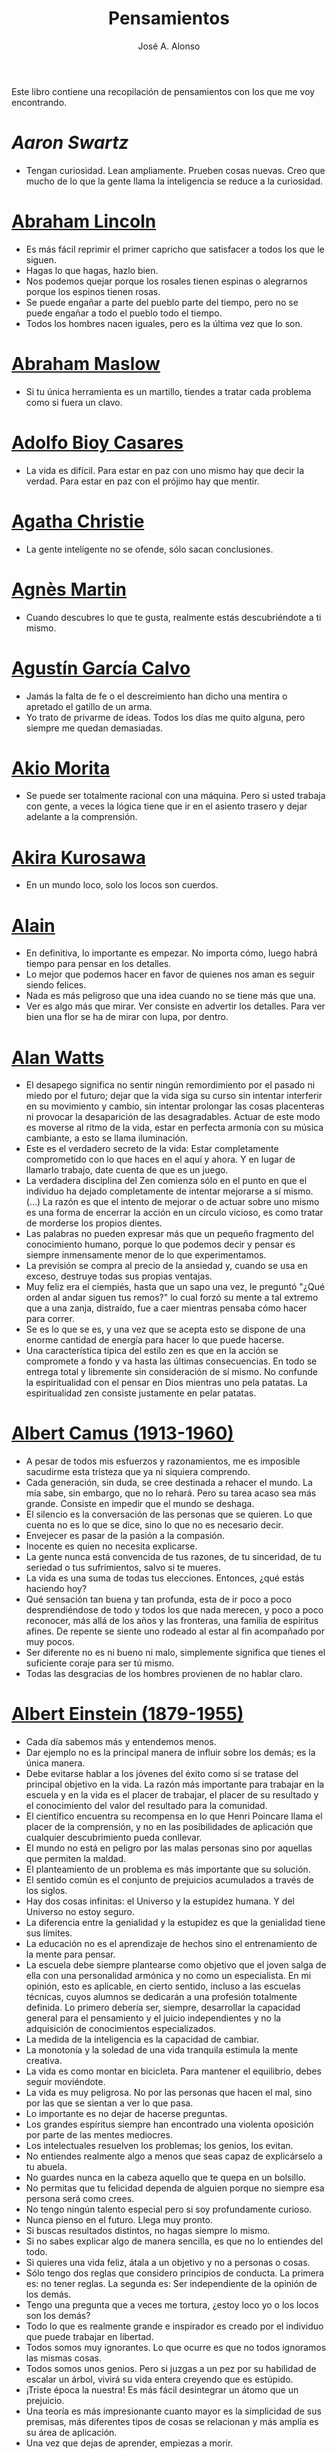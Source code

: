 #+TITLE: Pensamientos
#+AUTHOR: José A. Alonso
#+OPTIONS: ^:nil
#+OPTIONS: num:nil
#+OPTIONS: :makeindex
#+HTML_HEAD: <link rel="stylesheet" type="text/css" href="./estilo.css" />
#+LATEX_CLASS_OPTIONS: [a4paper,12pt,twoside]
#+LATEX_HEADER:\usepackage{makeidx}
#+LATEX_HEADER:\makeindex

#+LATEX: \input preambulo

Este libro contiene una recopilación de pensamientos con los que me voy
encontrando.

* [[ https://es.wikipedia.org/wiki/Aaron_Swartz][Aaron Swartz]]
  + Tengan curiosidad. Lean ampliamente. Prueben cosas nuevas. Creo que
    mucho de lo que la gente llama la inteligencia se reduce a la
    curiosidad.

* [[https://es.wikipedia.org/wiki/Abraham_Lincoln][Abraham Lincoln]]
  + Es más fácil reprimir el primer capricho que satisfacer a todos los
    que le siguen.
  + Hagas lo que hagas, hazlo bien.
  + Nos podemos quejar porque los rosales tienen espinas o alegrarnos
    porque los espinos tienen rosas.
  + Se puede engañar a parte del pueblo parte del tiempo, pero no se
    puede engañar a todo el pueblo todo el tiempo.
  + Todos los hombres nacen iguales, pero es la última vez que lo son.

* [[https://es.wikipedia.org/wiki/Abraham_Maslow][Abraham Maslow]]
  + Si tu única herramienta es un martillo, tiendes a tratar cada
    problema como si fuera un clavo.

* [[https://es.wikipedia.org/wiki/Adolfo_Bioy_Casares][Adolfo Bioy Casares]]
  + La vida es difícil. Para estar en paz con uno mismo hay que decir la
    verdad. Para estar en paz con el prójimo hay que mentir.

* [[https://es.wikipedia.org/wiki/Agatha_Christie][Agatha Christie]]
  + La gente inteligente no se ofende, sólo sacan conclusiones.

* [[https://es.wikipedia.org/wiki/Agnes_Martin][Agnès Martin]]
  + Cuando descubres lo que te gusta, realmente estás descubriéndote a
    ti mismo.

* [[https://es.wikipedia.org/wiki/Agust%C3%ADn_Garc%C3%ADa_Calvo][Agustín García Calvo]]
  + Jamás la falta de fe o el descreimiento han dicho una mentira o
    apretado el gatillo de un arma.
  + Yo trato de privarme de ideas. Todos los días me quito alguna, pero
    siempre me quedan demasiadas.

* [[https://es.wikipedia.org/wiki/Akio_Morita][Akio Morita]]
  + Se puede ser totalmente racional con una máquina. Pero si usted
    trabaja con gente, a veces la lógica tiene que ir en el asiento
    trasero y dejar adelante a la comprensión.

* [[https://es.wikipedia.org/wiki/Akira_Kurosawa][Akira Kurosawa]]
  + En un mundo loco, solo los locos son cuerdos.

* [[https://es.wikipedia.org/wiki/Alain][Alain]]
  + En definitiva, lo importante es empezar. No importa cómo, luego
    habrá tiempo para pensar en los detalles.
  + Lo mejor que podemos hacer en favor de quienes nos aman es seguir
    siendo felices.
  + Nada es más peligroso que una idea cuando no se tiene más que una.
  + Ver es algo más que mirar. Ver consiste en advertir los
    detalles. Para ver bien una flor se ha de mirar con lupa, por
    dentro.

* [[https://es.wikipedia.org/wiki/Alan_Watts][Alan Watts]]
  + El desapego significa no sentir ningún remordimiento por el pasado
    ni miedo por el futuro; dejar que la vida siga su curso sin intentar
    interferir en su movimiento y cambio, sin intentar prolongar las
    cosas placenteras ni provocar la desaparición de las
    desagradables. Actuar de este modo es moverse al ritmo de la vida,
    estar en perfecta armonía con su música cambiante, a esto se llama
    iluminación.
  + Este es el verdadero secreto de la vida: Estar completamente
    comprometido con lo que haces en el aquí y ahora. Y en lugar de
    llamarlo trabajo, date cuenta de que es un juego.
  + La verdadera disciplina del Zen comienza sólo en el punto en que el
    individuo ha dejado completamente de intentar mejorarse a sí
    mismo. (...)  La razón es que el intento de mejorar o de actuar
    sobre uno mismo es una forma de encerrar la acción en un círculo
    vicioso, es como tratar de morderse los propios dientes.
  + Las palabras no pueden expresar más que un pequeño fragmento del
    conocimiento humano, porque lo que podemos decir y pensar es siempre
    inmensamente menor de lo que experimentamos.
  + La previsión se compra al precio de la ansiedad y, cuando se usa en
    exceso, destruye todas sus propias ventajas.
  + Muy feliz era el ciempiés, hasta que un sapo una vez, le preguntó
    "¿Qué orden al andar siguen tus remos?" lo cual forzó su mente a tal
    extremo que a una zanja, distraído, fue a caer mientras pensaba cómo
    hacer para correr.
  + Se es lo que se es, y una vez que se acepta esto se dispone de una
    enorme cantidad de energía para hacer lo que puede hacerse.
  + Una característica típica del estilo zen es que en la acción se
    compromete a fondo y va hasta las últimas consecuencias. En todo se
    entrega total y libremente sin consideración de sí mismo. No
    confunde la espiritualidad con el pensar en Dios mientras uno pela
    patatas. La espiritualidad zen consiste justamente en pelar patatas.

* [[https://es.wikipedia.org/wiki/Albert_Camus][Albert Camus (1913-1960)]]
  + A pesar de todos mis esfuerzos y razonamientos, me es imposible
    sacudirme esta tristeza que ya ni siquiera comprendo.
  + Cada generación, sin duda, se cree destinada a rehacer el mundo. La
    mía sabe, sin embargo, que no lo rehará. Pero su tarea acaso sea más
    grande. Consiste en impedir que el mundo se deshaga.
  + El silencio es la conversación de las personas que se quieren. Lo
    que cuenta no es lo que se dice, sino lo que no es necesario decir.
  + Envejecer es pasar de la pasión a la compasión.
  + Inocente es quien no necesita explicarse.
  + La gente nunca está convencida de tus razones, de tu sinceridad, de
    tu seriedad o tus sufrimientos, salvo si te mueres.
  + La vida es una suma de todas tus elecciones. Entonces, ¿qué estás
    haciendo hoy?
  + Qué sensación tan buena y tan profunda, esta de ir poco a poco
    desprendiéndose de todo y todos los que nada merecen, y poco a poco
    reconocer, más allá de los años y las fronteras, una familia de
    espíritus afines. De repente se siente uno rodeado al estar al fin
    acompañado por muy pocos.
  + Ser diferente no es ni bueno ni malo, simplemente significa que
    tienes el suficiente coraje para ser tú mismo.
  + Todas las desgracias de los hombres provienen de no hablar claro.

* [[https://es.wikipedia.org/wiki/Albert_Einstein][Albert Einstein (1879-1955)]]
  + Cada día sabemos más y entendemos menos.
  + Dar ejemplo no es la principal manera de influir sobre los demás; es
    la única manera.
  + Debe evitarse hablar a los jóvenes del éxito como si se tratase del
    principal objetivo en la vida. La razón más importante para trabajar
    en la escuela y en la vida es el placer de trabajar, el placer de su
    resultado y el conocimiento del valor del resultado para la
    comunidad.
  + El científico encuentra su recompensa en lo que Henri Poincare llama
    el placer de la comprensión, y no en las posibilidades de aplicación
    que cualquier descubrimiento pueda conllevar.
  + El mundo no está en peligro por las malas personas sino por aquellas
    que permiten la maldad.
  + El planteamiento de un problema es más importante que su solución.
  + El sentido común es el conjunto de prejuicios acumulados a través de
    los siglos.
  + Hay dos cosas infinitas: el Universo y la estupidez humana. Y del
    Universo no estoy seguro.
  + La diferencia entre la genialidad y la estupidez es que la
    genialidad tiene sus límites.
  + La educación no es el aprendizaje de hechos sino el entrenamiento de
    la mente para pensar.
  + La escuela debe siempre plantearse como objetivo que el joven salga
    de ella con una personalidad armónica y no como un especialista. En
    mi opinión, esto es aplicable, en cierto sentido, incluso a las
    escuelas técnicas, cuyos alumnos se dedicarán a una profesión
    totalmente definida. Lo primero debería ser, siempre, desarrollar la
    capacidad general para el pensamiento y el juicio independientes y
    no la adquisición de conocimientos especializados.
  + La medida de la inteligencia es la capacidad de cambiar.
  + La monotonía y la soledad de una vida tranquila estimula la mente
    creativa.
  + La vida es como montar en bicicleta. Para mantener el equilibrio,
    debes seguir moviéndote.
  + La vida es muy peligrosa. No por las personas que hacen el mal, sino
    por las que se sientan a ver lo que pasa.
  + Lo importante es no dejar de hacerse preguntas.
  + Los grandes espíritus siempre han encontrado una violenta oposición
    por parte de las mentes mediocres.
  + Los intelectuales resuelven los problemas; los genios, los evitan.
  + No entiendes realmente algo a menos que seas capaz de explicárselo a
    tu abuela.
  + No guardes nunca en la cabeza aquello que te quepa en un bolsillo.
  + No permitas que tu felicidad dependa de alguien porque no siempre
    esa persona será como crees.
  + No tengo ningún talento especial pero si soy profundamente curioso.
  + Nunca pienso en el futuro. Llega muy pronto.
  + Si buscas resultados distintos, no hagas siempre lo mismo.
  + Si no sabes explicar algo de manera sencilla, es que no lo entiendes
    del todo.
  + Si quieres una vida feliz, átala a un objetivo y no a personas o
    cosas.
  + Sólo tengo dos reglas que considero principios de conducta. La
    primera es: no tener reglas. La segunda es: Ser independiente de la
    opinión de los demás.
  + Tengo una pregunta que a veces me tortura, ¿estoy loco yo o los
    locos son los demás?
  + Todo lo que es realmente grande e inspirador es creado por el
    individuo que puede trabajar en libertad.
  + Todos somos muy ignorantes. Lo que ocurre es que no todos ignoramos
    las mismas cosas.
  + Todos somos unos genios. Pero si juzgas a un pez por su habilidad de
    escalar un árbol, vivirá su vida entera creyendo que es estúpido.
  + ¡Triste época la nuestra! Es más fácil desintegrar un átomo que un
    prejuicio.
  + Una teoría es más impresionante cuanto mayor es la simplicidad de
    sus premisas, más diferentes tipos de cosas se relacionan y más
    amplia es su área de aplicación.
  + Una vez que dejas de aprender, empiezas a morir.

* [[https://en.wikipedia.org/wiki/Albert_Guinon][Albert Guinon]]
  + El verdadero secreto de la felicidad consiste en exigir mucho de sí
    mismo y muy poco de los otros.

* [[https://es.wikipedia.org/wiki/Albert_Schweitzer][Albert Schweitzer]]
  + A la pregunta de si soy optimista o pesimista, yo respondo que mi
    conocimiento es pesimista, pero mi voluntad y mi esperanza son
    optimistas.
  + Los años arrugan la piel, pero renunciar al entusiasmo arruga el
    alma.
  + Los ideales se parecen a las estrellas en el sentido de que nunca
    los alcanzamos, pero como los navegantes, con ellos dirigimos el
    rumbo de nuestras vidas.
  + Vivimos en una época peligrosa. El ser humano ha aprendido a dominar
    la naturaleza mucho antes de haber aprendido a dominarse a sí mismo.

* [[https://es.wikipedia.org/wiki/Albert_Szent-Gy%C3%B6rgyi][Albert Szent Gyorgyi]]
  + Investigar es ver lo que todo el mundo ha visto, y pensar lo que
    nadie más ha pensado.

* [[https://es.wikipedia.org/wiki/Alberto_Manguel][Alberto Manguel]]
  + Leemos para entender, o para comenzar a entender. No podemos hacer
    más que leer. Leer, casi tanto como respirar, es nuestra función
    esencial.
  + Quizá pudiese vivir sin escribir. No creo que pudiera vivir sin
    leer.

* [[https://es.wikipedia.org/wiki/Alberto_Moravia][Alberto Moravia]]
  + Sentido común: algo así como salud contagiosa.

* [[https://es.wikipedia.org/wiki/Aldous_Huxley][Aldous Huxley (1894-1963)]]
  + El bien de la humanidad debe consistir en que cada uno goce al
    máximo de la felicidad que pueda, sin disminuir la felicidad de los
    demás.
  + El problema con la ficción es que tiene mucho sentido mientras que
    la realidad nunca tiene sentido.
  + El progreso tecnológico sólo nos ha provisto de medios más
    eficientes para ir hacia atrás.
  + El secreto de la genialidad es el de conservar el espíritu del niño
    hasta la vejez, lo cual quiere decir nunca perder el entusiasmo.
  + La cultura no deriva de la lectura de libros, sino de la lectura
    exhaustiva e intensiva de buenos libros.
  + La experiencia no es lo que te sucede, sino lo que haces con lo que
    te sucede.
  + La investigación de las enfermedades ha avanzado tanto que es cada
    vez más difícil encontrar a alguien que esté completamente sano.
  + Las personas debemos el progreso a los insatisfechos.
  + Los hechos no dejan de existir porque se ignoren.
  + Mientras más poderosa y original sea una mente, más se inclinará
    hacia la religión de la soledad.
  + Quería cambiar el mundo. Pero he descubierto que lo único que uno
    puede estar seguro de cambiar es a uno mismo.
  + Quizá la única lección que nos enseña la historia es que los seres
    humanos no aprendemos nada de las lecciones de la historia.
  + Si uno es diferente se ve condenado a la soledad.
  + Todo está en todo. Todo es realmente cada cosa.

* [[https://es.wikipedia.org/wiki/Alejandro_Dumas][Alejandro Dumas]]
  + La vida es tan incierta, que la felicidad debe aprovecharse en el
    momento en que se presenta.
  + Para todos los males, hay dos remedios: el tiempo y el silencio.
  + Todas las generalizaciones son peligrosas, incluso ésta.

* [[https://es.wikipedia.org/wiki/Aleksandr_Solzhenitsyn][Aleksandr Solzhenitsin]]
  + La precipitación y la superficialidad son las enfermedades crónicas
    del siglo.

* [[https://es.wikipedia.org/wiki/Alexander_Fleming][Alexander Fleming]]
  + A veces uno realiza un hallazgo cuando no lo está buscando.
  + El investigador sufre las decepciones, los largos meses pasados en
    una dirección equivocada, los fracasos. Pero los fracasos son
    también útiles, porque, bien analizados, pueden conducir al éxito.
  + Un jardinero no debe ser impaciente. Las flores necesitan tiempo
    para desarrollarse; si se intenta apresurar su crecimiento, se les
    hace más mal que bien. Se las puede proteger contra los elementos,
    se las puede dar de comer y de beber, pero no resulta difícil
    matarlas si se las proporciona demasiada comida o bebidas demasiado
    fuertes. Ellas responden a la simpatía; son capaces de soportar
    tratamientos extremadamente duros. En resumen, se parecen mucho a
    los seres humanos.

* [[https://es.wikipedia.org/wiki/Alexander_Graham_Bell][Alexander Graham Bell]]
  + Concentra todos tus pensamientos en el trabajo que estás
    haciendo. Los rayos de sol no queman hasta que se concentran en un
    punto.
  + Los hombres más exitosos son aquellos cuyo éxito es el resultado de
    una acumulación constante. Es el hombre que avanza paso a paso, con
    su mente cada vez más amplia y progresivamente más capaz para
    comprender cualquier tema o situación.

* [[https://es.wikipedia.org/wiki/Alexander_Pope][Alexander Pope]]
  + Puesto que es razonable dudar de la mayoría de las cosas, debiéramos
    dudar más que de nada de esa razón nuestra que quisiera demostrar
    todas las cosas.

* [[https://es.wikipedia.org/wiki/Alexandra_David-N%C3%A9el][Alexandra David-Néel]]
  + Descuidar las  pequeñas cosas con el pretexto de  que preferimos las
    grandes, es la excusa de los flojos.

* [[https://es.wikipedia.org/wiki/Alexis_de_Tocqueville][Alexis de Tocqueville]]
  + Una idea falsa, pero clara y precisa, tendrá más poder en el mundo
    que una idea verdadera y compleja.

* [[https://es.wikipedia.org/wiki/Alfonso_X_de_Castilla][Alfonso X el Sabio]]
  + Quemad viejos leños, leed viejos libros, bebed viejos vinos, tened
    viejos amigos.

* [[https://es.wikipedia.org/wiki/Alfred_Adler][Alfred Adler]]
  + La guerra es asesinato organizado y tortura contra nuestros
    hermanos.

* [[https://es.wikipedia.org/wiki/Alfred_Korzybski][Alfred Korzybski]]
  + Hay dos maneras fáciles de moverse por la vida: creerlo todo o dudar
    de todo. Ambas nos evitan pensar.
  + Los logros del hombre descansan sobre el uso de símbolos. Nos
    gobiernan los símbolos.

* [[https://es.wikipedia.org/wiki/Alfred_de_Musset][Alfred de Musset]]
  + Sólo lo hermoso es cierto, nada es cierto sin belleza.

* [[https://es.wikipedia.org/wiki/Alfred_North_Whitehead][Alfred North Whitehead]]
  + Desde los primeros pasos de su educación el niño debe experimentar
    el placer del descubrimiento.
  + El objetivo de la ciencia es buscar explicaciones sencillas para
    hechos complejos.
  + La civilización avanza ampliando el número de operaciones
    importantes que podemos realizar sin pensar en ellas.
  + No hay verdades absolutas; todas las verdades son medias
    verdades. El mal surge de quererlas tratar como verdades absolutas.
  + No la ignorancia, sino la ignorancia de la ignorancia es la muerte
    del conocimiento.
  + Pensamos en generalidades, pero vivimos en detalles.
  + Se requiere una mente muy inusual para llevar a cabo el análisis de
    lo obvio.

* [[https://es.wikipedia.org/wiki/Alice_Herz-Sommer][Alice Herz-Sommer (1903-2014)]]
  + Mi elección en la vida es no lamentarme de nada.

* [[https://es.wikipedia.org/wiki/Almudena_Grandes][Almudena Grandes]]
  + Con el tiempo comprendí que la alegría era un arma superior al odio,
    las sonrisas más útiles, más feroces que los gestos de rabia y
    desaliento.

* [[https://es.wikipedia.org/wiki/Ambrose_Bierce][Ambrose Bierce]]
  + No hay nada nuevo bajo el sol, pero cuántas cosas viejas hay que no
    conocemos.

* [[https://es.wikipedia.org/wiki/Ana_Frank][Ana Frank (1929-1945)]]
  + Quien es feliz hará felices a los demás.

* [[https://es.wikipedia.org/wiki/Ana_Mar%C3%ADa_Matute][Ana María Matute]]
  + El mundo hay que fabricárselo uno mismo, hay que crear peldaños que
    te suban, que te saquen del pozo. Hay que inventar la vida porque
    acaba siendo verdad.

* [[https://es.wikipedia.org/wiki/Ana%C3%AFs_Nin][Anais Nin]]
  + No vemos jamás las cosas tal cual son, las vemos tal cual somos.

* [[https://en.wikipedia.org/wiki/Anatole_France][Anatole France]]
  + La vida nos enseña que no podemos ser felices sino al precio de
    cierta ignorancia.
  + Si cincuenta millones de personas dicen una tontería, sigue siendo
    una tontería.

* [[https://bit.ly/37bBjJJ][André Gide]]
  + El hombre no puede descubrir nuevos océanos a menos que tenga el
    coraje de perder de vista la orilla.
  + Muchas veces las palabras que tendríamos que haber dicho no se
    presentan ante nuestro espíritu hasta que ya es demasiado tarde.

* [[https://es.wikipedia.org/wiki/Andr%C3%A9_Malraux][André Malraux]]
  + En la política es a veces como en la gramática: un error en el que
    todos incurren finalmente es reconocido como regla.

* [[https://es.wikipedia.org/wiki/Andr%C3%A9_Maurois][André Maurois]]
  + La lectura de un buen libro es un diálogo incesante en que el libro
    habla y el alma contesta.
  + Sólo hay una verdad absoluta: que la verdad es relativa.

* [[https://es.wikipedia.org/wiki/Andr%C3%A9s_Neuman][Andrés Neuman]]
  + Cada vez que nace un héroe muere un ciudadano.
  + Corregir es el aprendizaje más terrible: ¿cómo es posible que, para
    escribir apenas un poco mejor, tengamos que entender que escribimos
    tan mal?
  + Darle sentido a lo inevitable: esa es la diferencia entre la
    depresión y el arte.
  + Las ideas actúan. Por eso no todas las ideas son respetables.
  + Permanecer indiferente es comprometedor.
  + Qué increíble progreso supodría reemplazar lo políticamente correcto
    por lo moralmente profundo.
  + Un texto no parte de un punto de vista: lo alcanza poco a poco.

* [[https://es.wikipedia.org/wiki/Angela_Davis][Angela Davis]]
  + No estoy aceptando las cosas que no puedo cambiar, estoy cambiando
    las cosas que no puedo aceptar.

* [[https://es.wikipedia.org/wiki/Anthony_de_Mello][Anthony de Mello]]
  + El silencio no es la ausencia de sonido, sino la ausencia de ego.
  + ¿En qué crees que gasta su vida la mayoría de la gente? ¡En
    impresionar a los otros!
  + Jamás se ha emborrachado nadie a base de comprender intelectualmente
    la palabra vino.
  + Medita, contempla los muros; observa tus ideas, tus hábitos, tus
    apegos y tus miedos, sin emitir juicio ni condena de ningún
    tipo. Limítate a mirarlos y se derrumbarán.
  + No trates de hacerlos felices, solo te meterás en problemas. No
    intentes enseñarle a cantar a un cerdo; te hace perder el tiempo e
    irrita al cerdo.

* [[https://es.wikipedia.org/wiki/Antoine_de_Saint-Exup%C3%A9ry][Antoine de Saint-Exupéry]]
  + El sentido de las cosas no está en las cosas mismas, sino en nuestra
    actitud hacia ellas.
  + El fracaso fortifica a los fuertes.
  + La huida no ha llevado a nadie a ningún sitio.
  + La perfección se consigue, no cuando no haya más a añadir, sino
    cuando no hay nada más por quitar.
  + Lo importante no es llegar, es saber adónde se va.
  + Si quieres construir un barco, no empieces por buscar madera, cortar
    tablas o distribuir el trabajo. Inspira primero en los hombres y
    mujeres el anhelo por el ancho y libre mar.
  + Una pila de piedras deja de ser una pila de piedras en el momento en
    que un solo hombre la contempla, concibiendo por dentro la imagen de
    una catedral.

* [[https://es.wikipedia.org/wiki/Antoni_Gaud%C3%AD][Antoni Gaudí]]
  + La originalidad consiste en volver al origen; así pues, original es
    aquello que vuelve a la simplicidad de las primeras soluciones.
  + Para hacer las cosas bien es necesario: primero, el amor, segundo,
    la técnica.

* [[https://es.wikipedia.org/wiki/Antonio_Escohotado][Antonio Escohotado]]
  + Mi vida ha sido feliz porque he perseguido siempre el conocimiento,
    en el sentido de cambiar de idea. Solo aprender nos permite cambiar
    de idea.

* [[https://es.wikipedia.org/wiki/Antonio_Gala][Antonio Gala]]
  + Darle a cada día su propio afán, pero también su propia sonrisa, su
    propio gozo, su propio color, su propio aroma. Eso es la
    inteligencia. Porque una inteligencia que no nos ayude a vivir, no
    la quiero.
  + La felicidad es darse cuenta que nada es demasiado importante.

* [[https://es.wikipedia.org/wiki/Antonio_Gramsci][Antonio Gramsci]]
  + El reto de la modernidad es vivir sin ilusiones y sin
    desilusionarse.
  + El viejo mundo se muere. El nuevo tarda en aparecer. Y en ese
    claroscuro surgen los monstruos.
  + Quiero que cada mañana sea para mi año nuevo. Cada día quiero echar
    cuentas conmigo mismo, y renovarme cada día.
  + Soy un pesimista debido a mi inteligencia, pero un optimista debido
    mi voluntad.

* [[https://es.wikipedia.org/wiki/Antonio_Machado][Antonio Machado]]
  + Aprendió tantas cosas, que no tuvo tiempo para pensar en ninguna de
    ellas.
  + Ayudadme a comprender lo que os digo, y os lo explicaré más
    despacio.
  + Caminante, no hay camino: \\
    se hace camino al andar.
  + Cuando el saber se especializa, crece el volumen total de la
    cultura. Esta es la ilusión y el consuelo de los especialistas. ¡Lo
    que sabemos entre todos! ¡Oh, eso es lo que no sabe nadie!
  + De cada diez novedades que pretenden descubrirnos, nueve son
    tonterías. La décima y última, que no es necedad, resulta a última
    hora que tampoco es nueva.
  + Despacito y buena letra: \\
    el hacer las cosas bien \\
    importa más que el hacerlas.
  + El escepticismo es una posición vital, no lógica, que ni afirma ni
    niega, se limita a preguntar, y no se asusta de las contradicciones.
  + Entre hacer las cosas bien y hacerlas mal está el no hacerlas, como
    término medio, a veces aceptable, que consiste en no hacerlas.
  + Es el mejor de los buenos quien sabe que en esta vida todo es
    cuestión de medida: un poco más, algo menos...
  + Es propio de hombres de cabezas medianas embestir contra todo
    aquello que no
  + Hay que tener los ojos muy abiertos para ver las cosas como son; aún
    más abiertos para verlas otras de lo que son; más abiertos todavía
    para verlas mejores de lo que son.
  + Huid de escenarios, púlpitos, plataformas y pedestales. Nunca
    perdáis contacto con el suelo; porque sólo así tendréis una idea
    aproximada de vuestra estatura.
  + Juzgarnos o corregirnos supone aplicar la medida ajena al paño
    propio.
  + La página escrita nunca recuerda todo lo que se ha intentado, sino
    lo poco que se ha conseguido.
  + La política, señores, es una actividad importantísima. Yo no os
    aconsejaré nunca el apoliticismo, sino el desdeño de la política
    mala, que hacen trepadores y cucañistas, sin otro propósito que el
    de obtener ganancia y colocar parientes. Vosotros debéis hacer
    política, aunque otra cosa os digan los que pretenden hacerla sin
    vosotros, y, naturalmente, contra vosotros. Solo me atrevo a
    aconsejaros que la hagáis a cara descubierta… Y a quien os eche en
    cara vuestros pocos años bien podéis decirle que la política no ha
    de ser necesariamente cosa de viejos. Hay movimientos políticos que
    tienen su punto de arranque en una justificada rebelión de menores
    contra la inepcia de los sedicentes padres de la patria…Hasta las
    madres os pudieran aconsejar: “Toma el volante, niño, porque estoy
    viendo que tu papá nos va a estrellar a todos -de una vez- en la
    cuneta del camino.
  + Las razones no se transmiten, se engendran, por cooperación, en el
    diálogo.
  + Lo corriente en el hombre es la tendencia a creer verdadero cuanto
    le reporta alguna utilidad. Por eso hay tantos hombres capaces de
    comulgar con ruedas de molino.
  + Nuestras horas son minutos cuando esperamos saber, y siglos cuando
    sabemos lo que se puede aprender.
  + Para pensar es preciso evitar dos escollos: lo visto y lo soñado.
  + Preguntadlo todo, como hacen los niños. ¿Por qué esto? ¿Por qué lo
    otro? ¿Por qué lo de más allá? En España no se dialoga porque nadie
    pregunta, como no sea para responderse a sí mismo.
  + Nunca traces tu frontera \\
    ni cuides de tu perfil; \\
    todo eso es cosa de fuera.
  + Por mucho que un hombre valga, nunca tendrá valor más alto que el de
    ser hombre.
  + Porque toda visión requiere distancia, no hay manera de ver las
    cosas sin salirse de ellas.
  + Preguntadlo todo, como hacen los niños. ¿Por qué esto? ¿Por qué lo
    otro? ¿Por qué lo de más allá? En España no se dialoga porque nadie
    pregunta, como no sea para responderse a sí mismo. Todos queremos
    estar de vuelta sin haber ido a ninguna parte. Somos esencialmente
    paletos. Vosotros preguntad siempre, sin que os detenga ni siquiera
    el aparente absurdo de vuestras interrogaciones. Veréis que el
    absurdo es casi siempre una especialidad de las respuestas.
  + Sed hombres de mal gusto. Yo os aconsejo el mal gusto para combatir
    los excesos de la moda.
  + Si es bueno vivir, todavía es mejor soñar, y lo mejor de todo,
    despertar.
  + Todo necio \\
    confunde valor y precio.
  + ¡Qué difícil es, \\
    cuando todo baja, \\
    no bajar también!.
  + ¿Tu verdad? No, la Verdad, \\
    y ven conmigo a buscarla. \\
    La tuya guárdatela.
  + Y nadie pregunta ni nadie contesta, todos hablan solos.

* [[https://es.wikipedia.org/wiki/Antonio_Porchia][Antonio Porchia]]
  + Las dificultades también pasan como todo pasa, sin dificultad.

* [[https://es.wikipedia.org/wiki/Ant%C3%B3n_Ch%C3%A9jov][Antón Chéjov]]
  + Las personas inteligentes quieren aprender. Las demás, enseñar.

* Anónimo
  + Conócete a tí mismo.
  + Cuando crees que sabes todas las respuestas, la vida te cambia todas
    las preguntas.
  + Hay quienes cruzan el bosque y sólo ven leña para el fuego.
  + La palabra y la piedra suelta no tienen vuelta.
  + La vida crece en las orillas, no en las aguas turbulentas.
  + Las mentes brillantes manejan ideas; las corrientes hablan de
    actualidades; las mediocres hablan de los demás.
  + Las personas inteligentes son capaces de simplificar lo complejo;
    los tontos, en cambio, suelen complicar lo sencillo.
  + Los errores son como una colección por fascículos: cada uno te
    enseña una lección, pero el precio es cada vez más alto.
  + Sólo se comprende cuando se deja de obedecer, sólo se obedece cuando
    no se comprende.

* [[https://es.wikipedia.org/wiki/Arist%C3%B3teles][Aristóteles]]
  + Cualquiera puede enfadarse, eso es algo muy sencillo. Pero enfadarse
    con la persona adecuada, en el grado exacto, en el momento oportuno,
    con el propósito justo y del modo correcto, eso, ciertamente, no
    resulta tan sencillo.
  + El género humano tiene, para saber conducirse, el arte y el
    razonamiento.
  + El hombre de mentalidad superior debe preocuparse más de la verdad
    que de lo que piensa la gente.
  + El ignorante afirma, el sabio duda y reflexiona.
  + El que no busca la felicidad es el que la encuentra.
  + El sabio no dice todo lo que piensa, pero siempre piensa todo lo que
    dice.
  + En primer lugar, tener un ideal definido, claro y práctico; una
    meta, un objetivo. En segundo lugar, acopiar los medios necesarios
    para alcanzar los fines: sabiduría, dinero, materiales y métodos. En
    tercer lugar, ajustar todos los medios a ese exclusivo fin.
  + Es ignorancia no saber distinguir entre lo que necesita demostración
    y lo que no la necesita.
  + La felicidad es de quienes se bastan a sí mismos.
  + La habilidad de exponer una idea es tan importante como la idea en
    sí misma.
  + Mercaderes e industriales no deben ser admitidos a la ciudadanía,
    porque su género de vida es abyecto y contrario a la virtud.
  + No basta decir solamente la verdad, mas conviene mostrar la causa de
    la falsedad.
  + Sé un libre pensador y no aceptes todo lo que oyes como verdad. Sé
    crítico y evalúa lo que crees.
  + Si quieres persuadir a alguien, utiliza sus mismos argumentos.
  + Sólo hay una manera de evitar la crítica: no hagas nada, no digas
    nada, y no seas nada.
  + Sólo una mente educada puede comprender un pensamiento diferente al
    suyo sin necesidad de aceptarlo.
  + Somos lo que hacemos día a día. De modo que la excelencia no es un
    acto, sino un hábito.
  + Uno no sabe lo que sabe hasta que puede enseñar a otro.

* [[https://es.wikipedia.org/wiki/Arthur_Conan_Doyle][Arthur Conan Doyle]]
  + Ha sido durante mucho tiempo mi axioma que las pequeñas cosas son
    infinitamente lo más importante.
  + Una vez descartado lo imposible, lo que queda, por improbable que
    parezca, debe ser la verdad.

* [[https://en.wikipedia.org/wiki/Arthur_Helps][Arthur Helps]]
  + La lectura es a veces una estratagema para eludir pensar.

* [[https://es.wikipedia.org/wiki/Arthur_Koestler][Arthur Koestler]]
  + En cualquier lenguaje es difícil hacer una sentencia que diga
    exactamente lo que deseas.

* [[https://es.wikipedia.org/wiki/Arthur_Schopenhauer][Arthur Schopenhauer]]
  + Así como no sentimos la salud de todo nuestro cuerpo sino solo el
    punto donde nos aprieta el zapato, tampoco pensamos en todos
    nuestros asuntos que marchan perfectamente bien sino en alguna
    pequeñez insignificante que nos disgusta.
  + Cada nación se burla de las otras, y todas tienen razón.
  + Casi todas nuestras penas surgen de nuestras relaciones con otras
    personas.
  + Cuanto más sea lo que tiene alguien en su interior, tanto menos
    requerirá de fuera y, por consiguiente, tanto menos significarán los
    otros para él. De ahí que la eminencia del espíritu conduzca a la
    misantropía.
  + Diez mil locos puestos en un montón no hacen una persona razonable.
  + El alquimista, en su búsqueda del oro encontró muchas otras cosas de
    gran valor.
  + El cambio es la única cosa inmutable.
  + El hombre inteligente busca una vida tranquila, modesta, defendida
    de infortunios; y si es un espíritu muy superior, escogerá la
    soledad.
  + El joven debe, tempranamente, estar capacitado para soportar estar
    solo; ya que es una fuente de felicidad y paz mental.
  + El mundo en el cual cada uno vive depende de cómo lo conciba, y se
    ajusta, por ello, a las diferencias mentales: según sea cada mente,
    ese mundo resultará más pobre, anodino y superficial, o rico,
    interesante y lleno de sentido.
  + El mundo es mi representación: esta verdad es aplicable a todo ser
    que vive y conoce, aunque sólo al hombre le sea dado tener
    conciencia de ella; llegar a conocerla es poseer el sentido
    filosófico. Cuando el hombre conoce esta verdad estará para él
    claramente demostrado que no conoce ni un sol ni unta tierra, y sí
    únicamente un ojo que ve el sol y una mano que siente el contacto
    con la tierra; que el mundo que le rodea no existe más que como
    representación, esto es, en relación con otro ser: aquel que le
    percibe, o sea él mismo. Si hay alguna verdad a priori es ésta, pues
    expresa la forma general de la experiencia, la más general de todas,
    incluidas las de espacio, tiempo y causalidad, puesto que la
    suponen.
  + En consecuencia el presente siempre resulta insatisfactorio, pero el
    futuro es incierto y el pasado irrevocable.
  + Es difícil encontrar la felicidad dentro de uno mismo, pero es
    imposible encontrarla en otro lugar.
  + Es una gran torpeza perder en lo interno para ganar en lo externo;
    es decir, sacrificar parcial o totalmente la tranquilidad, la
    independencia y el ocio de uno mismo en aras del brillo, el rango,
    el lujo, los títulos o los honores.
  + La influencia tan benéfica que ejerce una vida retraída sobre
    nuestra serenidad de ánimo se basa casi siempre en que evita que
    tengamos que estar continuamente bajo la mirada de los demás, nos
    libra de preocuparnos de cuáles puedan ser las opiniones de estos y
    nos restituye el control de nuestro ser.
  + La magia de la lejanía nos presenta paraísos que desaparecen como
    ilusiones ópticas cuando nos lanzamos hacia ellos.
  + La soledad concede al hombre dotado de grandes cualidades
    intelectuales una doble ventaja: primero, le proporciona la
    posibilidad de estar consigo mismo; y, segundo, la de no estar con
    los demás.
  + Lo que más odia el rebaño es aquel que piensa de modo distinto; no
    es tanto la opinión en sí, sino la osadía de querer pensar por si
    mismo, algo que ellos no saben hacer.
  + Lo que se opone más al hallazgo de la verdad no es la falsa
    apariencia que surge de las cosas, llevando al error, ni tampoco
    inmediatamente la debilidad de la inteligencia, sino la opinión
    presupuesta, el prejuicio que se impone como impedimento a priori a
    la verdad.
  + Los hombres han inventado la vida de sociedad porque les es más
    fácil soportar a los demás que soportarse a sí mismos.
  + Los hombres vulgares han inventado la vida de la sociedad porque les
    es más fácil soportar a los demás que soportarse a sí mismos.
  + Los hombres vulgares solo piensan en cómo pasar el tiempo; un hombre
    inteligente procura aprovecharlo.
  + Los sucesos de nuestra vida se parecen a las imágenes de un
    caleidoscopio en el que vemos algo diferente cada vez que lo hacemos
    girar, aunque en el fondo siempre tengamos lo mismo frente a
    nuestros ojos.
  + No hay mayor goce espiritual que la lectura de los antiguos
    clásicos: su lectura, aunque de una media hora, nos purifica,
    recrea, refresca, eleva y fortalece, como si se hubiese bebido en
    una fresca fuente que mana entre rocas.
  + Nuestra felicidad depende más de lo que tenemos en nuestras cabezas
    que en nuestros bolsillos.
  + Nuestra vida práctica y real es, cuando no la mueven las pasiones,
    aburrida e insulsa; y cuando la mueven, no tarda en volverse
    dolorosa; de ahí que sólo sean felices quienes han recibido una
    cantidad de inteligencia que excede en grado mayor o menor la que se
    requiere para el servicio de la voluntad. Pues ello les permite
    llevar, junto a su vida real, una vida intelectual que los ocupa y
    entretiene continuamente de forma indolora y, sin embargo, animada.
  + Querer es esencialmente sufrir, y como vivir es querer, toda vida es
    por esencia dolor.
  + Rara vez pensamos en lo que tenemos, pero siempre en lo que nos
    falta. Por eso, más que agradecidos, estamos amargados.
  + Sufrimos al no obtener lo que deseamos y, si lo obtenemos, nos
    aburre inmediatamente; nuestra vida oscila entre el deseo, el dolor
    y el tedio.
  + Todo el mundo toma los límites de su propia visión para hallar los
    límites del mundo.
  + Todos buscan el porqué en vez de considerar el qué; aspiran a lo
    lejano en vez de tomar lo cercano; se dirigen hacia fuera en todas
    direcciones en vez de ir hacia sí mismos, donde todo enigma se
    resuelve.
  + Un obstáculo capital del progreso del género humano es que la gente
    no escucha a quienes hablan con sensatez sino a quienes hablan más
    alto.
  + Uno debe acostumbrarse a oír todo sin inmutarse, incluso las
    historias más descabelladas, ponderando la insignificancia de quien
    habla y sus opiniones, y absteniéndose de cualquier discusión. Ello
    permitirá luego recordar la escena con satisfacción.
  + Usar muchas palabras para comunicar algunos pensamientos es, en
    todas partes, el signo inconfundible de la mediocridad. Reunir mucho
    pensamiento en pocas palabras es signo de genio.

* [[https://es.wikipedia.org/wiki/Arturo_Graf][Arturo Graf]]
  + El hombre comienza, en realidad, a ser viejo cuando deja de ser
    educable.
  + El que en un arte ha llegado a maestro puede prescindir de las
    reglas.
  + La perseverancia es la virtud por la cual todas las otras virtudes
    dan su fruto.
  + El saber y la razón hablan; la ignorancia y el error gritan.
  + Si quieres oír cantar a tu alma, haz el silencio a tu alrededor.

* [[https://es.wikipedia.org/wiki/Augusto_Roa_Bastos][Augusto Roa Bastos]]
  + No es creyendo sino dudando como se puede llegar a la verdad que
    siempre muda de forma y condición.

* [[https://es.wikipedia.org/wiki/Baltasar_Graci%C3%A1n][Baltasar Gracián]]
  + Deja que la amistad sea escuela de conocimientos y que la cultura
    sea enseñada en la conversación. Que tus amigos sean tus maestros y
    mezcla los placeres de la conversación con las ventajas de la
    instrucción.
  + El primer paso de la ignorancia es presumir de saber.
  + Hay dos tipos de personas que son buenas para prevenir el peligro:
    los que han aprendido a su costa, y los inteligentes que aprenden en
    gran parte a costa de los demás.
  + Lo bueno, si breve, dos veces bueno; lo malo, si poco, no tan malo.
  + Más daña el decaimiento del ánimo que el del cuerpo.
  + No te pongas en el lado malo de un argumento simplemente porque tu
    oponente se ha puesto en el lado correcto.
  + Saber y saberlo demostrar es saber dos veces.

* [[https://es.wikipedia.org/wiki/Baruch_Spinoza][Baruch Spinoza (1632-1677)]]
  + La actividad más importante que un ser humano puede lograr es
    aprender para entender, porque entender es ser libre.
  + El hombre libre, el hombre de ánimo fuerte, no odia a nadie, no se
    irrita con nadie, a nadie envidia, contra nadie se indigna, no
    siente desprecio por nadie y no experimenta la menor soberbia.
  + Me he esmerado en no ridiculizar ni lamentar ni detestar las
    acciones humanas, sino en entenderlas.
  + No me arrepiento de nada. El que se arrepiente de lo que ha hecho es
    doblemente miserable.
  + Nosotros no nos esforzamos, queremos, apetecemos ni deseamos algo
    porque juzgamos que es bueno, sino que, por el contrario, juzgamos
    que algo es bueno porque nos esforzamos por ello, lo queremos,
    apetecemos y deseamos.
  + Si somos marionetas, nuestra mejor opción para dejar de serlo es
    tratar de averiguar la lógica del titiritero.
  + Todos los prejuicios que intento indicar aquí dependen de uno solo,
    a saber: el hecho de que los hombres supongan, comúnmente, que todas
    las cosas de la naturaleza actúan, al igual que ellos mismos, por
    razón de un fin.

* [[https://es.wikipedia.org/wiki/Benjamin_Disraeli][Benjamin Disraeli]]
  + Darse cuenta de que se es ignorante es un gran paso hacia el saber.
  + El hombre no es hijo de las circunstancias. Las circunstancias son
    hijas de los hombres.
  + La juventud es un disparate; la madurez, una lucha; la vejez, un
    remordimiento.

* [[https://es.wikipedia.org/wiki/Benjamin_Franklin][Benjamin Franklin (1706-1790)]]
  + Amo la casa en la cual no veo nada superfluo y encuentro todo lo
    necesario.
  + Bienaventurado el que no espera nada, porque nunca será
    decepcionado.
  + Cualquier tonto puede criticar, condenar y quejarse, y casi todos
    los tontos lo hacen.
  + Dime y lo olvido, enséñame y lo recuerdo, involúcrame y lo aprendo.
  + El hombre descontento no encuentra silla cómoda.
  + El hombre es un animal que hace herramientas.
  + La alegría es la piedra filosofal que todo lo convierte en oro.
  + La llave que se usa constantemente reluce como plata: no usándola se
    llena de herrumbre. Lo mismo pasa con el entendimiento.
  + La peor decisión es la indecisión.
  + La vida es un diez por ciento de lo que haces y un noventa por
    ciento de cómo la tomas.
  + La tragedia de la vida es que nos hacemos viejos demasiado pronto y
    sabios demasiado tarde.
  + Los hombres son criaturas muy raras: la mitad censura lo que
    practica, la otra mitad practica lo que censura, el resto siempre
    dice y hace lo que debe.
  + No anticipéis las tribulaciones ni temáis lo que seguramente no os
    puede suceder. Vivid siempre en un ambiente de optimismo.
  + No dejes para mañana lo que puedas hacer hoy.
  + Quien tiene paciencia, obtendrá lo que desea.
  + Sé amable con todos, sociable con muchos, íntimo con pocos, amigo de
    uno y enemigo de nadie.
  + Si deseas persuadir, apela al interés y no a la razón.
  + Tres podrían guardar un secreto si dos de ellos hubieran muerto.
  + Un hoy vale dos mañanas.

* [[https://es.wikipedia.org/wiki/Bernard_Le_Bovier_de_Fontenelle][Bernard Le Bovier de Fontenelle]]
  + Solemos llamar inútiles a las cosas que no comprendemos.

* [[https://bit.ly/3oRRBiL][Bernard Shaw (1856-1950)]]
  + Cuidado con el falso conocimiento, es más peligroso que la
    ignorancia.
  + Cuando un hombre estúpido hace algo que le avergüenza, siempre dice
    que cumple con su deber.
  + Dichoso es el que tiene una profesión que coincide con su afición.
  + Dos tragedias hay en la vida: no lograr lo que el corazón ansía y
    lograrlo.
  + El hombre con dolor de muelas piensa que todos los que tienen
    dientes sanos son felices. El hombre pobre comete el mismo error con
    el rico.
  + El hombre razonable se adapta al mundo: el irracional persiste en
    intentar adaptar el mundo a sí mismo. Por lo tanto, todo progreso
    depende del hombre irrazonable.
  + El que puede, hace. El que no puede, enseña.
  + El secreto de ser desdichado estriba en tener tiempo de pensar si se
    es, o no, feliz. La cura es la ocupación, porque ocupación significa
    preocupación; y la persona preocupada no es ni feliz ni infeliz,
    sino simplemente viva y activa, lo que es más agradable que
    cualquier felicidad hasta que uno se cansa de ella.
  + Es difícil, si no imposible, para la mayoría de la gente pensar de
    otra manera que no sea en la moda de su propia época.
  + La actividad es el único camino que lleva al conocimiento.
  + La gente siempre culpa a las circunstancias por lo que son. No creo
    en las circunstancias. Las personas que se llevan bien en este mundo
    son las personas que se levantan y buscan las circunstancias que
    quieren y, si no las encuentran, las hacen.
  + La vida no se trata de encontrarse a uno mismo.  La vida es sobre
    crearte a ti mismo.
  + Los perros no molestan hasta que ladran y los necios hasta que
    hablan.
  + Los que son capaces, crean; los que no son capaces, enseñan.
  + Mi forma de bromear es decir la verdad. Es la broma más divertida
    del mundo.
  + Mientras tenemos un deseo, tenemos una razón de vivir. La
    satisfacción es la muerte.
  + No hagas a los demás como esperarías que te hicieran a ti. Puede que
    sus gustos no sean los mismos.
  + No sabe nada y cree que lo sabe todo: todo apunta claramente a una
    carrera política.
  + Si comienzas por sacrificarte por tus seres queridos, terminarás
    odiando a aquellos por quienes te has sacrificado.
  + Siempre hay peligro para aquellos que lo temen.
  + Soy tan partidario de la disciplina del silencio, que podría hablar
    hora enteras sobre ella.
  + Todo necio cree lo que le dicen sus maestros y llama a su credulidad
    ciencia o moralidad con tanta seguridad como su padre la llamaba
    revelación divina.
  + Usas un espejo de vidrio para ver tu cara; usas obras de arte para
    ver tu alma.

* [[https://en.wikipedia.org/wiki/Bertolt_Brecht][Bertolt Brecht]]
  + A la buena gente se la conoce en que resulta mejor cuando se la
    conoce.
  + El regalo más grande que les puedes dar a los demás es el ejemplo de
    tu propia vida.
  + La crisis ocurre cuando lo viejo no acaba de morir, y lo nuevo no
    acaba de nacer.
  + No acepten lo habitual como una cosa natural, pues en tiempos de
    confusión organizada, de arbitrariedad consciente, de humanidad
    deshumanizada, nada debe ser natural, nada debe ser imposible de
    cambiar.
  + ¡No temas preguntar, compañero! //
    ¡No te dejes convencer!         //
    ¡Compruébalo tú mismo!          //
    lo que no sabes por ti,         //
    no lo sabes.
  + Sobre todo examinen lo habitual. No acepten sin discusión las
    costumbres heredadas. Ante los hechos cotidianos, por favor, no
    digan: 'Es natural'. En una época de confusión organizada, de
    desorden decretado, de arbitrariedad planificada y de humanidad
    deshumanizada ... Nunca digan: 'Es natural', para que todo pueda ser
    cambiado.

* [[https://es.wikipedia.org/wiki/Bertrand_Russell][Bertrand Russell (1872-1970)]]
  + Al contrario del esquema habitual me he hecho gradualmente más
    rebelde a medida que envejezco.
  + Aunque esto pueda parecer una paradoja, toda la ciencia exacta está
    dominada por la idea de aproximación. Cuando un hombre te dice que
    sabe la verdad exacta sobre cualquier cosa, puedes deducir que es un
    hombre inexacto.
  + Cuando se quiere enseñar a los niños a pensar, se empieza por
    tratarlos seriamente cuando son pequeños, darles responsabilidades,
    hablarles con franqueza, darles privacidad y soledad, y hacerlos
    lectores y pensadores de pensamientos significativos desde el
    principio. Eso es si quieres enseñarles a pensar.
  + El hecho de que una opinión haya estado muy difundida no es prueba
    alguna de que no sea totalmente absurda.
  + El hombre juicioso sólo piensa en sus males cuando ello conduce a
    algo práctico; todos los demás momentos los dedica a otras cosas.
  + El mayor desafío para cualquier pensador es plantear el problema de
    una manera que permita una solución.
  + El mayor problema del mundo es que los locos y los fanáticos están
    seguros de sí mismos y los sabios llenos de dudas.
  + El método de establecer como postulado lo que queramos tiene muchas
    ventajas. Las mismas que tiene el robo sobre el trabajo honrado.
  + El tiempo que disfrutes desperdiciándolo no es tiempo desperdiciado.
  + El secreto de la felicidad es este: que tus intereses sean lo más
    amplios posible y que tus reacciones a las cosas y personas que te
    interesan sean, en la medida de lo posible, amistosas y no hostiles.
  + El verdadero espíritu del deleite, la exaltación que es la piedra de
    toque de la más alta excelencia, se encuentra en las matemáticas
    tanto como en la poesía.
  + En todas las actividades es saludable, de vez en cuando, poner un
    signo de interrogación sobre aquellas cosas que por mucho tiempo se
    han dado como seguras.
  + Gran parte de las dificultades por las que atraviesa el mundo se
    deben a que los ignorantes están completamente seguros y los
    instruidos llenos de dudas.
  + La ciencia es lo que sabes, la filosofía es lo que no sabes.
  + La humanidad tiene una moral doble: una que predica y no practica, y
    otra que practica y no predica.
  + La matemática, correctamente vista, posee no sólo la verdad, sino la
    belleza suprema - una belleza fría y austera, como la de la
    escultura, sin apelar a ninguna parte de nuestra naturaleza más
    débil, sin los hermosos adornos de la pintura o la música, pero
    sublimemente pura, y capaz de una perfección severa como sólo el
    arte más grande puede mostrar.
  + La mayoría de los grandes males que los hombres han infligido a los
    hombres han llegado a través de gente que se sentía completamente
    segura de algo que, en realidad era falso.
  + Los hombres nacen ignorantes, no estúpidos. Es la educación lo que
    puede hacerles estúpidos.
  + Mucha gente preferiría morir antes que pensar. De hecho, lo hacen.
  + Una vida feliz tiene que ser, en gran medida, una vida tranquila,
    pues solo en un ambiente tranquilo puede vivir la auténtica alegría.
  + Decálogo:
    1. No estés absolutamente seguro de nada.
    2. No creas conveniente actuar ocultando pruebas, pues las pruebas
       terminan por salir a la luz.
    3. Nunca intentes oponerte al raciocino, pues seguramente lo
       conseguirás.
    4. Cuando encuentres oposición, aunque provenga de tu esposo o de
       tus hijos, trata de superarla por medio de la razón y no de la
       autoridad, pues una victoria que dependa de la autoridad es
       irreal e ilusoria.
    5. No respetes la autoridad de los demás, pues siempre se encuentran
       autoridades enfrentadas.
    6. No utilices la fuerza para suprimir las ideas que crees
       perniciosas, pues si lo haces, ellas te suprimirán a ti.
    7. No temas ser extravagante en tus ideas, pues todas la ideas ahora
       aceptadas fueron en su día extravagantes.
    8. Disfruta más con la discrepancia inteligente que con la
       conformidad pasiva, pues si valoras la inteligencia como
       debieras, aquélla significa un acuerdo más profundo que ésta.
    9. Muéstrate escrupuloso en la verdad, aunque la verdad sea
       incómoda, pues más incómoda es cuando tratas de ocultarla.
    10. No sientas envidia de la felicidad de los que viven en el
        paraíso de los necios, pues sólo un necio pensará que eso es la
        felicidad.

* [[https://es.wikipedia.org/wiki/Blaise_Pascal][Blaise Pascal]]
  + El hombre está dispuesto siempre a negar todo aquello que no
    comprende.
  + El hombre tiene ilusiones como el pájaro alas. Eso es lo que lo
    sostiene.
  + Es mucho mejor conocer algo acerca de todo, que acerca de una sola
    cosa. Lo universal es siempre mejor.
  + He descubierto que toda la maldad humana proviene de la incapacidad
    del ser humano de sentarse en calma en una habitación.
  + He redactado esta carta más extensa de lo usual porque carezco de
    tiempo para escribirla más breve.
  + La verdadera función de la razón es mostrar al hombre que algunas
    cosas están más allá de la razón
  + Ni la contradicción es indicio de falsedad, ni la falta de
    contradicción es indicio de verdad.
  + No se muestra la grandeza por estar en un extremo, sino tocando los
    dos a la vez y llenando el espacio intermedio.
  + Vale más saber alguna cosa de todo, que saberlo todo de una sola
    cosa.
  + Ya se han escrito todas las buenas máximas. Sólo falta ponerlas en
    práctica.

* [[https://es.wikipedia.org/wiki/B%C3%ADas][Bías de Priene]]
  + Pon manos a la obra con lentitud, pero, una vez comenzada, sé
    constante.

* [[https://es.wikipedia.org/wiki/Bodhidharma][Bodhidharma]]
  + Buscar es sufrir. No buscar nada es felicidad.

* [[https://es.wikipedia.org/wiki/Buda_Gautama][Buda Gautama]]
  + Cada mañana nacemos de nuevo. Lo que hacemos hoy es lo que más
    importa.
  + Duda de todo. Encuentra tu propia luz.
  + En lo que pensamos, nos convertimos.
  + La raíz del sufrimiento es el apego.
  + Lo que somos hoy procede de nuestros pensamientos de ayer y nuestros
    pensamientos presentes forjan nuestra vida de mañana: nuestra vida
    es la creación de nuestros pensamientos.
  + Ni tu peor enemigo puede hacerte tanto daño como tus propios
    pensamientos.
  + No vivas en el pasado, no sueñes con el futuro, concentra la mente
    en el momento presente.
  + Nunca he conocido a nadie tan ignorante del que no pudiera aprender
    algo.
  + Si cada día coges un puñado de arena, formarás una montaña.
  + Si tiene solución, ¿por qué lloras? Si no tiene solución, ¿por qué
    lloras?
  + Todo lo que somos es el resultado de lo que hemos pensado.
  + Tu propósito en la vida es encontrar un propósito, y entregar a él
    todo tu corazón.
  + Una mente disciplinada trae felicidad.
  + Buda reducía su visión del mundo a cuatro puntos:
    1. la vida es sufrimiento;
    2. el sufrimiento nace del deseo;
    3. elimina el deseo y habrás eliminado el sufrimiento, y
    4. vive una vida decente y medita para que ello te ayude a eliminar el
       deseo.

* [[https://es.wikipedia.org/wiki/Burrhus_Frederic_Skinner][Burrhus Frederic Skinner]]
  + El auténtico problema no es si las máquinas piensan, sino si lo
    hacen los hombres.

* [[https://bit.ly/3o1l5tc][C.S. Lewis]]
  + Lo que ves y escuchas depende de qué tipo de persona eres y desde
    qué punto estás mirando.
  + ¿No es cómico como día tras día nada cambia, pero cuando miras atrás
    todo es diferente?
  + No puedes volver atrás y cambiar el principio, pero puedes comenzar
    donde estás y cambiar el final.
  + Nunca se es demasiado viejo, para trazar una nueva meta, o soñar un
    nuevo sueño.

* [[https://es.wikipedia.org/wiki/Calvin_Coolidge][Calvin Coolidge]]
  + La educación consiste en enseñar a los hombres, no lo que deben
    pensar, sino a pensar.

* [[https://es.wikipedia.org/wiki/Carl_Gustav_Jung][Carl Gustav Jung]]
  + A veces, la mejor terapia es un largo y solitario paseo.
  + El zapato que le ajusta a un hombre le aprieta a otro; no hay receta
    para la vida que funcione en todos los casos.
  + Eres lo que haces, no lo que dices que vas a hacer.
  + Hasta que no hagas consciente lo inconsciente, éste dirigirá tu vida
    y lo llamarás destino.
  + La soledad es peligrosa. Es adictiva. Una vez que te das cuenta de
    cuánta paz hay en ella, no quieres lidiar con la gente.
  + La soledad no consiste en no tener personas alrededor, sino en no
    poder comunicar las cosas que a uno le parecen importantes, o callar
    ciertos puntos de vista.
  + No soy lo que me pasó, soy lo que elijo ser.
  + Pensar es difícil. Por eso la mayoría de la gente prefiere juzgar.
  + Queremos tener certezas y no tener dudas - resultados y no
    experimentos - sin ver que las certezas sólo pueden surgir a través
    de la duda y los resultados sólo a través del experimento.
  + Todo lo que nos irrita de los demás, nos puede ayudar a entendernos
    mejor a nosotros mismos.
  + Uno recuerda con aprecio a sus maestros brillantes, pero con
    gratitud a aquellos que tocaron nuestros sentimientos.

* [[https://bit.ly/2ZX47lo][Carl Sagan]]
  + Damos el significado a nuestro mundo con el valor de nuestras
    preguntas y la profundidad de nuestras respuestas.
  + En la ciencia suele ocurrir que un científico diga: Es un buen
    argumento, yo estaba equivocado; cambie de opinión y desde ese
    momento no se vuelva a mencionar la antigua posición. Realmente
    pasa. Aunque no lo frecuentemente que debería ya que los científicos
    son humanos y el cambio es a veces doloroso. Pero ocurre cada
    día. No recuerdo la última vez que algo así pasó en política o
    religión.
  + No puedes convencer a un creyente de nada porque sus creencias no
    están basadas en evidencia, están basadas en una enraizada necesidad
    de creer.
  + Una de las lecciones más tristes de la historia es ésta: si se está
    sometido a un engaño demasiado tiempo, se tiende a rechazar
    cualquier prueba de que es un engaño. En cuanto se da poder a un
    charlatán sobre uno mismo, casi nunca se puede recuperar.

* [[https://es.wikipedia.org/wiki/Carl_Schurz][Carl Schurz]]
  + Los ideales son como las estrellas. Nunca los alcanzamos, pero, como
    los marineros en el mar, trazamos nuestro rumbo por medio de ellos.

* [[https://es.wikipedia.org/wiki/Carlos_Fuentes][Carlos Fuentes]]
  + Sólo pueden disipar el horror tres consejos: no admires el poder, no
    detestes al enemigo y no desprecies a los que sufren.

* [[https://es.wikipedia.org/wiki/Carmen_Mart%C3%ADn_Gaite][Carmen Martín Gaite]]
  + El hombre es una multitud solitaria de gente, que busca la presencia
    física de los demás para imaginarse que todos estamos juntos.
  + Si algo he aprendido en la vida es a no perder el tiempo intentando
    cambiar el modo de ser del prójimo.
  + También las indecisiones se toman, también dejar de hacer es una
    forma de hacer.

* [[https://es.wikipedia.org/wiki/Cat%C3%B3n_el_Joven][Catón el Joven (95 a.n.e-46 a.n.e)]]
  + Nunca está nadie más activo que cuando no hace nada, nunca está
    menos solo que cuando está consigo mismo.

* [[https://es.wikipedia.org/wiki/Chantal_Maillard][Chantal Maillard]]
  + Las palabras no son inocentes, llevan un lastre. Cuando pensamos lo
    hacemos con las palabras que lo acarrean. Tal como hablamos,
    pensamos, y tal como pensamos, actuamos. Dependiendo de las palabras
    que utilicemos, así será nuestro mundo.

* [[https://en.wikipedia.org/wiki/Charles_Baudelaire][Charles Baudelaire]]
  + Hay personas que sólo se divierten en manada. El verdadero héroe se
    divierte solo.
  + Todo hombre sano puede pasarse dos días sin comer, pero nunca sin
    poesía.

* [[https://es.wikipedia.org/wiki/Charles_Bukowski][Charles Bukowski]]
  + ¿Recuerdas quién eras antes de que el mundo te dijera quién debías
    ser?

* [[https://es.wikipedia.org/wiki/Charles_Chaplin][Charles Chaplin (1889-1977)]]
  + Aprende como si fueras a vivir toda la vida y vive como si fueras a
    morir mañana.
  + El verdadero significado de las cosas se encuentra al tratar de
    decir las mismas cosas con otras palabras.
  + Ríe y el mundo reirá contigo; llora y el mundo, dándote la espalda,
    te dejará llorar.
  + Sé tú, e intenta ser feliz, pero sobre todo, sé tú.

* [[https://es.wikipedia.org/wiki/Charles_Darwin][Charles Darwin (1809-1882)]]
  + La ignorancia engendra más con frecuencia confianza que el
    conocimiento.
  + Si no hay dudas, no hay progreso.
  + Si tuviera que vivir de nuevo mi vida, me impondría la obligación
    de leer algo de poesía y escuchar algo de música por lo menos una
    vez a la semana.

* [[https://es.wikipedia.org/wiki/Charles_Dickens][Charles Dickens (1812-1870)]]
  + Cada fracaso nos enseña algo que necesitamos aprender.
  + Concéntrate en lo bueno que te pasa, que a todos nos pasa mucho; y
    no en las desgracias, que a todos nos pasa alguna.
  + El hombre nunca sabe de lo que es capaz hasta que lo intenta.
  + Hay hombres que parecen tener sólo una idea y es una lástima que sea
    equivocada.
  + No hagas preguntas y no se te dirá ninguna mentira.

* [[https://en.wikipedia.org/wiki/Charles_Dudley_Warner][Charles Dudley Warner]]
  + Nadie puede tratar sinceramente de ayudar a otro sin ayudarse a sí
    mismo.

* [[https://en.wikipedia.org/wiki/Charles_Kingsley][Charles Kingsley (1819-1875)]]
  + Actuamos como si el lujo y la comodidad fueran lo más importante en
    la vida, cuando lo único que necesitamos para ser realmente felices
    es algo por lo cual entusiasmarnos.

* [[https://es.wikipedia.org/wiki/Charles_P%C3%A9guy][Charles Péguy (1873-1914)]]
  + A cada día le bastan sus temores, y no hay por qué anticipar los de
    mañana.

* [[https://es.wikipedia.org/wiki/Charles_Reade][Charles Reade (1814-1884)]]
  + Siembra un acto y cosecharás un hábito. Siembra un hábito y
    cosecharás un carácter. Siembra un carácter y cosecharás un destino.

* [[https://fr.wikipedia.org/wiki/Charles_R%C3%A9gismanset][Charles Régismanset (1877-1945)]]
  + Distraerse significa casi siempre cambiar de aburrimiento.

* [[https://es.wikipedia.org/wiki/Christoph_Martin_Wieland][Christoph Wieland (1733-1813)]]
  + Prefiero una locura que me entusiasme a una verdad que me abata.

* [[https://es.wikipedia.org/wiki/Zhuangzi][Chuang Tse (o Zhuangzi)]]
  + Anoche soñé que era una mariposa. Iba de acá para allá, revoloteando
    feliz y a mis anchas, sin saber que era yo. De repente, me desperté,
    me toqué: era yo. Pero ¿fui yo quien soñó una mariposa o es ahora
    una mariposa quien me está soñando a mí?
  + El gran saber todo lo abarca. El pequeño todo lo divide.
  + El sabio es alguien cuyo corazón anda siempre de excursión.
  + La perfección está en adaptarse a todo con ligero corazón y en
    fortalecer tu interior acogiendo lo inevitable. Aunque nada hay más
    arduo, cierto, que aceptar el destino.
  + Lo fácil es lo correcto.
    Empieza correctamente y te resultará fácil.
    Continúa con facilidad y estarás en lo correcto.
    El modo correcto de ir con facilidad es olvidarse del modo correcto.
    Y olvidarse de que el ir es fácil.
  + Caminando se hace el camino, y a las cosas dándoles un nombre.
  + Saber que hay cosas que no se pueden saber es la cumbre del saber.
  + Todo el universo se rinde ante una mente en calma.

* [[https://es.wikipedia.org/wiki/Claude_L%C3%A9vi-Strauss][Claude Lévi-Strauss]]
  + El científico no es una persona que da las respuestas correctas, es
    el que hace las preguntas correctas.

* [[https://es.wikipedia.org/wiki/Claudio_Ptolomeo][Claudio Ptolomeo]]
  + Consideramos que es un buen principio para explicar los fenómenos la
    hipótesis más simple posible.
  + Todo lo que es difícil de alcanzar es atacado fácilmente por la
    generalidad de los hombres.

* [[https://es.wikipedia.org/wiki/Cle%C3%B3bulo_de_Lindos][Cleóbulo de Lindos (630 a.n.e - 560 a.n.e)]]
  + Una forma fiable de hacer creer a la gente en falsedades es la
    repetición frecuente, porque la familiaridad no se distingue
    fácilmente de la verdad.

* [[https://es.wikipedia.org/wiki/Cicer%C3%B3n][Cicerón (106 a.n.e., 43 a.n.e.)]]
  + Ciertamente, la ignorancia de los males venideros nos es más útil
    que su conocimiento.
  + Cualquier hombre puede cometer errores, pero sólo un idiota persiste
    en su error.
  + Hay que atender no sólo a lo que cada cual dice, sino a lo que
    siente y al motivo porque lo siente.
  + Humano es errar; pero sólo los estúpidos perseveran en el error.
  + El cultivo de la memoria es tan necesario como el alimento para el
    cuerpo.
  + El silencio es una de las grandes artes de la conversación.
  + La necedad es la madre de todos los males.
  + Mi conciencia tiene para mí más peso que la opinión de todo el
    mundo.
  + No hay ventaja alguna en conocer el futuro; al contrario, es
    doloroso atormentarse sin provecho.
  + No me da vergüenza confesar que soy ignorante de lo que no sé.
  + Pensar es como vivir dos veces.
  + ¿Qué cosa más grande que tener a alguien con quien te atrevas a
    hablar como contigo mismo?
  + Si cerca de la biblioteca tienes un jardín ya no te faltará de nada.
  + Si quieres aprender, enseña.
  + Si quieres ser viejo mucho tiempo, hazte viejo pronto.
  + Todos los seres humanos quieren llegar a viejos, pero todos se
    quejan de haber llegado.
  + Una cosa es saber y otra saber enseñar.
  + Una vida feliz consiste en tener tranquilidad de espíritu.
  + Vivir es pensar.

* [[https://es.wikipedia.org/wiki/Clemente_de_Alejandr%C3%ADa][Clemente de Alejandría (150-215)]]
  + El mismo sol funde la cera y seca la arcilla.

* [[https://bit.ly/2CRi1xN][Clorindo Testa]],
  + Creo que para un pintor, para un arquitecto, la jubilación no
    existe. Uno sigue haciendo cosas mientras le salen. No las va a
    cortar así por una decisión de su voluntad; no va a quedarse con la
    mente en blanco.

* [[https://es.wikipedia.org/wiki/Confucio][Confucio (551 a.n.e, 479 a.n.e)]]
  + Algún dinero evita preocupaciones; mucho, las atrae.
  + Aprender sin pensar es inútil. Pensar sin aprender, peligroso.
  + Aquel que sabe cuánto basta, siempre tiene bastante.
  + Así como el agua toma la forma del recipiente que la contiene, un
    hombre sabio debe adaptarse a las circunstancias.
  + Cada cosa tiene su belleza, pero no todos pueden verla.
  + Cuando el objetivo te parezca difícil, no cambies de objetivo; busca
    un nuevo camino para llegar a él.
  + Cuando el sabio señala a la luna, el necio mira al dedo.
  + Dale un pescado a un hombre y comerá un día. Enséñale a pescar y
    comerá toda la vida.
  + El buen líder sabe lo que es verdad; el mal líder sabe lo que se
    vende mejor.
  + El hombre que hace una pregunta es un tonto por un minuto, el hombre
    que no pregunta es un tonto de por vida.
  + El hombre que mueve una montaña empieza por arrastrar una pequeña
    piedra.
  + El hombre superior es modesto en el hablar, pero abundante en el
    obrar.
  + El más elevado tipo de hombre es el que obra antes de hablar, y
    practica lo que profesa.
  + El mayor error es sucumbir al abatimiento; todos los demás errores
    pueden repararse, éste no.
  + El que domina su cólera domina a su peor enemigo.
  + El que por la mañana ha conseguido conocer la verdad, ya puede morir
    por la tarde.
  + El silencio es el único amigo que jamás traiciona.
  + Escoge un trabajo que te guste, y nunca tendrás que trabajar ni un
    sólo día de tu vida.
  + Exígete mucho a ti mismo y espera poco de los demás. Así te
    ahorrarás disgustos.
  + Hay tres caminos que llevan a la sabiduría: la imitación, el más
    sencillo; la reflexión, el más noble; y la experiencia, el más
    amargo.
  + La vida es muy simple, pero insistimos en hacerla complicada.
  + Lo que quiere el sabio lo busca en sí mismo; el vulgo, lo busca en
    los demás.
  + Los vicios vienen como pasajeros, nos visitan como huéspedes y se
    quedan como amos.
  + Me lo contaron y lo olvidé; lo vi y lo entendí; lo hice y lo
    aprendí.
  + ¿Me preguntas por qué compro arroz y flores? Compro arroz para vivir
    y flores para tener algo por lo que vivir.
  + No contestes a una palabra airada replicando con otra de igual
    tenor. Es la segunda, la tuya, la que seguramente os llevará a la
    riña.
  + No importa lo lento que vayas, siempre y cuando no te detengas.
  + No maldigas la oscuridad, enciende una vela.
  + Saber que se sabe lo que se sabe y que no se sabe lo que no se sabe;
    he aquí el verdadero saber.
  + Ser ofendido no es nada a menos que continúes recordándolo.
  + Si persigues dos conejos, no atrapas ninguno.
  + Solo puede ser feliz siempre el que sabe ser feliz con todo.
  + Tienes dos vidas. La segunda comienza cuando te das cuenta de que
    sólo tienes una.
  + Un hombre es grande no porque no haya fallado; un hombre es grande
    porque el fracaso no lo ha detenido.
  + Un hombre no trata de verse en el agua que corre, sino en el agua
    tranquila, porque solamente lo que en sí es tranquilo puede dar
    tranquilidad a otros.

* [[https://es.wikipedia.org/wiki/Constantino_Cavafis][Constantino Cavafis]]
  + Tu llegada allí es tu destino. Mas no apresures nunca el
    viaje. Mejor que dure muchos años y atracar, viejo ya, en la isla,
    enriquecido de cuanto ganaste en el camino.

* [[https://es.wikipedia.org/wiki/Dal%C3%A1i_lama][Dalai Lama (1935-)]]
  + Elije ser optimista, te sentirás mejor.
  + Lo que más sorprende del hombre occidental, es que pierden la
    salud para ganar dinero, después pierden el dinero para recuperar la
    salud. Por pensar ansiosamente en el futuro, no disfrutan del
    presente ni del futuro. Y viven como si no tuviesen que morir nunca…
    y mueren como si nunca hubieran vivido.
  + No dejes que el comportamiento de los demás destruya tu paz
    interior.

* [[https://es.wikipedia.org/wiki/Dale_Carnegie][Dale Carnegie]]
  + Recuerda, hoy es el mañana por el que te preocupabas ayer.

* [[https://bit.ly/3fmrElv][Dan Brown]]
  + Solo hay un agente infeccioso que viaje más rápido que un virus. El
    miedo.

* [[https://es.wikipedia.org/wiki/Daniel_Goleman][Daniel Goleman]]
  + En un mundo tan cambiante encontramos que la flexibilidad, la
    posibilidad de adaptarse al cambio es más importante que la
    experiencia.
  + Las emociones fuera de control pueden transformar en estúpidas a
    personas inteligentes.

* [[https://es.wikipedia.org/wiki/Daniel_Kahneman][Daniel Kahneman (1934-2024)]]
  + A menudo nuestro cerebro racionaliza los pensamientos automáticos y
    los presenta como el fruto de un razonamiento elaborado. Pero son
    historias que nos inventamos para justificar decisiones que en
    realidad son fruto de nuestros prejuicios. Es una forma de
    engañarnos.
  + Nada en la vida es tan importante como crees mientras piensas en
    ello.

* [[https://es.wikipedia.org/wiki/David_Gross][David Gross]]
  + Por la razón que fuere, en el nivel fundamental, la naturaleza
    prefiere la belleza.

* [[https://es.wikipedia.org/wiki/David_Hume][David Hume]]
  + Cada solución da pie a una nueva pregunta.
  + Estoy convencido de que cuando los hombres están más seguros y son
    más arrogantes están normalmente más equivocados, y han dado riendas
    a la pasión sin esa adecuada deliberación y duda, que son las únicas
    que pueden librarles de los absurdos más burdos.
  + La belleza de las cosas existe en el espíritu de quien las
    contempla.
  + La rutina es la gran guía de la vida humana.

* [[https://es.wikipedia.org/wiki/Dem%C3%B3crito][Demócrito]]
  + Abarca pocas actividades si quieres mantener el buen humor.

* [[https://es.wikipedia.org/wiki/Dem%C3%B3stenes][Demóstenes]]
  + No hay nada más fácil que el autoengaño. Ya que lo que desea cada
    hombre es lo primero que cree.

* [[https://es.wikipedia.org/wiki/Denis_Diderot][Denis Diderot]]
  + Cuidado con el hombre que habla de poner las cosas en orden. Poner
    las cosas en orden siempre significa poner las cosas bajo su
    control.
  + Las frases concisas son como clavos afilados que clavan la verdad en
    nuestra memoria.
  + No arrepentirse ni hacer reproches a los demás, son los pasos de la
    sabiduría.
  + Una idiotez común es creer que el que tiene más clientes es el más
    hábil.

* [[https://es.wikipedia.org/wiki/Desmond_Tutu][Desmond Tutu]]
  + Si eres neutral en situaciones de injusticia, has elegido el lado
    del opresor.

* [[https://es.wikipedia.org/wiki/Di%C3%B3genes_de_Sinope][Diógenes de Sínope]]
  + Callando es como se aprende a oír; oyendo es como se aprende a
    hablar; y luego, hablando se aprende a callar.

* [[https://es.wikipedia.org/wiki/Di%C3%B3genes_Laercio][Diógenes Laercio]]
  + La cultura es un adorno en la prosperidad y un refugio en la
    adversidad.

* [[https://bit.ly/34kwQ72][Doris Lessing]]
  + El talento es algo bastante corriente. No escasea la inteligencia,
    sino la constancia.
  + Reconsideras tu vida conforme la vas viviendo, de la misma forma que
    si estuvieras escalando una montaña y continuamente vieras los
    mismos paisajes desde distintos puntos de vista.
  + Todos los movimientos políticos son así: nosotros tenemos razón,
    todos los demás están equivocados. Las personas de nuestro lado que
    no están de acuerdo con nosotros son herejes y comienzan a
    convertirse en enemigos. Con ello viene una absoluta convicción de
    su propia superioridad moral. Hay una simplificación excesiva en
    todo y un terror a la flexibilidad.

* [[https://es.wikipedia.org/wiki/Dorothy_Parker][Dorothy Parker]]
  + El aburrimiento se cura con curiosidad. La curiosidad no se cura con
    nada.

* [[https://es.wikipedia.org/wiki/Eckhart_Tolle][Eckhart Tolle]]
  + Debes de estar dispuesto a ser principiante cada una de tus mañanas.
  + Dondequiera que estés, quédate ahí totalmente.
  + Muchas personas viven habitualmente como si el momento presente
    fuera un obstáculo que deben superar para llegar al siguiente
    momento, e imaginan vivir toda su vida así. Siempre, este momento no
    es lo suficientemente bueno porque necesitas llegar al siguiente.

* [[https://es.wikipedia.org/wiki/Libro_del_Eclesiast%C3%A9s][Eclesiastés]]
  + Mantente en tu quehacer y conságrate a él, en tu tarea envejece.
  + En todo lo que hagas, sé moderado.
  + En todas tus acciones ten presente tu fin.
  + Dios hizo sencillo al hombre, pero él se complicó con muchas
    razones.
  + Nada nuevo hay bajo el sol. Una cosa de la que dicen "Mira esto,
    esto es nuevo", aún ésa fue ya en los siglos anteriores a nosotros.

* [[https://es.wikipedia.org/wiki/Edgar_Allan_Poe][Edgar Allan Poe]]
  + Creo que el placer más intenso, más exaltante y a la vez más puro,
    reside en la contemplación de lo bello; esa intensa y pura elevación
    del alma.
  + El mismo acto de escribir fuerza al pensamiento a hacerse lógico.
  + Hay muchas personas que no saben perder a solas el tiempo y son el
    azote de las que tienen ocupaciones.
  + Si un hombre me engaña una vez, me avergüenzo de él; si me engaña
    dos veces, siento lástima de mí.

* [[https://es.wikipedia.org/wiki/Edmund_Burke][Edmund Burke]]
  + Hay un momento límite en el que la paciencia deja de ser una virtud.

* [[https://es.wikipedia.org/wiki/Edmund_Wilson][Edmund Wilson]]
  + No hay dos personas que hayan leído el mismo libro.

* [[https://es.wikipedia.org/wiki/Eduardo_Galeano][Eduardo Galeano]]
  + Al fin y al cabo, somos lo que hacemos para cambiar lo que somos.
  + Estamos en plena cultura del envase. El contrato de matrimonio
    importa más que el amor, el funeral más que el muerto, la ropa más
    que el cuerpo y la misa más que Dios.
  + La utopía está en el horizonte. Camino dos pasos, ella se aleja dos
    pasos y el horizonte se corre diez pasos más allá. ¿Entonces para
    que sirve la utopía?  Para eso, sirve para caminar.
  + Quien no está preso de la necesidad, está preso del miedo: unos no
    duermen por la ansiedad de tener las cosas que no tienen, y otros no
    duermen por el pánico de perder las cosas que tienen.
  + Sólo los tontos creen que el silencio es un vacío. No está vacío
    nunca. Y a veces la mejor manera de comunicarse es callando.

* [[https://zendogen.es/tag/pangyun-ho-on/][El laico Pang]]
  + Mis asuntos diarios son bastante ordinarios; pero estoy en total
    armonía con ellos.

* [[https://es.wikipedia.org/wiki/Elbert_Hubbard][Elbert Hubbard]]
  + Cultiva solo aquellos hábitos que quisieras que dominaran tu vida.
  + Cuando la vida te de limones, haz limonada.
  + El conocimiento es la esencia destilada de nuestras intuiciones,
    corroborada por la experiencia.
  + El mayor error que puedes cometer en la vida es temer continuamente
    que cometerás uno.
  + Hacer que los hombres vivan en tres mundos a la vez - pasado,
    presente y futuro - ha sido el principal daño que ha hecho la
    religión organizada.
  + La educación académica es el acto de memorizar cosas leídas en
    libros, y cosas contadas por profesores universitarios que
    obtuvieron su educación principalmente memorizando cosas leídas en
    libros.
  + La experiencia es el nombre que todos le dan a sus errores.
  + Las inteligencias poco capaces se interesan en lo extraordinario;
    las inteligencias poderosas en las cosas ordinarias.
  + Nadie necesita más unas vacaciones que el que acaba de tenerlas.
  + No arrojes tus penas sobre las personas; guarda la triste historia
    de tu vida para ti. Los problemas crecen contándolos.
  + No hagas nada, no digas nada y no seas nada, y nunca serás
    criticado.
  + No te tomes la vida demasiado en serio, nunca saldrás vivo de ella.
  + Nunca des explicaciones: tus amigos no lo necesitan y tus enemigos
    no te creerán de ninguna manera.
  + Si desea un trabajo bien hecho, seleccione un hombre ocupado, el
    otro tipo no tiene tiempo.
  + Suministrar un pensamiento es un masaje mental; pero desarrollar un
    pensamiento propio es un logro. Pensar es un ejercicio mental, y
    ninguna facultad crece, salvo cuando se ejercita.
  + Todo hombre es un maldito tonto durante al menos cinco minutos al
    día. La sabiduría consiste en no exceder el límite.
  + Un especialista es uno que se limita a sí mismo al tipo de
    ignorancia que ha elegido.
  + Un fracasado es un hombre que ha cometido un error y no es capaz de
    convertirlo en experiencia.

* [[https://es.wikipedia.org/wiki/Eleanor_Roosevelt][Eleanor Roosevelt (1884-1962)]]
  + A menudo puedes cambiar tus circunstancias cambiando tu actitud.
  + El futuro pertenece a quienes creen en la belleza de sus sueños.
  + Es mejor encender una vela que maldecir la oscuridad.

* [[https://es.wikipedia.org/wiki/Emil_Cioran][Emil Cioran]]
  + Es menos por reacción de defensa que por pudor, por el deseo de
    esconder su irrealidad, que todos los humanos llevan una
    máscara. Arrancársela es perderlos y perderse.
  + No juzgues a nadie sin antes haberte puesto en su lugar.
  + Solo, incluso inactivo, no pierde uno nunca el tiempo. En compañía
    se lo malgasta casi siempre.
  + Todo el secreto de la vida se reduce a esto: no tiene sentido; pero
    todos y cada uno de nosotros le encontramos uno.

* [[https://es.wikipedia.org/wiki/%C3%89mile_Durkheim][Emile Durkheim]]
  + Una mente que cuestiona todo, a menos que sea lo suficientemente
    fuerte como para soportar el peso de su ignorancia, corre el riesgo
    de cuestionarse a sí misma y quedar envuelta en dudas.

* [[https://es.wikipedia.org/wiki/Emily_Dickinson][Emily Dickinson (1830-1886)]]
  + Puedes mantenerte joven mientras aprendas.

* [[https://es.wikipedia.org/wiki/Epicteto][Epicteto (55-135)]]
  + Complace a todos y no complacerás a nadie.
  + Cuando alguien está debidamente arraigado en la vida, no debería
    tener que buscar aprobación fuera de sí mismo.
  + Cuando alguien te irrite, sábete que es tu juicio el que te irrita.
  + Dos cosas hay que quitarles a los hombres: la vanidad y la
    desconfianza.
  + El error del anciano es que pretende enjuiciar el hoy con el
    criterio del ayer.
  + El sufrimiento surge de tratar de controlar lo que es incontrolable.
  + La esencia de la filosofía es que un hombre debe vivir de tal manera
    que su felicidad dependa lo menos posible de las cosas
    externas.
  + La primera misión del filósofo es despojarse de todo engreimiento.
    Pues es imposible que un hombre aprenda lo que cree que ya sabe.
  + Es mejor morir de hambre libre de tristeza y miedo que vivir en la
    abundancia pero lleno de perturbación.
  + Es un hombre sabio el que no lamenta las cosas que no tiene, sino
    que se regocija por las que tiene.
  + Está en la naturaleza del sabio resistirse a los placeres, pero el
    necio es esclavo de ellos.
  + Lo que perturba a los hombres no son las cosas, sino su manera de
    enjuiciarlas.
  + Lo único insoportable para el ser racional es lo irracional, pero lo
    razonable se puede soportar.
  + Nada abruma tanto al ser racional como lo irracional y, a la vez,
    nada lo atrae tanto como lo razonable.
  + No nos perturban las cosas sino las opiniones que de ellas tenemos.
  + No pretendas que los sucesos sucedan como quieres, sino quiere los
    sucesos como suceden y vivirás sereno.
  + Reflexiona mucho antes de decir o hacer algo, porque no podréis
    remediarlo después de dicho o hecho.
  + Si alguien cree que lo que posee no es bastante, será un miserable,
    aunque sea el dueño del mundo.
  + Si alguna vez tienes la tentación de buscar la aprobación externa,
    ten en cuenta que has comprometido tu integridad.
  + Si buscas tranquilidad, haz menos cosas. O (de manera más precisa)
    haz lo esencial. Haz menos y hazlo mejor. Porque la mayor parte de
    las cosas que decimos o hacemos no son esenciales.
  + Si no quieres ver tus deseos frustrados, no desees jamás sino
    aquello que sólo de ti depende.
  + Si te dicen que alguien habló mal de ti, no te defiendas, sino di:
    parece que no conoce mis otros defectos porque, si no, no habría
    mencionado solamente ésos.
  + Solo hay una manera de alcanzar la felicidad y es dejar de
    preocuparse por cosas que están más allá del poder o de nuestra
    voluntad.
  + Solo ten en cuenta que cuanto más valoramos las cosas que están
    fuera de nuestro control, menos control tenemos.
  + También en la moderación hay un término medio, y quien no da con él es
    víctima de un error parecido al de quien se excede por desenfreno.
  + Te conviertes en aquello a lo que prestas tu atención... Si tú mismo no
    eliges a qué pensamientos e imágenes te expones, alguien más lo hará.
  + Todos los asuntos tienen dos asas: por una son manejables, por la otra no.

* [[https://es.wikipedia.org/wiki/Epicuro][Epicuro (341 a.n.e., 271 a.n.e)]]
  + El que no esta satisfecho con poco, no esta satisfecho con nada.
  + La autosuficiencia es la mayor de todas las riquezas.
  + Mejor que entristecer el presente deseando lo que no tenemos,
    consideremos lo que ya tenemos y que figuraba ayer entre lo que
    deseábamos.
  + Nada es suficiente para quien lo suficiente es poco.
  + No eches a perder lo que tienes deseando lo que no tienes; recuerda
    que lo que tienes ahora fue una vez cosas que solo deseabas.

* [[https://es.wikipedia.org/wiki/Erasmo_de_R%C3%B3terdam][Erasmo de Róterdam (1466-1536)]]
  + Antes de dormir, lee algo que sea exquisito y que valga la pena
    recordar.
  + El que conoce el arte de vivir consigo mismo ignora el
    aburrimiento.
  + ¿Hay algo más loco que gustarse a sí mismo, admirarse a sí mismo? Y,
    no obstante, ¿qué gentileza, qué gracia, qué dignidad tendría lo que
    hicieras si no estuvieras satisfecho de ti mismo?. El amor a uno
    mismo es la sal de la vida.
  + Hay que huir de la tristeza, hermana gemela del tedio, pues nos
    priva de todos los placeres.
  + La esencia de la felicidad consiste en que aceptes ser el que eres.

* [[https://es.wikipedia.org/wiki/Erich_Fromm][Erich Fromm]]
  + En el amor se da la paradoja de dos seres que se convierten en uno
    y, no obstante, siguen siendo dos.
  + Si no eres feliz con lo que tienes, tampoco lo serás con lo que te
    falta.
  + Si soy como todos los demás, si no tengo sentimientos o pensamientos
    que me hagan diferente, si me adapto en las costumbres, las ropas,
    las ideas, al patrón del grupo, estoy salvado; salvado de la temible
    experiencia de la soledad. Los sistemas dictatoriales utilizan
    amenazas y el terror para inducir esta conformidad; los países
    democráticos, la sugestión y la propaganda.
  + Vivir es nacer a cada instante.

* [[https://es.wikipedia.org/wiki/Ernest_Hemingway][Ernest Hemingway (1899-1961)]]
  + Ahora no es el momento de pensar en lo que no tienes. Piensa en lo
    que puedes hacer con lo que hay.
  + La gente buena, si se piensa un poco en ello, ha sido siempre gente
    alegre.
  + Lo tienes ahora, y ese ahora es toda tu vida. No existe nada más que
    el momento presente. No existen ni el ayer ni el mañana. ¿A qué edad
    tienes que llegar para poder comprenderlo?
  + Se necesitan dos años para aprender a hablar y sesenta para aprender
    a callar.

* [[https://es.wikipedia.org/wiki/Ernesto_Sabato][Ernesto Sábato]]
  + A la vida le basta el espacio de una grieta para renacer.
  + Como dice Whitehead, la naturaleza es una triste cosa, sin colores
    ni sonidos ni fragancias: todos esos atributos son puramente
    humanos. Radical e inevitablemente (pero ¿por qué evitarlo?) nuestra
    visión del mundo es subjetiva, y cada uno de nosotros está creando
    colores y músicas, groseros o delicados, complejos o simples, según
    nuestra sensibilidad, nuestra imaginación y nuestro talento.
  + Cuando uno no anhela combatir más contra los molinos, algo
    irremediable se apodera del alma del hombre.
  + El estar monótonamente sentado frente a la televisión anestesia la
    sensibilidad, hace lerda la mente, perjudica el alma.
  + Es gracias a ese imposible que nos elevamos por encima de todo lo
    posible. Es el entusiasmo el que nos mantiene vivos.
  + La verdad está bien en las matemáticas, en la química, en la
    filosofía. No en la vida. En la vida es más importante la ilusión,
    la imaginación, el deseo, la esperanza.
  + La vida debe ser sostenida y fecundada en la ilusión.
  + La vida del espíritu es un diálogo, en el que la verdad va saliendo
    tortuosamente, a menudo con violencia, en una larga y complicada
    contraposición de opiniones.
  + Nada hay tan pasajero como lo que está a la moda, ni tan grotesco
    cuando ha pasado de moda.
  + ¿Qué se puede hacer con ochenta años? Probablemente, empezar a darse
    cuenta de cómo habría que vivir y cuáles son las tres o cuatro cosas
    que valen la pena.
  + Un buen escritor expresa grandes cosas con pequeñas palabras; a la
    inversa del mal escritor, que dice cosas insignificantes con
    palabras grandiosas.
  + Vivir consiste en construir futuros recuerdos.

* [[https://es.wikipedia.org/wiki/Ernst_Fischer][Ernst Fischer]]
  + Es más fácil creer que pensar con espíritu crítico.

* [[https://es.wikipedia.org/wiki/Errico_Malatesta][Errico Malatesta]]
  + A los anarquistas les compete la especial misión de ser custodios
    celosos de la libertad, contra los aspirantes al poder y contra la
    posible tiranía de las mayorías.
  + Todos somos egoístas, todos buscamos la satisfacción propia. Pero el
    anarquista encuentra su mayor satisfacción en la lucha por el bien
    de todos, por el logro de una sociedad en la que pueda ser un
    hermano entre hermanos, entre gente sana, inteligente, educada y
    alegre. Pero el que se adapta, el que está satisfecho de vivir entre
    esclavos y obtiene ganancias de la labor de esclavos, no es, ni
    puede ser anarquista.

* [[https://es.wikipedia.org/wiki/Esquilo][Esquilo de Eleusis]]
  + Las palabras son una medicina para el alma que sufre.

* [[https://es.wikipedia.org/wiki/Estilp%C3%B3n_de_M%C3%A9gara][Estilpón de Mégara]]
  + Todos mis bienes están en mí.

* [[https://es.wikipedia.org/wiki/Eug%C3%A8ne_Ionesco][Eugène Ionesco]]
  + No es la respuesta lo que nos ilumina, sino la pregunta.

* [[https://es.wikipedia.org/wiki/Eugene_O'Neill][Eugene O'Neill]]
  + Esperar sentido común en la gente es una prueba de no tener sentido
    común.

* [[https://es.wikipedia.org/wiki/Eur%C3%ADpides][Eurípides (480 a.n.e., 406 a.n.e.)]]
  + Cuestiona todo, aprende algo, pero no esperes ninguna respuesta.

* [[https://en.wikipedia.org/wiki/Evan_Esar][Evan Esar]]
  + Las vacaciones son como el amor: las anticipamos con placer, las
    experimentamos con incomodidad y las recordamos con nostalgia.

* [[https://es.wikipedia.org/wiki/Facundo_Cabral][Facundo Cabral]]
  + De mi madre aprendí que nunca es tarde, que siempre se puede empezar
    de nuevo; ahora mismo le puedes decir basta a los hábitos que te
    destruyen, a las cosas que te encadenan, a la tarjeta de crédito, a
    los noticieros que te envenenan desde la mañana, a los que quieren
    dirigir tu vida por el camino perdido.

* [[https://es.wikipedia.org/wiki/Federico_Garc%C3%ADa_Lorca][Federico García Lorca]]
  + Desechad tristezas y melancolías. La vida es amable, tiene pocos días
    y tan solo ahora la hemos de gozar.

* [[https://es.wikipedia.org/wiki/Friedrich_Ludwig_Jahn][Federico Luis Jahn]]
  + El secreto para vivir en paz con todos consiste en el arte de
    comprender a cada uno según su individualidad.

* [[https://es.wikipedia.org/wiki/F%C3%A9lix_de_Az%C3%BAa][Félix de Azúa]]
  + Me di cuenta de que si quería impedir morir idiota no tenía más
    remedio que investigar por mi cuenta y huir de lo estatal, lo
    gubernativo y lo masivo.

* [[https://es.wikipedia.org/wiki/Fi%C3%B3dor_Dostoyevski][Fiódor Dostoyevski]]
  + El cielo estaba tan estrellado, tan luminoso, que mirándolo no podía
    uno menos que preguntarse: ¿pero es posible que bajo un cielo como
    éste pueda vivir tanta gente egoísta y caprichosa?
  + El hombre se complace en enumerar sus pesares, pero no enumera sus
    alegrías.
  + El secreto de la existencia no consiste solamente en vivir, sino en
    saber para qué se vive.
  + La tolerancia llegará a tal nivel que las personas inteligentes
    tendrán prohibido pensar para no ofender a los imbéciles.
  + Nuestros tiempos son tiempos de mediocridad, de falta de
    sentimientos, de la pasión por la ignorancia, de pereza, de la
    incapacidad para empezar a hacer algo y el deseo de tener todo ya
    hecho.

* [[https://es.wikipedia.org/wiki/Fernando_Pessoa][Fernando Pessoa]]
  + Hoy el mundo pertenece a los estúpidos, a los insensibles y a los
    agitados. El derecho a vivir y a triunfar se conquista con los
    mismos procedimientos con que se conquista el internamiento en un
    manicomio: la incapacidad de pensar, la amoralidad y la
    hiperexcitación.
  + No hay normas. Todos los hombres son excepciones a una regla que no
    existe.
  + Pon todo lo que eres en lo mínimo que hagas.

* [[https://es.wikipedia.org/wiki/Francis_Bacon][Francis Bacon]]
  + La amistad duplica las alegrías y divide las angustias por la mitad.
  + La lectura hace al hombre completo; la conversación lo hace ágil, el
    escribir lo hace preciso.
  + Los primeros y más antiguos investigadores de la verdad solían
    arrojar su conocimiento en aforismos, o en frases cortas, dispersas
    y no metódicas.
  + Nada induce al hombre a sospechar mucho como el saber poco.
  + Un hombre está dispuesto a creer aquello que le gustaría que fuera
    cierto.
  + Quien no quiere pensar es un fanático; quien no puede pensar, es un
    idiota; quien no osa pensar es un cobarde.
  + Vieja madera para arder, viejo vino para beber, viejos amigos en
    quien confiar, y viejos autores para leer.

* [[https://es.wikipedia.org/wiki/Francis_Picabia][Francis Picabia (1879-1953)]]
  + Si hay algo que tomo en serio es el no tomar nada en serio.

* [[https://es.wikipedia.org/wiki/F._Scott_Fitzgerald][Francis Scott Fitzgerald]]
  + El momento más solitario en la vida de alguien es cuando está viendo
    cómo su mundo se desmorona, y lo único que puede hacer, es mirar
    fijamente.
  + Es preferible fiarse del hombre que se equivoca a menudo, que de
    quien no duda nunca.
  + La inteligencia se mide por la capacidad de una persona para ver la
    validez en ambos lados de los argumentos contradictorios.
  + La prueba de una inteligencia de primer nivel es la capacidad de
    tener en mente dos ideas opuestas al mismo tiempo y aún así
    conservar la capacidad de funcionar.
  + Nunca es tarde para ser quienes queremos ser. No hay límite en el
    tiempo, puedes empezar cuando quieras. Puedes cambiar o seguir
    siendo el mismo. No hay reglas. Podemos aprovechar oportunidades o
    echar todo a perder.
  + Ser amable es más importante que tener razón. Muchas veces lo que la
    gente necesita no es una mente brillante que hable sino un corazón
    especial que escuche.

* [[https://es.wikipedia.org/wiki/Francisco_de_As%C3%ADs][Francisco de Asís]]
  + Allí donde reinan la quietud y la meditación, no hay lugar para las
    preocupaciones ni para la disipación.

* [[https://es.wikipedia.org/wiki/Francisco_de_Quevedo][Francisco de Quevedo (1589-1654)]]
  + Cuando decimos que todo tiempo pasado fue mejor, condenamos el
    futuro sin conocerlo.
  + El que quiere de esta vida todas las cosas a su gusto, tendrá muchos
    disgustos.
  + Lo mucho se vuelve poco con desear otro poco más.
  + Las palabras son como las monedas, que una vale por muchas como
    muchas no valen por una.
  + Nadie ofrece tanto como el que no va a cumplir.
  + ¿No ha de haber un espíritu valiente? ¿Siempre se ha de sentir lo
    que se dice? ¿Nunca se ha de decir lo que se siente?
  + Por nuestra codicia lo mucho es poco; por nuestra necesidad lo poco
    es mucho.
  + Todos los que parecen estúpidos, lo son y, además también lo son la
    mitad de los que no lo parecen.

* [[https://es.wikipedia.org/wiki/Francisco_de_Sales][Francisco de Sales]]
  + Lo que se hace con precipitación nunca se hace bien; obrad siempre
    con tranquilidad y calma.
  + Ten paciencia con todas las cosas, pero sobre todo contigo mismo.

* [[https://es.wikipedia.org/wiki/Fran%C3%A7ois_de_La_Rochefoucauld][François de La Rochefoucauld (1613-1680)]]
  + Cuando no se encuentra descanso en uno mismo, es inútil buscarlo en
    otra parte.
  + Los espíritus mediocres suelen condenar todo aquello que está fuera
    de su alcance.
  + No hay personas que se equivoquen con más frecuencia que las que no
    admiten que se equivocan.
  + Ponemos más interés en hacer creer a los demás que somos felices que
    en tratar de serlo.

* [[https://es.wikipedia.org/wiki/Fran%C3%A7ois_F%C3%A9nelon][François Fénelon]]
  + Si queréis formar juicio acerca de un hombre, observad quienes son
    sus amigos.

* [[https://es.wikipedia.org/wiki/Fran%C3%A7ois_Jullien][François Jullien]]
  + El sabor intenso nos esclaviza y satura, lo insípido nos libera.

* [[https://es.wikipedia.org/wiki/Fran%C3%A7oise_Sagan][Françoise Sagan]]
  + Sólo cerrando las puertas detrás de uno se abren ventanas hacia el
    porvenir.

* [[https://es.wikipedia.org/wiki/Fran%C3%A7ois-Ren%C3%A9_de_Chateaubriand][François-René de Chateaubriand]]
  + Las instituciones pasan por tres períodos: el del servicio, el de
    los privilegios y el del abuso.

* [[https://es.wikipedia.org/wiki/Frank_Zappa][Frank Zappa (1940-1993)]]
  + La mente es como un paracaídas. No funciona si no está abierta.
  + Sin desviarse de la norma, el progreso no es posible.

* [[https://es.wikipedia.org/wiki/Franz_Kafka][Franz Kafka]]
  + Es sólo a causa de su estupidez que son capaces de estar tan seguros
    de sí mismos.
  + La alegría es nuestro deber diario.
  + La desgracia de Don Quijote no fue su fantasía, sino Sancho Panza.
  + La juventud es feliz porque tiene la capacidad de ver la
    belleza. Cualquiera que conserve la capacidad de ver la belleza
    jamás envejece.
  + Necesito estar solo mucho tiempo. Todo lo que he conseguido hacer es
    producto únicamente de mi soledad.
  + Prefiero la calma de la soledad, que la decepción de una mala
    compañía.
  + Quien conserva la facultad de ver la belleza no envejece.

* [[https://es.wikipedia.org/wiki/Franz_Schubert][Franz Schubert]]
  + Cuando uno se inspira en algo bueno, la música nace con fluidez, las
    melodías brotan; realmente esto es una gran satisfacción.

* [[https://es.wikipedia.org/wiki/Frederick_Brooks][Frederick Brooks]]
  + Las buenas decisiones se adquieren con la experiencia, y la
    experiencia se adquiere con las malas decisiones.

* [[https://es.wikipedia.org/wiki/Friedrich_Engels][Friedrich Engels]]
  + Lo que no se sabe expresar es que no se sabe.

* [[https://es.wikipedia.org/wiki/Friedrich_Nietzsche][Friedrich Nietzsche (1844-1900)]]
  + A veces la gente no quiere oír la verdad porque no quiere que sus
    ilusiones sean destruidas.
  + Aquel que tiene un por qué para vivir se puede enfrentar a todos los
    cómos.
  + Asegurémonos de no perdernos por el miedo a ser diferentes:
    Conviértete en quien eres.
  + Desde que me cansé de buscar he aprendido a hallar.
  + Digan lo que digan, los espíritus grandes son escépticos. Zaratustra
    es un escéptico. La fuerza, la libertad nacida en la fuerza y
    plenitud del espíritu, se prueba por el escepticismo. Los hombres de
    convicción no cuentan para las cuestiones fundamentales de
    valor. Las convicciones son cárceles.
  + El individuo ha luchado siempre para no ser absorbido por la
    tribu. Si lo intentas, a menudo estarás solo, y a veces
    asustado. Pero ningún precio es demasiado alto por el privilegio de
    ser uno mismo.
  + Es más cómodo obedecer a la conciencia que a la razón; la conciencia
    halla en sí misma una excusa y un aliento. Por eso hay aún tantas
    personas concienzudas y tan pocas personas razonables.
  + Es sencillo hacer que las cosas sean complicadas, pero difícil hacer
    que sean sencillas.
  + Hay dos tipos diferentes de personas en el mundo, los que quieren
    saber y los que quieren creer.
  + Hay que apartar de nosotros el mal gusto de querer coincidir con
    muchos.
  + La persona que tiene mucha alegría es necesariamente buena: pero tal
    vez no sea la más lista, aunque consigue precisamente aquello que la
    más lista trata de conseguir con toda su listeza.
  + La ventaja de tener mala memoria es que se goza muchas veces con las
    mismas cosas.
  + Lo que mucho ocupa termina por preocupar.
  + Lo que no nos mata nos hace más fuertes.
  + Mi fórmula para expresar la grandeza en el hombre es el /amor fati/:
    no querer que nada sea distinto, ni en el pasado, ni en el futuro,
    ni por toda la eternidad. No sólo soportar lo necesario y menos aún
    disimularlo —todo idealismo es una forma de mentira frente a lo
    necesario—, sino amarlo.
  + Mi soledad no depende de la presencia o ausencia de las personas; al
    contrario, odio a quien roba mi soledad sin, a cambio, ofrecerme
    compañía de verdad.
  + Quien no dispone de dos tercios del día para sí mismo es un esclavo.
  + Quien se sabe profundo, se esfuerza por ser claro; quien desea
    parecer profundo a la gran masa, se esfuerza por ser oscuro.
  + Se puede vivir y vivir felizmente sin recordar, pero es imposible
    vivir sin olvidar.
  + Trata a un hombre tal como es, y seguirá siendo lo que es; trátalo
    como puede y debe ser, y se convertirá en lo que puede y debe ser.

* [[https://es.wikipedia.org/wiki/Friedrich_Schiller][Friedrich Schiller]]
  + Hoy impera un yugo tiránico. La utilidad es el gran ídolo de nuestra
    época, y a él deben complacer todos los poderes y rendir homenaje
    todos los talentos. En esta vil balanza, las virtudes espirituales
    no tienen ningún peso.
  + Mantente fiel a los sueños de tu juventud.
  + Feliz es aquel que aprende a soportar lo que no puede cambiar.
  + Solo aquellos que tengan la paciencia de hacer a la perfección lo
    trivial, podrán adquirir el hábito de ejecutar lo difícil con
    facilidad.
  + Vivir quiere decir soñar; ser sabio significa soñar apaciblemente.

* [[https://es.wikipedia.org/wiki/Friedrich_Schlegel][Friedrich Schlegel]]
  + Cuanto más se sabe, más se desea aprender. Con la sabiduría crece
    paralelamente la sensación de no saber o, mejor dicho, de saber que
    no se sabe.

* [[https://es.wikipedia.org/wiki/G._K._Chesterton][G.K. Chesterton (1874-1936)]]
  + La única educación posible es esta: estar lo bastante seguro de una
    cosa para atreverse a decírsela a un niño.
  + Las cosas que vemos todos los días son las cosas que nunca vemos.
  + Lo correcto es lo correcto, aunque no lo haga nadie. Lo que está mal
    está mal, aunque todo el mundo se equivoque al respecto.
  + No hay cosas sin interés. Tan sólo personas incapaces de
    interesarse.
  + Si no logras desarrollar toda tu inteligencia, siempre te queda la
    opción de hacerte político.

* [[https://es.wikipedia.org/wiki/Gabriel_Garc%C3%ADa_M%C3%A1rquez][Gabriel García Márquez]]
  + Con el tiempo todo pasa. He visto, con algo de paciencia, a lo
    inolvidable volverse olvido, y a lo imprescindible sobrar.
  + El secreto de una buena vejez no es otra cosa que un pacto honrado
    con la soledad.
  + Lo más importante que aprendí a hacer después de los cuarenta años
    fue a decir no cuando es no.
  + Los seres humanos no nacen para siempre el día en que sus madres los
    alumbran, sino que la vida los obliga a parirse a sí mismos una y
    otra vez.
  + No es verdad que las personas paran de perseguir sueños porque se
    hacen viejos, se hacen viejos porque paran de perseguir sus sueños.

* [[https://es.wikipedia.org/wiki/Galileo_Galilei][Galileo Galilei]]
  + En lo tocante a la ciencia, la autoridad de un millar no es superior
    al humilde razonamiento de una sola persona.
  + Las matemáticas son el alfabeto con el cual Dios ha escrito el
    Universo.
  + No podemos enseñar nada a nadie. Tan sólo podemos ayudar a que
    descubran por sí mismos.
  + Nunca me he encontrado con alguien tan ignorante de quien no pudiese
    aprender algo.
  + Todas las verdades son fáciles de entender, una vez descubiertas. El
    caso es descubrirlas.

* [[https://es.wikipedia.org/wiki/Gaspar_Melchor_de_Jovellanos][Gaspar Melchor de Jovellanos]]
  + La ignorancia siempre es ciega. No conoce el bien para seguirlo, ni el
    mal para evitarlo.

* [[https://es.wikipedia.org/wiki/Georg_Wilhelm_Friedrich_Hegel][Georg Wilhelm Friedrich Hegel]]
  + Aprendemos de la historia que no aprendemos de la historia.
  + La verdad no se encuentra ni en la tesis ni en la antítesis, sino en
    una síntesis emergente que reconcilia ambas.
  + Ser independiente de la opinión pública es la primera condición
    formal para lograr algo grande.

* [[https://es.wikipedia.org/wiki/George_Berkeley][George Berkeley]]
  + Pocos hombres piensan, pero todos tienen opiniones.

* [[https://es.wikipedia.org/wiki/George_Bernard_Shaw][George Bernard Shaw]]
  + Aprendemos de la experiencia que los hombres nunca aprenden nada de
    la experiencia.

* [[https://es.wikipedia.org/wiki/George_Eliot][George Eliot]]
  + Bendito sea el hombre que no teniendo nada que decir, se abstiene de
    demostrárnoslo con sus palabras.
  + Es una mente estrecha la que no puede observar un tema desde varios
    puntos de vista.

* [[https://bit.ly/31dDTvO][George Lakoff]]
  + La idea de que la gente abandonará sus creencias irracionales ante
    la solidez de la evidencia presentada ante ella es en sí misma una
    creencia irracional, no apoyada por la evidencia.

* [[https://es.wikipedia.org/wiki/George_Orwell][George Orwell]]
  + Cuanto más se aleja una sociedad de la verdad, más odiará a quienes
    la dicen.
  + En tiempos de engaño universal, decir la verdad se convierte en un
    acto revolucionario.
  + Hasta que no tengan conciencia de su fuerza, no se rebelarán, y
    hasta después de haberse revelado, no serán conscientes. Ese es el
    problema.
  + Hemos caído tan bajo que la reformulación de lo obvio es la primera
    obligación de un hombre inteligente.
  + Ver lo que tenemos delante de nuestras narices requiere una lucha
    constante.

* [[https://es.wikipedia.org/wiki/Georges_Clemenceau][Georges Clemenceau]]
  + La vida de un hombre es interesante cuando ha cometido errores; es
    una muestra de que intentó superarse.
  + Los tontos no gustan de admirar las cosas sino cuando llevan una
    etiqueta.

* [[https://es.wikipedia.org/wiki/Gibran_Jalil_Gibran][Gibran Jalil Gibran]]
  + El olvido es una forma de libertad.
  + El optimista ve la rosa y no sus espinas; el pesimista mira las
    espinas, ajeno a la rosa.
  + En el corazón de todos los inviernos vive una primavera palpitante,
    y detrás de cada noche, viene una aurora sonriente.
  + Por muy larga que sea la tormenta, el sol siempre vuelve a brillar
    entre las nubes.

* [[https://es.wikipedia.org/wiki/Giovanni_Boccaccio][Giovanni Boccaccio]]
  + Vale más actuar exponiéndose a arrepentirse de ello, que
    arrepentirse de no haber hecho nada.

* [[https://bit.ly/3debxWY][Giovanni Sartori]]
  + El único modo de resolver los problemas es conociéndolos, saber que
    existen. El simplismo los cancela y, así, los agrava.

* [[https://es.wikipedia.org/wiki/G%C3%B6sta_Mittag-Leffler][Gösta Mittag-Leffler]]
  + La mejor obra del matemático es el arte, un arte altamente perfecto,
    tan audaz como los más secretos sueños de la imaginación, claro y
    límpido. El genio matemático y el genio artístico se tocan
    mutuamente.

* [[https://bit.ly/3jDqKDW][Gottfried Leibniz]]
  + Dos cosas son idénticas si una puede ser sustituida por la otra sin
    afectar la verdad.
  + El placer que obtenemos de la música proviene de contar, pero
    contando inconscientemente. La música no es más que aritmética
    inconsciente.
  + En el ámbito del espíritu, busca la claridad; en el mundo material,
    busca la utilidad.
  + Es indigno que hombres notables pierdan su tiempo como esclavos del
    cálculo cuando podrían dejar ese trabajo en manos de cualquiera si
    se usaran las máquinas.
  + Incluso en los juegos de niños hay cosas para interesar al
    matemático más grande.

* [[https://en.wikipedia.org/wiki/Gottlob_Frege][Gottlob Frege]]
  + El objetivo de la prueba es, de hecho, no sólo poner la verdad de
    una proposición más allá de toda duda, sino también darnos una idea
    de la dependencia de una verdad con respecto a otra. Después de
    habernos convencido de que una roca es inamovible, al intentar
    moverla sin éxito, queda la siguiente pregunta, ¿qué es lo que lo
    sostiene de forma tan segura?
  + Realmente vale la pena inventar un nuevo símbolo si podemos eliminar
    no pocas dificultades lógicas y asegurar el rigor de las
    pruebas. Pero muchos matemáticos parecen tener tan poca sensación de
    pureza lógica y precisión que usarán una palabra que significa tres
    o cuatro cosas diferentes, antes de tomar la terrible decisión de
    inventar una nueva palabra.
  + Todo buen matemático es al menos medio filósofo, y todo buen
    filósofo es al menos medio matemático.

* [[https://es.wikipedia.org/wiki/Graham_Greene][Graham Greene]]
  + En el fondo de nosotros mismos siempre tenemos la misma edad.

* [[https://es.wikipedia.org/wiki/Gregorio_Mara%C3%B1%C3%B3n][Gregorio Marañón]]
  + El trabajo sin prisa es el mayor descanso para el organismo.

* [[https://es.wikipedia.org/wiki/Groucho_Marx][Groucho Marx]]
  + La política es el arte de buscar problemas, encontrarlos, hacer un
    diagnóstico falso y aplicar después los remedios equivocados.
  + Todavía no sé qué me vas a preguntar, pero me opongo.

* [[https://es.wikipedia.org/wiki/Guillermo_de_Ockham][Guillermo de Ockham]]
  + En igualdad de condiciones, la explicación más simple tiende a ser
    la correcta.
  + No tiene sentido hacer con más lo que se puede hacer con menos.

* [[https://es.wikipedia.org/wiki/Gustavo_Adolfo_B%C3%A9cquer][Gustavo Adolfo Bécquer]]
  + El que tiene imaginación, con qué facilidad saca de la nada un
    mundo.

* [[https://es.wikipedia.org/wiki/Gustav_Meyrink][Gustav Meyrink]]
  + La vida toda no es nada más que preguntas materializadas, las cuales
    llevan en sí el germen de la respuesta y respuestas que van preñadas
    de preguntas. Quien vea en ella cualquier otra cosa es un loco.

* [[https://es.wikipedia.org/wiki/Gustave_Flaubert][Gustave Flaubert (1821-1880)]]
  + Cuando ya no estaban los Dioses y Cristo aún no estaba, hubo, desde
    Cicerón a Marco Aurelio, un momento único en el que sólo estuvo `el
    hombre’.
  + El futuro nos tortura y el pasado nos encadena. He aquí por qué se
    nos escapa el presente.
  + El secreto para ser feliz es saber disfrutar. Disfrutar en la mesa y
    en la cama; disfrutar de estar de pie o de estar sentado; disfrutar
    del más pálido rayo de sol y del más mínimo paisaje. En otras
    palabras, amarlo todo, pues para ser feliz hay que serlo ya.
  + La vida debe ser un continuo aprendizaje.

* [[https://es.wikipedia.org/wiki/H._L._Mencken][H.L. Mencken]]
  + El hombre más peligroso para cualquier gobierno es el que es capaz
    de reflexionar ... sin tener en cuenta las supersticiones y los
    tabúes imperantes. Casi inevitablemente llega a la conclusión de que
    el gobierno bajo el que vive es deshonesto, loco, intolerable.
  + Para cada problema complejo y difícil, siempre hay una respuesta
    simple, fácil y equivocada.

* [[https://es.wikipedia.org/wiki/H._P._Lovecraft][H. P. Lovecraft]]
  + La emoción más antigua y más intensa de la humanidad es el miedo, y
    el más antiguo y más intenso de los miedos es el miedo a lo
    desconocido.
  + Nunca le pregunto a un hombre a qué se dedica, porque no me
    interesa. Le pregunto acerca de sus pensamientos y sus sueños. Más
    allá de nuestras iniciativas hechas para sobrevivir está lo que nos
    hace vivir.

* [[https://bit.ly/2D9hgQt][Haemin Sunim]]
  + Si no cambiamos por nosotros mismos, entonces el mundo nos obligará
    a cambiar, lo cual es más doloroso. El cambio es necesario para
    nuestro crecimiento espiritual.
  + Si quiero convencer a alguien, primero escucho con atención. Incluso
    si tengo razón, no se convencerá hasta que se sienta escuchado y
    respetado.
  + ¿Quieres sentirte joven de nuevo? Aprende algo nuevo. Ser estudiante
    hace que tu mente esté fresca y curiosa como un niño pequeño otra
    vez.

* [[https://en.wikipedia.org/wiki/Haim_Ginott][Haim Ginott]]
  + Los niños son como cemento fresco, cualquier cosa que caiga sobre
    ellos deja una huella.

* [[https://es.wikipedia.org/wiki/Hannah_Arendt][Hannah Arendt]]
  + Hay un precepto bajo el cual he vivido: prepárate para lo peor,
    espera lo mejor y acepta lo que venga.
  + La vida está hecha para comenzar de nuevo.

* [[https://es.wikipedia.org/wiki/Hans_Reichenbach][Hans Reichenbach]]
  + La esencia del conocimiento es la generalización. Que el fuego se
    puede producir frotando la madera de cierta manera es un
    conocimiento derivado de la generalización de las experiencias
    individuales; la afirmación significa que frotar la madera de esta
    manera siempre producirá fuego. Por lo tanto, el arte del
    descubrimiento es el arte de la correcta generalización.

* [[https://es.wikipedia.org/wiki/Haruki_Murakami][Haruki Murakami]]
  + A fin de cuentas, pensar libremente significa también distanciarse
    del cuerpo. Salir de esa jaula que te limita. Romper las cadenas y
    simplemente darle alas a la mente.
  + Cuando uno se acostumbra a no conseguir nunca lo que desea, ¿Sabes
    qué pasa?  Que acaba por no saber incluso lo que quiere.

* [[https://es.wikipedia.org/wiki/Hecato_de_Rodas][Hecato de Rodas]]
  + Si dejas de esperar, dejarás de temer.

* [[https://es.wikipedia.org/wiki/Heinrich_Heine][Heinrich Heine]]
  + La verdadera locura quizá no sea otra cosa que la sabiduría misma
    que, cansada de descubrir las vergüenzas del mundo, ha tomado la
    inteligente resolución de volverse loca.

* [[https://es.wikipedia.org/wiki/Henri_Bergson][Henri Bergson]]
  + El ojo ve sólo lo que la mente está preparada para comprender.
  + Existir es cambiar, cambiar es madurar, madurar es seguir creciendo
    sin parar.
  + La idea del futuro, preñada de una infinidad de posibilidades, es
    por tanto más fecunda que el propio futuro, y por eso encontramos
    más encanto en la esperanza que en la posesión, en los sueños que en
    la realidad.
  + Lo que hacemos depende de lo que somos; pero debe añadirse que
    somos, en cierta medida, lo que hacemos y que nos creamos
    continuamente a nosotros mismos.
  + No vemos las mismas cosas, sino que nos limitamos a leer las
    etiquetas que llevan enganchadas.

* [[https://es.wikipedia.org/wiki/Henri-Fr%C3%A9d%C3%A9ric_Amiel][Henri-Frédéric Amiel (1821-1881)]]
  + Dime lo que crees ser y te diré lo que no eres.
  + El destino puede seguir dos caminos para causarnos la ruina:
    rehusarnos el cumplimiento de nuestros deseos y cumplirlos
    plenamente.
  + El hombre que pretende verlo todo con claridad antes de decidir
    nunca decide.
  + Hacer con soltura lo que es difícil a los demás, he ahí la señal del
    talento; hacer lo que es imposible al talento, he ahí el signo del
    genio.
  + La vida es un aprendizaje de renunciamiento progresivo, de continua
    limitación de nuestras pretensiones, de nuestras esperanzas, de
    nuestra fuerza, de nuestra libertad.
  + No creo que ningún placer que podamos obtener de nuestras emociones
    llegue a igualar esos momentos de paz silenciosa que son atisbos de
    los gozos del paraíso ... Se siente una armonía interior libre de la
    más mínima agitación o tensión. En esos momentos el estado del alma
    es solemne, semejante quizá a su condición más allá de la tumba. Se
    trata de felicidad, según entienden los orientales, la felicidad del
    eremita que se halla libre de deseo y conflicto, y que sencillamente
    adora en plenitud de dicha.
  + Saber envejecer es la mayor de las sabidurías y uno de los más
    difíciles capítulos del gran arte de vivir.
  + Vivimos mientras nos renovamos.
  + ¿Qué es un espíritu cultivado? Es el que puede mirar las cosas desde
    muchos puntos de vista.

* [[https://es.wikipedia.org/wiki/Henrik_Ibsen][Henrik Ibsen (1828-1906)]]
  + La belleza es el acuerdo entre el contenido y la forma.
  + Me rebelo contra la vieja mentira de que la mayoría siempre tiene la
    razón.

* [[https://bit.ly/2Yv5qZI][Henry Brougham]]
  + Procura buscar el conocimiento en las dificultades.

* [[https://es.wikipedia.org/wiki/Henry_David_Thoreau][Henry David Thoreau]]
  + Aunque no haya nada nuevo sobre la tierra, siempre hay algo nuevo en
    los cielos. […] El viento cambia constantemente la tipografía de esa
    página azul, y la persona inquisitiva, en cualquier momento, puede
    encontrarse allí una nueva verdad.
  + Cada generación se ríe de las viejas modas, pero sigue
    religiosamente las nuevas.
  + El hombre capta sólo lo que está preparado para captar, ya sea
    física, intelectual o moralmente, lo mismo que los animales sólo
    conciben a los suyos en ciertas estaciones. Oímos y captamos sólo lo
    que ya casi sabemos.
  + El hombre es rico en proporción a la cantidad de cosas de las que
    puede prescindir.
  + El mayor cumplido que me han hecho en toda la vida fue cuando una
    persona me preguntó qué pensaba yo y escuchó la respuesta.
  + En las relaciones humanas la tragedia no empieza porque haya
    malentendidos en lo que se dice, sino porque no se entiende el
    silencio.
  + Es extraño que los hombres se afanen tanto por conseguir fama como
    maestros en vez de conocimiento como alumnos.
  + Es rico y goza de los frutos de la riqueza quien puede deleitarse
    con sus propios pensamientos siempre, en invierno y en verano.
  + Es sorprendente el tiempo que pueden creer los hombres que una
    laguna es insondable sin tomarse la molestia de intentar sondearla.
  + Las cosas no cambian; nosotros cambiamos.
  + Lo que un hombre piensa de sí mismo, esto es lo que determina, o más
    bien indica, su destino.
  + Nada beneficiará más al hombre que la firme determinación de no
    precipitarse.
  + No hay más que contemplar cualquier hecho o fenómeno, por familiar
    que sea, desde un punto de vista mínimamente distinto del habitual
    para que su belleza y su trascendencia te subyuguen y cautiven.
  + No hay nadie tan equivocado como aquel que pasa la mayor parte de su
    vida ganándose la vida.
  + No importa lo pequeño pueda parecer el comienzo: lo que se hace
    bien, bien hecho queda para siempre.
  + Nuestra vida siempre se malgasta en los detalles ... simplifiquemos,
    simplifiquemos.
  + ¿Qué suele hacer la educación? Convierte un arroyo serpenteante y
    libre en una acequia recta.
  + Que vuestra vida no carezca de un objetivo, aunque sólo sea
    comprobar el sabor del arándano, pues no probaréis sólo la virtud de
    una baya insignificante sino el sabor de vuestra vida en ese punto,
    y será un jugo que no puede comprarse con todo el oro del mundo.
  + Yo diría que todos los acontecimientos memorables ocurren por la
    mañana y en una atmósfera matinal.

* [[https://es.wikipedia.org/wiki/Henry_Ford][Henry Ford]]
  + La mayoría de las personas gastan más tiempo y energías en hablar de
    los problemas que en afrontarlos.
  + Pensar es el trabajo más difícil que existe. Quizá sea ésta la razón
    por la que haya tan pocas personas que lo practiquen.

* [[https://es.wikipedia.org/wiki/Henry_James][Henry James]]
  + Hay tres cosas importantes en la vida: la primera, ser amable; la
    segunda, serlo siempre; y la tercera, nunca dejar de serlo.

* [[https://es.wikipedia.org/wiki/Henry_Miller][Henry Miller]]
  + Desarrolla interés en la vida según la estás viendo: en la gente, en
    las cosas, en la literatura, en la música; el mundo es tan rico,
    bulle con espléndidos tesoros, con almas hermosas y personas
    interesantes. Olvídate de ti mismo.
  + Hay que darle un sentido a la vida, por el hecho mismo de que carece
    de sentido.
  + Llama experiencias a tus dificultades y recuerda que cada una de
    ellas te ayuda a madurar.

* [[https://bit.ly/3fSs4RM][Henry Moore]]
  + No hay jubilación para un artista; el arte es una forma de vida y
    como tal no tiene fin.

* [[https://es.wikipedia.org/wiki/Herbert_von_Karajan][Herbert von Karajan]]
  + El arte de dirigir consiste en saber cuando hay que abandonar la
    batuta para no molestar a la orquesta.
  + Esta también es la razón por la que admiro tanto a los artesanos,
    personas que hacen su trabajo con un gran conocimiento y
    habilidad. Conocí a un carpintero fabuloso especializado en madera
    vieja que trabajaba en mi casa de Saint Moritz. El modo en que
    tocaba y acariciaba cada pieza denotaba que era un hombre
    extraordinario. Amaba profundamente lo que hacía. Amar lo que uno
    hace es requisito necesario para ser artista.
  + Las influencias aparecen al principio, pero llegados a un cierto
    punto, terminan.

* [[https://es.wikipedia.org/wiki/Hermann_Hesse][Hermann Hesse]]
  + Algunos de nosotros pensamos que aferrarnos nos hace fuertes; pero a
    veces es soltarnos lo que nos fortalece.
  + Aprende a tomar en serio solo lo que es digno de ello, y ríete de
    todo lo demás.
  + Cuando realmente somos nosotros mismos, muchas personas se alejan,
    pero esto crea el espacio necesario para que la gente adecuada
    llegue.
  + El héroe no es el ciudadano obediente, apacible, cumplidor. Heroico
    sólo puede ser el individuo que ha erigido su propio sentido, su
    noble y natural obstinación, en su destino.
  + Hacer versos malos depara mucha más felicidad que leer los más
    bellos.
  + La educación se ha esforzado por arrebatarnos la libertad y la
    personalidad y por meternos desde la más tierna infancia en una
    situación de forzoso trajín y sin una pausa de respiro, se ha
    producido una decadencia y una falta de ejercicio de la ociosidad.
  + La mayoría de los hombres son como hojas que caen de los árboles,
    revolotean en el aire, vacilan y caen al suelo. Pero otros, unos
    pocos, son como estrellas que recorren un camino fijo, no les
    alcanza el viento y llevan en sí su propia ley y su propio rumbo.
  + La paciencia es la cosa más dura para el espíritu. Pero es lo más
    duro y lo único que merece la pena aprender. Todo lo que es
    naturaleza, desarrollo, paz, prosperidad y belleza en el mundo,
    descansa en la paciencia; requiere tiempo, silencio, confianza.
  + Nunca he perdido el sentimiento de contradicción que hay detrás de
    todo conocimiento.
  + Para que pueda surgir lo posible es preciso intentar una y otra vez
    lo imposible.
  + Si quieres ser fuerte es importante aprender a estar solo.
  + ¿Y de qué sirve hablar, si ya sabes que los demás no sienten lo que
    sientes?

* [[https://es.wikipedia.org/wiki/Her%C3%B3doto][Heródoto]]
  + El apresuramiento es padre del fracaso.
  + Es más fácil embaucar a muchos juntos que a uno solo.
  + Tu estado de ánimo es tu destino.

* [[https://es.wikipedia.org/wiki/Her%C3%A1clito][Heráclito de Éfeso]]
  + Día a día, lo que eliges, lo que piensas y lo que haces es en lo que
    te conviertes.
  + La enfermedad hace agradable la salud; el hambre la saciedad; la
    fatiga el reposo.
  + Ningún hombre pisa dos veces el mismo río, porque no es el mismo río
    y él no es el mismo hombre.
  + No hay nada permanente excepto el cambio.
  + Todo cambia, nada es.

* [[https://es.wikipedia.org/wiki/Hes%C3%ADodo][Hesíodo]]
  + Sé prudente. Lo mejor en todo es escoger la ocasión.
  + Si añades un poco a lo poco y lo haces así con frecuencia, pronto
    llegará a ser mucho.

* [[https://es.wikipedia.org/wiki/Hipatia][Hipatia]]
  + La verdad no cambia porque sea o no sea creída por la mayoría de las
    personas.
  + Defiende tu derecho a pensar, incluso pensar de manera errónea es
    mejor que no pensar.

* [[https://es.wikipedia.org/wiki/Hippolyte_Taine][Hippolyte Taine]]
  + Para conseguir algún resultado en la vida es preciso tener
    paciencia, aburrirse, hacer y deshacer, volver a empezar y seguir de
    nuevo, sin que un impulso de cólera o un arrebato de la imaginación
    vengan a detener o desviar el trabajo diario.

* [[https://es.wikipedia.org/wiki/Hip%C3%B3crates][Hipócrates]]
  + Hay, de hecho, dos cosas, ciencia y opinión; la primera engendra
    conocimiento, la segunda ignorancia.
  + Que la comida sea tu alimento y el alimento tu medicina.

* [[https://es.wikipedia.org/wiki/Honor%C3%A9_de_Balzac][Honoré de Balzac]]
  + Aunque nada cambie, si yo cambio, todo cambia.

* [[https://es.wikipedia.org/wiki/Horace_Mann][Horace Mann]]
  + El maestro que intenta enseñar sin inspirar en el alumno el deseo de
    aprender está tratando de forjar un hierro frío.

* [[https://es.wikipedia.org/wiki/Horace_Walpole][Horace Walpole]]
  + Todo el secreto de la vida es estar interesado en una cosa
    profundamente y en otras tantas un poco.

* [[https://es.wikipedia.org/wiki/Horacio][Horacio]]
  + A los que mucho desean les falta mucho.
  + A la gente triste le disgusta la feliz, tanto como la feliz aborrece
    la triste; los que son rápidos de pensamiento se ponen nerviosos con
    los calmados, así como los desocupados no pueden soportar a los que
    siempre están ocupados.
  + Carpe diem, quam minimum credula postero (Aprovecha el día,  no
    confíes en el mañana).
  + Borra muchas veces, si quieres escribir cosas que sean dignas de ser
    leídas.
  + Lo que hace falta es someter a las circunstancias, no someterse a
    ellas.

* [[https://es.wikipedia.org/wiki/Howard_Eves][Howard Eves]]
  + Existe una distinción entre lo que se puede llamar un problema y lo
    que puede considerar un ejercicio. Este último sirve para entrenar
    al en alguna técnica o procedimiento, y requiere poco o ningún
    original. A diferencia de un ejercicio, un problema, si es apropiado
    para nivel, debe requerir pensamiento por parte del estudiante. Es
    imposible exagerar la importancia de los problemas en las
    matemáticas. Es por medio de los problemas que las matemáticas se
    desarrollan y se levantan por sí mismas. Cada nuevo descubrimiento
    en matemáticas es el resultado de un intento de resolver algún
    problema.

* [[https://es.wikipedia.org/wiki/Humberto_Maturana][Humberto Maturana]]
  + Nuestro problema como sociedad es que no conversamos. No conversamos
    porque tenemos ideologías, estamos aferrados a cierto modo de pensar
    y no reflexionamos.

* [[https://es.wikipedia.org/wiki/Immanuel_Kant][Immanuel Kant (1724-1804)]]
  + La ciencia es la organización del conocimiento, pero la sabiduría es
    la organización de la vida.
  + El sabio puede cambiar de opinión. El necio, nunca.
  + La lectura de todos los buenos libros es como una conversación con
    las mejores mentes de los siglos pasados.
  + Nunca discutas con un idiota. La gente podría no notar la
    diferencia.
  + Obra siempre de forma que tu conducta pudiera servir de principio a
    una ley universal.
  + Reglas para la felicidad: algo que hacer, alguien a quien amar, algo
    que esperar.
  + Se mide la inteligencia de un individuo por la cantidad de
    incertidumbres que es capaz de soportar.
  + Ser es hacer.
  + Tan solo por la educación puede el hombre llegar a ser hombre. El
    hombre no es más que lo que la educación hace de él.
  + Vemos las cosas, no como son, sino como somos nosotros.

* [[https://bit.ly/3bJNr6w][Imre Lakatos]]
  + El compromiso ciego con una teoría no es una virtud intelectual: es
    un crimen intelectual.
  + Hay una regresión infinita en las pruebas; por lo tanto, las pruebas
    no prueban. Debes darte cuenta de que probar es un juego, que se
    juega mientras lo disfrutas y que se detiene cuando te cansas.
  + La formación científica, atomizada de acuerdo con técnicas distintas
    y separada, ha degenerado en entrenamiento científico. No hay que
    sorprenderse de que ello desanime a las mentes críticas.

* [[https://bit.ly/34FxvAi][Indira Gandhi]]
  + Un día mi abuelo me dijo que hay dos tipos de personas: las que
    trabajan, y las que buscan el mérito. Me dijo que tratara de estar
    en el primer grupo: hay menos competencia ahí.

* [[https://es.wikipedia.org/wiki/Isaac_Asimov][Isaac Asimov]]
  + El aspecto más triste de la vida actual es que la ciencia gana en
    conocimiento más rápidamente que la sociedad en sabiduría.
  + Las normas establecidas con razón y con justicia, pueden dejar de
    ser útiles al cambiar las circunstancias, pero al permitir que
    continuen vigentes por la fuerza de la inercia, entonces, no sólo es
    justo, sino también útil, quebrantar aquellas que nos anuncian el
    hecho de que son inútiles, o incluso realmente perjudiciales.
  + Nunca permitas que el sentido de la moral te impida hacer lo que
    está bien.
  + Tal vez la felicidad sea esto: no sentir que debes estar en otro
    lado, haciendo otra cosa, siendo alguien distinto.

* [[https://es.wikipedia.org/wiki/Isaac_Newton][Isaac Newton]]
  + Lo que sabemos es una gota de agua; lo que ignoramos es el océano.
  + Si he hecho descubrimientos invaluables ha sido más por tener
    paciencia que cualquier otro talento.

* [[https://es.wikipedia.org/wiki/Isabel_Allende][Isabel Allende]]
  + Memoria selectiva para recordar lo bueno, prudencia lógica para no
    arruinar el presente, y optimismo desafiante para encarar el futuro.

* [[https://es.wikipedia.org/wiki/Is%C3%B3crates][Isócrates]]
  + Una colección de bellas máximas es un tesoro más apreciable que las
    riquezas.

* [[https://bit.ly/2RHtRyr][Italo Calvino]]
  + Cada elección tiene su anverso, es decir, una renuncia, por lo que
    no hay diferencia entre el acto de elegir y el acto de renunciar.
  + Renunciar a las cosas es menos difícil de lo que se cree: todo
    estriba en empezar. Una vez que has logrado prescindir de algo que
    creías esencial, adviertes que puedes pasarte también sin alguna
    otra cosa, y luego aún sin otras muchas cosas.

* [[https://es.wikipedia.org/wiki/Jacinto_Benavente][Jacinto Benavente]]
  + La vida es como un viaje por la mar: hay días de calma y días de
    borrasca; lo importante es ser un buen capitán de nuestro barco.

* [[https://es.wikipedia.org/wiki/Jacques_Lacan][Jacques Lacan]]
  + He aquí el gran error de siempre: imaginar que los seres humanos
    piensan lo que dicen.
  + Usted podrá saber lo que dijo pero nunca lo que el otro escuchó.

* [[https://es.wikipedia.org/wiki/Jaime_Balmes][Jaime Balmes]]
  + La lectura es como el alimento; el provecho no está en proporción de
    lo que se come, sino de los que se digiere.

* [[https://es.wikipedia.org/wiki/James_Joyce][James Joyce]]
  + Los errores son los umbrales del descubrimiento.

* [[https://es.wikipedia.org/wiki/Jane_Austen][Jane Austen (1775-1817)]]
  + Del pasado no hay que recordar nada más que lo placentero.
  + La mitad del mundo no puede comprender los placeres de la otra
    mitad.

* [[https://es.wikipedia.org/wiki/Javier_Krahe][Javier Krahe]]
  + Prefiero caminar con una duda que con un mal axioma.

* [[https://es.wikipedia.org/wiki/Jean_Cocteau][Jean Cocteau]]
  + Lo consiguieron porque no sabían que era imposible.
  + No se debe confundir la verdad con la opinión de la mayoría.
  + Un egoísta es aquel que se empeña en hablarte de sí mismo cuando tú
    te estas muriendo de ganas de hablarle de tí.

* [[https://es.wikipedia.org/wiki/Jean_de_La_Bruy%C3%A8re][Jean de La Bruyère]]
  + Es una enorme desgracia no tener talento para hablar bien, ni la
    sabiduría necesaria para cerrar la boca.

* [[https://es.wikipedia.org/wiki/Jean_Piaget][Jean Piaget]]
  + El objetivo principal de la educación es crear hombres capaces de
    hacer cosas nuevas, no simplemente repetir lo que han hecho otras
    generaciones, hombres creativos, inventivos y descubridores.
  + Inteligencia es lo que usas cuando no sabes qué hacer.

* [[https://es.wikipedia.org/wiki/Jean_de_La_Fontaine][Jean de La Fontaine]]
  + A menudo encontramos nuestro destino por los caminos que tomamos
    para evitarlo.
  + Todos los cerebros del mundo son impotentes contra cualquier
    estupidez que esté de moda.

* [[https://es.wikipedia.org/wiki/Jean-Jacques_Rousseau][Jean-Jacques Rousseau (1712-1778)]]
  + Cada día veo más claro que todo lo que no aporta nada al alma no es
    digno de ocupar el tiempo.
  + Es una previsión muy necesaria comprender que no es posible preverlo
    todo.
  + Es verdaderamente libre aquel que desea solamente lo que es capaz de
    realizar y que hace lo que le agrada.
  + Todas las pasiones son buenas cuando uno es dueño de ellas, y todas
    son malas cuando nos esclavizan.

* [[https://es.wikipedia.org/wiki/Jean-Paul_Sartre][Jean-Paul Sartre (1905-1980)]]
  + Aquello que cada uno de nosotros es, en cada momento de su vida, es
    la suma de sus elecciones previas.
  + Cuando los ricos se hacen la guerra, son los pobres los que mueren.
  + Deberíamos adquirir el coraje de no ser como todo el mundo.
  + Existe mucha gente en el mundo que está en un infierno porque
    depende excesivamente del juicio de los demás.
  + Felicidad no es hacer lo que uno quiere sino querer lo que uno hace.
  + Lo que hace o deshace a un hombre no es lo que la gente piensa de
    él, sino lo que él piensa de sí mismo.
  + Si te sientes solo cuando estás solo, estás mal acompañado.
  + Somos nuestras elecciones.

* [[https://es.wikipedia.org/wiki/Jeff_Lindsay][Jeff Lindsay]]
  + La clave de una vida feliz es alcanzar metas de las que te sientas
    orgulloso y un propósito que cumplir.

* [[https://es.wikipedia.org/wiki/Jiddu_Krishnamurti][Jiddu Krishnamurti]]
  + La capacidad de observar sin evaluar es la forma más alta de
    inteligencia.

* [[https://en.wikipedia.org/wiki/John_Archibald_Wheeler][John A. Wheeler (1911-2008)]]
  + Vivimos en una isla de conocimiento rodeada por un mar de
    ignorancia. A medida que nuestra isla de conocimiento crece, también
    lo hace la costa de nuestra ignorancia.

* [[https://es.wikipedia.org/wiki/John_Allen_Paulos][John Allen Paulos]]
  + La incertidumbre es la única certeza que existe, y saber cómo vivir
    con la inseguridad es la única seguridad.

* [[https://es.wikipedia.org/wiki/John_Archibald_Wheeler][John Archibald Wheeler]]
  + Vivimos en una isla rodeada de un mar de ignorancia. A medida que
    nuestra isla del conocimiento crece, también crece la costa de
    nuestra ignorancia.

* [[https://es.wikipedia.org/wiki/John_C._Maxwell][John C. Maxwell]]
  + La clave del problema reside en identificar el problema.

* [[https://en.wikipedia.org/wiki/John_C._Wright_(author)][John C. Wright]]
  + Una de las muchas ironías de la era moderna es el triunfo de la
    sinrazón sobre la razón en nombre de la razón.

* [[https://es.wikipedia.org/wiki/John_Dewey][John Dewey]]
  + El hombre vive en un mundo en el que cada ocurrencia está cargada
    con ecos y reminiscencias de lo que ha ocurrido antes. Cada
    acontecimiento es un recordatorio.

* [[https://bit.ly/3g17HS0][John H. Newman]]
  + En un mundo superior puede ser de otra manera, pero aquí abajo,
    vivir es cambiar y ser perfecto es haber cambiado muchas veces.

* [[https://es.wikipedia.org/wiki/John_Lennon][John Lennon]]
  + Cuando fui a la escuela, me preguntaron qué quería ser cuando fuera
    grande, escribí feliz. Me dijeron que yo no entendía la
    pregunta. Les dije que no entendían la vida.
  + La vida es aquello que te va sucediendo mientras estás ocupado
    haciendo otros planes.

* [[https://es.wikipedia.org/wiki/John_Steinbeck][John Steinbeck (1902-1968)]]
  + Cuando un hombre dice que no quiere hablar de algo suele significar
    generalmente que no puede pensar en nada más.
  + De todos los animales la creación, el hombre el único que bebe sin
    tener sed, come sin tener hambre y habla sin tener nada que decir.
  + Un alma triste puede matarte más rápido, mucho más rápido, que un
    germen.

* [[https://es.wikipedia.org/wiki/John_Holt_(pedagogo)][John Holt]]
  + Aprendemos a hacer algo haciéndolo. No existe otra manera.

* [[https://es.wikipedia.org/wiki/John_Lennon][John Lennon]]
  + Es tan ciego porque sólo ve lo que quiere ver.
  + La vida es lo que te pasa mientras estás ocupado haciendo otros planes.

* [[https://es.wikipedia.org/wiki/John_Locke][John Locke]]
  + El trabajo del maestro no consiste tanto en enseñar todo lo
    aprendible, como en producir en el alumno amor y estima por el
    conocimiento.
  + La lectura proporciona a la mente sólo materiales de conocimiento;
    es pensar lo que hace que lo que leemos sea nuestro.
  + Los hombres olvidan siempre que la felicidad humana es una
    disposición de la mente y no una condición de las circunstancias.
  + Somos como los camaleones, tomamos nuestro tono y el color de
    nuestro carácter moral de aquellos que están a nuestro alrededor.

* [[https://es.wikipedia.org/wiki/John_Maynard_Keynes][John Maynard Keynes]]
  + Cuando las circunstancias cambian, yo cambio de opinión.
  + La dificultad no reside en las nuevas ideas, sino en escapar de las
    viejas.
  + Lo inevitable rara vez sucede, es lo inesperado lo que suele
    ocurrir.

* [[https://es.wikipedia.org/wiki/John_Milton][John Milton]]
  + La soledad es a veces la mejor compañía, y un corto retiro trae un
    dulce retorno.

* [[https://es.wikipedia.org/wiki/John_Stuart_Mill][John Stuart Mill]]
  + La tendencia general del mundo es convertir a la mediocridad en el
    poder dominante sobre la humanidad.
  + Los únicos que son felices son los que tienen sus mentes fijas en
    algún objeto que no sea su propia felicidad.
  + Después del egoísmo la principal causa de una vida insatisfactoria
    es la falta de cultivo intelectual.
  + Que nadie apacigüe su consciencia con la ilusión de que no hace
    ningún daño al no tomar parte y no formarse una opinión. Los hombres
    malvados no necesitan nada más para alcanzar sus fines, que hombres
    buenos que los miren y no hagan nada.

* [[https://es.wikipedia.org/wiki/Johann_Caspar_Lavater][Johann Caspar Lavater]]
  + Si quieres ser sabio, aprende a interrogar razonablemente, a
    escuchar con atención, a responder serenamente y a callar cuando no
    tengas nada que decir.

* [[https://es.wikipedia.org/wiki/Johann_Sebastian_Bach][Johann Sebastian Bach (1685-1750)]]
  + Es fácil tocar un instrumento musical: todo lo que tienes que hacer
    es tocar la tecla correcta en el momento adecuado y el instrumento
    suena.
  + Lo que he logrado ha sido gracias al trabajo y la práctica,
    cualquier persona con un don natural tolerable y capacidad, también
    puede lograrlo.
  + Trabajo incesante, análisis, reflexión, escritura, autocorrección
    interminable, ese es mi secreto.

* [[https://es.wikipedia.org/wiki/Johann_Wolfgang_von_Goethe][Johann Wolfgang von Goethe (1749-1832)]]
  + Con el conocimiento se acrecientan las dudas.
  + Cuando he estado trabajando todo el día, un buen atardecer me sale
    al encuentro.
  + El hombre siempre aspira a lo que no es.
  + El niño es realista; el muchacho, idealista; el hombre, escéptico; y
    el viejo, místico.
  + El único hombre que no se equivoca es el que nunca hace nada.
  + En cuanto confíes en ti mismo, sabrás cómo vivir.
  + Entrégate a la actividad poco a poco y se irá levantando el ánimo,
    pero no descanses ni vuelvas atrás.
  + Hablar es una necesidad, escuchar es un arte.
  + Hay quien porque golpea la pared con un martillo, se cree que clava
    clavos.
  + La actividad es lo que hace feliz al hombre.
  + Las personas ven en el mundo lo que llevan en su corazón.
  + Lo más importante en este mundo no es donde estamos, sino en qué
    dirección nos movemos.
  + Lo importante no es hacer cosas nuevas, sino hacerlas como si nunca
    nadie las hubiera hecho antes.
  + Los perezosos siempre hablan de lo que piensan hacer, de lo que
    harán; los que de veras hacen algo no tienen tiempo de hablar ni de
    lo que hacen.
  + Muchos odian la soledad porque no se soportan a sí mismos.
  + Nada hay más terrible que una ignorancia activa.
  + Nadie es más esclavo que el que se tiene por libre sin serlo.
  + No hay nada más espantoso que la ignorancia en acción.
  + No importa las vueltas que dé el hombre ni lo que emprenda, que
    siempre regresará al camino que en su día la naturaleza predeterminó
    para él.
  + Pensar es fácil. Actuar es difícil. Pero actuar de acuerdo con lo
    que piensas es lo más difícil del mundo.
  + Por qué buscar conspiraciones cuando la estupidez puede explicar
    tantas cosas.
  + Quien produce con alegría y se alegra de lo producido es feliz.
  + Sabemos con precisión sólo cuando sabemos poco, pues con el
    conocimiento crece la duda.
  + Se tiende a poner palabras allí donde faltan las ideas.
  + Sea lo que sea que puedas o sueñes que puedas, comiénzalo. El
    atrevimiento posee genio, poder y magia. Comiénzalo ahora.
  + Si califico de malo a lo que es malo, ¿qué habré ganado con eso? Por
    otra parte, si tacho de malo a lo que es bueno, acabaré causando un
    gran perjuicio. Quien quiera obrar adecuadamente, no deberá criticar
    nunca nada ni preocuparse de lo que esté mal, sino limitarse a hacer
    bien las cosas. De lo que se trata no es de destrozar, sino de
    construir algo que le procure un gozo intachable a la humanidad.
  + Si no pretendiéramos saber todo con tanta exactitud puede que
    conociéramos mejor las cosas.
  + Todos los días deberíamos oír un poco de música, leer una buena
    poesía, contemplar un cuadro hermoso y si es posible, decir algunas
    palabras sensatas.
  + Todos tenemos tiempo más que suficiente, si supiéramos aprovecharlo
    bien.
  + Trata a un ser humano tal como es, y seguirá siendo lo que es;
    trátalo como puede y debe ser, y se convertirá en lo que puede y
    debe ser.

* [[https://es.wikipedia.org/wiki/Jonathan_Swift][Jonathan Swift (1667-1745)]]
  + Cuando en el mundo aparece un verdadero genio puede reconocérsele
    por este signo: todos los necios se conjuran contra él.
  + Los mejores médicos del mundo son: el doctor dieta, el doctor reposo
    y el doctor alegría.
  + No hay nada constante en el mundo, salvo la inconstancia.
  + ¡Ojalá vivas todos los días de tu vida!
  + Un hombre nunca debe avergonzarse por reconocer que se equivocó, que
    es tanto como decir que hoy es más sabio de lo que fue ayer.

* [[https://es.wikipedia.org/wiki/Jorge_Luis_Borges][Jorge Luis Borges (1899-1986)]]
  + Aristóteles ha escrito que el origen de la filosofía era el
    asombro. Usted mira algo y no comprende, entonces comienza a hacer
    filosofía.
  + Buscar la serenidad me parece una ambición más razonable que buscar
    la felicidad. Y quizás la serenidad sea una forma de felicidad.
  + Cualquier vida, por larga y complicada que sea, en realidad consiste
    en un solo momento: el momento en que un hombre sabe para siempre
    quién es.
  + La duda es uno de los nombres de la inteligencia.
  + En cuanto al fracaso y la fama, me parecen irrelevantes y no me
    preocupan. Lo que quiero ahora es la paz, el placer del pensamiento
    y de la amistad. Y aunque parezca demasiado ambicioso, la sensación
    de amar y ser amado.
  + Los españoles siempre están pensando en la envídia. Para decir que
    algo es bueno dicen: "Es envidiable".
  + Maestro no es el que se aplica a la tarea de enseñar cosas, porque
    una enciclopedia, en tal caso, sería mejor. El maestro no enseña
    cosas sino una manera de tratar con las cosas, una manera de tratar
    con el incesante universo.
  + No me duele la soledad: bastante esfuerzo es tolerarse a uno mismo y
    a sus manías.
  + Noto que estoy envejeciendo, un síntoma inequívoco es el hecho de
    que no me interesan o sorprenden las novedades, acaso porque
    advierto que nada esencialmente nuevo hay en ellas y que no pasan de
    ser tímidas variaciones.
  + Nuestra cobardía y nuestra desidia tienen la culpa de que el mañana
    y el ayer sean iguales.
  + Nuestro vivir es una serie de adaptaciones, vale decir, una
    educación del olvido.
  + Que otros se jacten de las páginas que han escrito; a mi me
    enorgullecen las que he leído.
  + Siempre imaginé que el Paraíso sería algún tipo de biblioteca.
  + Uno no es lo que es por lo que escribe, sino por lo que ha leído.

* [[https://es.wikipedia.org/wiki/Jos%C3%A9_de_Letamendi][José de Letamendi]]
  + Si un loco se obstinara durante mucho tiempo en lanzar piedras a la
    Luna, no alcanzaría, naturalmente, el blanco apetecido, pero
    acabaría por ser un hondero excepcional.

* [[https://es.wikipedia.org/wiki/Jorge_Sempr%C3%BAn][Jorge Semprún]]
  + He perdido mis certidumbres pero conservo mis ilusiones.

* [[https://es.wikipedia.org/wiki/Jos%C3%A9_Luis_Sampedro][José Luis Sampedro]]
  + Deberíamos vivir tantas veces como los árboles, que pasado un año
    malo echan nuevas hojas y vuelven a empezar.
  + Gobernar a base de miedo es eficacísimo. Si usted amenaza a la gente
    con que los va a degollar, luego no los degüella, pero los explota,
    los engancha a una carro, ... Ellos pensarán; bueno, al menos no nos
    ha degollado.
  + La mayoría de las personas no llegamos a ser lo que podríamos
    ser. Porque el desarrollo no es ser tanto o mejor que los otros,
    sino todo lo que uno pueda llegar a ser. Casi nadie, yo el primero,
    llega a todo lo que pueda ser. Todavía soy aprendiz de mí mismo.
  + La vida es una navegación difícil sin una buena brújula.
  + Mi pedagogía siempre se reducía a dos palabras: amor y provocación.

* [[https://es.wikipedia.org/wiki/Joseph_Joubert][Joseph Joubert]]
  + Enseñar es aprender dos veces.
  + El motivo no existe siempre para ser alcanzado, sino para servir de
    punto de mira.
  + Las palabras son como el vidrio; oscurecen todo aquello que no
    ayudan a ver mejor.
  + Los que nunca varían de opinión se aman a sí mismos más que a la
    verdad.

* [[https://es.wikipedia.org/wiki/Jos%C3%A9_Narosky][José Narosky]]
  + Quien cambia felicidad por dinero no podrá cambiar dinero por
    felicidad.

* [[https://es.wikipedia.org/wiki/Jos%C3%A9_Ortega_y_Gasset][José Ortega y Gasset]]
  + La técnica es el esfuerzo para ahorrar esfuerzo.
  + No sabemos lo que nos pasa y eso es precisamente lo que nos pasa.
  + Nuestras convicciones más arraigadas, más indubitables, son las más
    sospechosas. Ellas constituyen nuestro límite, nuestros confines,
    nuestra prisión.
  + Sólo cabe progresar cuando se piensa en grande, sólo es posible
    avanzar cuando se mira lejos.

* [[https://es.wikipedia.org/wiki/Jos%C3%A9_Saramago][José Saramago (1922-2010)]]
  + El caos no es más que el orden esperando ser descifrado.
  + El mundo se está convirtiendo en una caverna igual que la de Platón:
    todos mirando imágenes y creyendo que son la realidad.
  + En la comunicación directa intervienen la mirada, el olor. En una
    carta puede caer una lágrima, pero el correo electrónico no puede ir
    acompañado de emociones. Los hombres terminarán encerrados en una
    habitación con pantalla, comunicando con todo el mundo pero solos.
  + Escribo para intentar comprender, y porque no tengo nada mejor que
    hacer.
  + ¡Hay un dicho que es tan común como falso: El pasado, pasado está,
    creemos. Pero el pasado no pasa nunca, si hay algo que no pasa es el
    pasado, el pasado está siempre, somos memoria de nosotros mismos y
    de los demás...
  + He aprendido a no intentar convencer a nadie. El trabajo de
    convencer es una falta de respeto, es un intento de colonización del
    otro.
  + La derrota tiene algo positivo, nunca es definitiva. En cambio la
    victoria tiene algo negativo, jamás es definitiva.
  + La esperanza nunca ha sido de fiar.
  + La hora de las verdades terminó. Vivimos en el momento de la mentira
    universal. Nunca se mintió tanto. Vivimos una mentira todos los
    días.
  + La peor ceguera es la mental, que hace que no reconozcamos lo que
    tenemos delante.
  + Las energías vuelven siempre cuando la esperanza vuelve.
  + Las tres enfermedades del hombre actual son la incomunicación, la
    revolución tecnológica y su vida centrada en su triunfo personal.
  + Lo difícil no es vivir con las personas, lo difícil es
    comprenderlas.
  + Lo malo no es tener opinión; lo malo es tenerla sin saber de qué se
    habla.
  + Lo peor es que se está armando un sistema en el que las pequeñas
    cosas son las que ocupan los espacios, la información y la
    preocupación de la gente. Los grandes temas aparecen entonces
    diluidos, por detrás, y no los vemos.
  + Los cerebros están llenos de palabras que viven en paz y en armonía
    con sus contrarias y enemigas. Por eso la gente hace lo contrario de
    lo que piensa creyendo pensar lo que hace.
  + Los únicos interesados en cambiar el mundo son los pesimistas,
    porque los optimistas están encantados con lo que hay.
  + Nuestra mayor tragedia es no saber qué hacer con nuestras vidas.
  + Para qué sirve el arrepentimiento, si eso no borra nada de lo que ha
    pasado. El mejor arrepentimiento es sencillamente cambiar.
  + Sólo si nos detenemos a pensar en las pequeñas cosas llegaremos a
    comprender las grandes.

* [[https://en.wikipedia.org/wiki/Joshua_Bloch][Joshua Bloch]]
  + Cuanto más claro y bonito sea el programa, más rápido se
    ejecutará. Y si no lo hace, será fácil hacerlo rápido.

* [[https://es.wikipedia.org/wiki/Juan_Carlos_Onetti][Juan Carlos Onetti]]
  + Cada uno acepta lo que va descubriendo de sí mismo en las miradas de
    los demás, se va formando en la convivencia, se confunde con el que
    suponen los otros y actúa de acuerdo con lo que se espera de ese
    supuesto inexistente.

* [[https://es.wikipedia.org/wiki/Juan_Jos%C3%A9_Mill%C3%A1s][Juan José Millás]]
  + La mafia tiene vocación de Estado y el Estado tiene vocación de
    mafia. En ese ir y venir, no es raro que se encuentren.

* [[https://es.wikipedia.org/wiki/Juan_Ram%C3%B3n_Jim%C3%A9nez][Juan Ramón Jiménez (1881-1958)]]
  + El mayor asesino de la vida es la prisa, el deseo de llegar a las
    cosas antes del tiempo correcto, lo que significa excederlas.
  + En la soledad no se encuentra más que lo que a la soledad se lleva.
  + Mis únicas dos armas: tiempo y silencio.
  + Si te dan un papel pautado, escribe por detrás.

* [[https://es.wikipedia.org/wiki/Juan_XXIII][Juan XXIII]]
  + Sólo por hoy trataré de vivir exclusivamente el día, sin querer
    resolver el problema de mi vida todo de una vez.

* [[https://es.wikipedia.org/wiki/Jules_Renard][Jules Renard]]
  + La pereza no es más que el hábito de descansar antes de estar
    cansado.
  + Las personas que quieren seguir reglas me divierten, puesto que en
    la vida únicamente existe la excepción.

* [[https://es.wikipedia.org/wiki/Juli%C3%A1n_Mar%C3%ADas][Julián Marías]]
  + La discordia empieza siempre por una extrema simplificación de las
    cosas.
  + Lo que más me inquieta es que en España todos se preguntan: ¿qué va
    a pasar?  Casi nadie se pregunta: ¿qué vamos a hacer?

* [[https://es.wikipedia.org/wiki/Julio_Llamazares][Julio Llamazares]]
  + ¿Por qué desear que los minutos y los años vuelvan cuando sabemos
    que no lo harán jamás? ¿Para qué sirve la melancolía? Nos pasamos la
    mitad de la vida perdiendo el tiempo y la otra mitad queriendo
    recuperarlo.

* [[https://es.wikipedia.org/wiki/Julio_Verne][Julio Verne]]
  + La ciencia, muchacho, está hecha de errores; pero de errores que
    conviene cometer, porque conducen poco a poco a la verdad.

* [[https://es.wikipedia.org/wiki/Karl_Jaspers][Karl Jaspers]]
  + En filosofía son más esenciales las preguntas que las respuestas.

* [[https://es.wikipedia.org/wiki/Karl_Marx][Karl Marx]]
  + La opinión dominante es la opinión de la clase dominante.
  + Las ideas dominantes de una época siempre fueron sólo las ideas de
    una clase dominante.

* [[https://es.wikipedia.org/wiki/Karl_Pearson][Karl Pearson]]
  + El verdadero objetivo del maestro debe ser impartir una apreciación
    del método y no un conocimiento de los hechos.

* [[https://es.wikipedia.org/wiki/Karl_Popper][Karl Popper]]
  + El futuro está abierto. Todos somos responsables de lo que el futuro
    nos depare. Por tanto, nuestro deber no es profetizar el mal, sino
    más bien luchar por un mundo mejor.
  + Es imposible hablar de tal manera que no se pueda ser mal
    interpretado.
  + La ignorancia no consiste en la ausencia de conocimientos sino en
    rehusar adquirirlos.
  + Ningún argumento racional tendrá un efecto racional en un hombre que
    no quiere adoptar una actitud racional.
  + Nuestro conocimiento es necesariamente finito, mientras que nuestra
    ignorancia es necesariamente infinita.
  + Si somos absolutamente tolerantes, incluso con los intolerantes, y
    no defendemos la sociedad tolerante contra sus asaltos, los
    tolerantes serán aniquilados y junto con ellos la tolerancia.

* [[https://bit.ly/3dUHggj][Katherine Mansfield]]
  + ¿Qué es lo que más quiero hacer? Esto es lo que no debo dejar de
    preguntarme ante las dificultades.

* [[https://en.wikipedia.org/wiki/Konrad_Lorenz][Konrad Lorenz]]
  + Es un buen ejercicio matutino para los científicos descartar una
    hipótesis cada día antes del desayuno. Le mantiene joven.

* [[https://es.wikipedia.org/wiki/Kurt_Tucholsky][Kurt Tucholsky]]
  + La ventaja de ser inteligente es que así resulta más fácil pasar por
    tonto. Lo contrario es mucho más difícil.

* [[https://es.wikipedia.org/wiki/Lao-Tse][Lao-Tse (siglo VI a.n.e.)]]
  + Deja de pensar, y termina con tus problemas.
  + Conocer a los demás es inteligencia; conocerte a ti mismo es la
    verdadera sabiduría. Dominar a otros es fuerza; el dominio de sí
    mismo es verdadero poder.
  + Conténtate con lo que tienes; alégrate de cómo son las cosas. Cuando
    te das cuenta de que no te falta nada, el mundo entero te
    pertenecerá.
  + El hombre corriente cuando emprende una cosa, la echa a perder por
    tener prisa en terminarla.
  + El mejor luchador nunca se enfada.
  + El que camina a grandes zancadas no irá muy lejos.
  + El que sabe que suficiente es suficiente siempre tendrá suficiente.
  + El sabio actúa sin hacer nada.
  + El sabio brega todo el día sin dejar el trabajo duro. No obstante,
    haciendo esto, permanece en el estado de tranquilidad perfecta.
  + El sabio siempre gana, porque no compite.
  + Grandes actos se componen de pequeñas obras.
  + Haz las cosas difíciles mientras son fáciles y haz las grandes cosas
    mientras son pequeñas. El agua es suave y dócil. Pero mina y corroe lo
    duro. En el vencimiento de lo duro, ella no tiene iguales. Lo suave
    y lo tierno vencen a lo duro y lo grosero.
  + Lo que le da su valor a una taza de barro es el espacio vacío que
    hay entre sus paredes.
  + No hacer nada es mejor que estar ocupado sin hacer nada.
  + No hay que verter agua en un vaso lleno. Y no tiene ningún sentido
    afilar demasiado la hoja del cuchillo.
  + No valores las cosas difíciles de obtener, verás que nadie se
    entregará a la codicia.
  + Preocúpate por lo que otros piensen de ti y siempre serás su
    prisionero.
  + Proyecta lo difícil partiendo de donde aún es fácil.
  + Quien cree en sí mismo no tiene necesidad de convencer a los demás.
  + Saber que no se sabe, eso es humildad. Pensar que uno sabe lo que no
    sabe, eso es enfermedad.
  + Si das pescado a un hombre hambriento, le nutres una jornada. Si le
    enseñas a pescar, le nutrirás toda la vida.
  + Si eres flexible, te mantendrás recto.
  + Si estás deprimido, estás viviendo en el pasado. Si estás ansioso,
    estás viviendo en el futuro. Si estás feliz, estás viviendo en el
    presente.
  + Sin salir más allá de tu puerta, puedes conocer los asuntos del
    mundo.  Sin espiar a través de las ventanas, puedes ver el Camino
    del Cielo.  Cuanto más lejos vas, menos conoces.  Así pues, el Sabio
    conoce sin viajar, ve sin mirar, y logra sin Actuar.
  + Sólo quien sabe cuándo es suficiente tendrá siempre bastante.
  + ¿Tienes la paciencia de esperar hasta que el lodo se asiente y el
    agua esté clara?
  + Un viaje de mil millas comienza con un solo paso.
  + Vigila tus pensamientos, se convierten en tus palabras; vigila tus
    palabras, se convierten en tus acciones; vigila tus acciones, se
    convierten en tus hábitos; vigila tus hábitos, se convierten en tu
    carácter; vigila tu carácter, se convierte en tu destino.

* [[https://es.wikipedia.org/wiki/Laurence_J._Peter][Laurence J. Peter]]
  + Sólo una cosa es más dolorosa que aprender de la experiencia, y es,
    no aprender de la experiencia.

* [[https://en.wikipedia.org/wiki/Lemony_Snicket][Lemony Snicket]]
  + Si esperas hasta que estemos listos, entonces esperaremos por el
    resto de nuestras vidas.

* [[https://es.wikipedia.org/wiki/Leonardo_da_Vinci][Leonardo da Vinci (1452-1519)]]
  + Así como el hierro se oxida por falta de uso, también la inactividad
    destruye el intelecto.
  + Date cuenta de que todo está conectado con todo lo demás.
  + De vez en cuando desaparece, tómate un pequeño descanso, para que
    cuando vuelvas a tu trabajo tu juicio sea más acertado. Toma cierta
    distancia, porque así el trabajo parece más pequeño, la mayor parte
    se puede asimilar en un abrir y cerrar de ojos, y la falta de
    armonía y la proporción es más fácil de ver.
  + El aprendizaje es lo único que la mente nunca agota, nunca teme y de
    lo que nunca se arrepiente.
  + El placer más noble es el júbilo de comprender.
  + El ser humano mira sin ver, escucha sin oír, toca sin sentir, come
    sin probar, se mueve sin fijarse en su cuerpo, inhala sin percatarse
    de los olores y fragancias y habla sin pensar.
  + La naturaleza benigna provee de manera que en cualquier parte halles
    algo que aprender.
  + La sabiduría es hija de la experiencia.
  + La simplicidad es la máxima sofisticación.
  + Los que se enamoran de la práctica sin la teoría son como los
    pilotos sin timón ni brújula, que nunca podrán saber a dónde van.
  + Quien de verdad sabe de qué habla, no encuentra razones para
    levantar la voz.
  + Quien piensa poco, se equivoca mucho.

* [[https://es.wikipedia.org/wiki/Le%C3%B3n_Tolst%C3%B3i][León Tolstói (1828-1910)]]
  + El descanso, la naturaleza, los libros, la música... tal es mi idea
    de la felicidad.
  + En cuanto sientas las cosquillas del amor propio que anteceden al
    deseo de contar algo de ti mismo, reflexiona. Guarda silencio.
  + Hay quien cruza el bosque y sólo ve leña para el fuego.
  + La felicidad no está en hacer lo que se quiere, sino en querer lo
    que se hace.
  + La palabra es la expresión del pensamiento y puede servir para unir
    o para separar a las personas; por eso hay que ser prudente con su
    uso.
  + La verdadera fuerza humana no reside en los estallidos de energía,
    sino en la calma indestructible.
  + Mi felicidad consiste en que sé apreciar lo que tengo y no deseo con
    exceso lo que no tengo.
  + Todos piensan en cambiar el mundo, pero nadie piensa en cambiarse a
    sí mismo.
  + Un hombre es como una fracción cuyo numerador corresponde a lo que
    él es, en tanto que el denominador es lo que cree ser. Cuanto más
    grande es el denominador, más pequeña es la fracción.

* [[https://bit.ly/3l7SeTp][León Trotski]]
  + Exponer a los oprimidos la verdad sobre la situación es abrirles el
    camino de la revolución.

* [[https://es.wikipedia.org/wiki/Leonardo_da_Vinci][Leonardo da Vinci]]
  + El mayor placer es la alegría de entender.
  + La simplicidad es la máxima sofisticación.
  + Los que se enamoran de la práctica sin la teoría son como los
    pilotos sin timón ni brújula, que nunca podrán saber a dónde van.

* [[https://es.wikipedia.org/wiki/Lewis_Carroll][Lewis Carroll]]
  + Alicia se daba por lo general muy buenos consejos a sí misma, aunque
    rara vez los seguía.
  + "Alicia a través del espejo" (Alianza, 1983) p. 116
    - La cuestión, insistió Alicia, es si se puede hacer que las
      palabras signifiquen tantas cosas diferentes.
    - La cuestión, zanjó Zanco Panco, es saber quién es el que
      manda,..., eso es todo.
  + El secreto, querida Alicia, es rodearse de personas que te alegren
    el corazón. Es entonces y sólo entonces que estarás en el país de
    las maravillas.
  + La única forma de lograr lo imposible es creer que sí es posible.
  + Por el contrario, si fuera así, podría ser; y si lo fuera, sería;
    pero como no lo es, no es. Eso es lógica.
  + Se quien era esta mañana cuando me levanté, pero creo que he debido
    cambiar varias veces desde entonces.

* [[https://es.wikipedia.org/wiki/Li_Bai][Li Bai]]
  + El mundo está lleno de pequeñas alegrías. El arte consiste en saber
    distinguirlas.

* [[https://es.wikipedia.org/wiki/Lin_Yutang][Lin Yutang (1895-1975)]]
  + A veces es más importante descubrir lo que uno no puede hacer, que
    lo que sí puede.
  + Bromear es una de las cosas amenas de la vida, pero cuesta muchos
    años de aprendizaje.
  + El hombre superior ama su alma; el hombre inferior ama su propiedad.
  + El secreto de la alegría es conocer cómo disfrutar lo que tienes, y
    ser capaz de perder todo el deseo por cosas más allá de tu alcance.
  + Hay dos maneras de difundir la luz... ser la lámpara que la emite, o
    el espejo que la refleja.
  + La sabiduría de la vida consiste en la eliminación de lo no
    esencial. En reducir los problemas de la filosofía a unos pocos
    solamente: el goce del hogar, de la vida, de la naturaleza, de la
    cultura.
  + La vida está compuesta de insignificancias; el año de instantes y
    las montañas de granos de arena. Por lo tanto, no subestimes nada,
    por pequeño que te parezca.
  + Un placer como el de una conversación perfecta es necesariamente
    raro, porque los sabios rara vez hablan y los que hablan rara vez
    son sabios.

* [[https://es.wikipedia.org/wiki/Lope_de_Vega][Lope de Vega]]
  + A mis soledades voy, de mis soledades vengo, porque para andar
    conmigo me bastan los pensamientos.

* [[https://fr.wikipedia.org/wiki/Louis_Dumur][Louis Dumur]]
  + La política es el arte de servirse de los hombres haciéndoles creer
    que se les sirve a ellos.

* [[https://es.wikipedia.org/wiki/Louis_Pasteur][Louis Pasteur]]
  + Desgraciados los hombres que tienen todas las ideas claras.
  + Sorprendernos por algo es el primer paso de la mente hacia el
    descubrimiento.

* [[https://en.wikipedia.org/wiki/Luciano_Pavarotti][Luciano Pavarotti]]
  + Quien sabe hacer música la hace, quien sabe menos la enseña, quien
    sabe menos todavía la organiza, y quien no sabe la critica.

* [[https://twitter.com/ramalhoorg?lang=es][Luciano Ramalho]]
  + La abstracción prematura es tan mala como la optimización prematura.

* [[https://es.wikipedia.org/wiki/S%C3%A9neca][Lucio Anneo Séneca]]
  + Atribuimos al lugar y al tiempo algunos de nuestros defectos, mas
    éstos a cualquier sitio que nos traslademos nos han de acompañar.
  + Brevísima y agitadísima es la vida de aquellos que olvidan el
    pasado, descuidan el presente y temen el futuro.
  + Cada hombre es tan desgraciado como cree serlo.
  + Como el suelo, por rico que sea, no puede dar fruto si no se
    cultiva, la mente sin cultivo tampoco puede producir.
  + Decir lo que sentimos. Sentir lo que decimos. Concordar las palabras
    con la vida.
  + Desdichado es el que por tal se tiene.
  + Disfruto aprendiendo para poder luego enseñar.
  + El ataque de las contrariedades no trastorna el espíritu del hombre
    fuerte: se mantiene en su posición y cuanto le sucede lo acomoda a
    su estilo de vida, pues es más poderoso que sus circunstancias.
  + El lenguaje de la verdad debe ser, sin duda alguna, simple y sin
    artificios.
  + El no examinar nuestra vida es lo que nos endurece en el mal. En
    realidad, pocas veces pensamos en lo que hemos de hacer; pero no
    pensamos nunca en lo que hemos hecho, aunque el consejo del
    comportamiento futuro resulte de la vida pasada.
  + El temor moderado mantiene el control sobre los espíritus, pero,
    cuando es constante, intenso y apunta a medidas extremas, provoca la
    audacia de los que están sojuzgados y los convence de que hay que
    intentarlo todo.
  + Elige por maestro aquél a quien admires, más por lo que en él vieres
    que por lo que escuchares de sus labios.
  + En cuanto el hombre busca una parte de él fuera de sí mismo, cae bajo
    la esclavitud de la fortuna.
  + Enseñando aprendemos.
  + Es menester consagrarse a los estudios y a los autores de la
    sabiduría, a fin de aprender sus descubrimientos y andar en busca de
    lo que ellos no descubrieron: así es como el alma falta de redención
    se afirma en la libertad, escapa a la más miserable servidumbre.
  + Es propio de un alma grande menospreciar lo grandioso y preferir la
    moderación a la desmesura.
  + ¡Estudia! No para saber una cosa más, sino para saberla mejor.
  + Hace falta una vida para aprender a vivir.
  + Hasta que empezamos a prescindir de ellos, no nos damos cuenta de lo
    innecesarias que son muchas cosas. Los hemos estado usando no porque
    los necesitáramos sino porque los teníamos.
  + Importa mucho más lo que tú piensas de ti mismo que lo que los otros
    opinen de ti.
  + La mayor rémora de la vida es la espera del mañana y la pérdida del
    día de hoy.
  + La recompensa de una buena acción está en haberla hecho.
  + La tristeza, aunque esté siempre justificada, muchas veces sólo es
    pereza. Nada necesita menos esfuerzo que estar triste.
  + La vida es como una leyenda, no importa que sea larga, sino que esté
    bien narrada.
  + Largo es el camino de la enseñanza por medio de teorías; breve y
    eficaz por medio de ejemplos.
  + Lee siempre autores reconocidos y, si en alguna ocasión te agradare
    recurrir a otros, vuelve luego a los primeros.
  + Lo importante no es qué soportas, sino de qué manera.
  + Lo que sí te recomiendo es que no te hagas desgraciado antes de
    tiempo, ya que tal vez no lleguen nunca aquellos males que has
    tenido por inminentes, y la realidad es que aún no han llegado.
  + Los hombres aprenden mientras enseñan.
  + Mientras esperamos la vida, la vida pasa.
  + Muchas veces lo que no se halla cuando se busca, sale al encuentro
    cuando no se busca.
  + Muy pocos aciertan antes de errar.
  + Nada impide tanto la curación como el cambio frecuente de remedios.
  + Nada nos enreda en mayores males que el atenernos a los rumores, en
    la creencia de que lo mejor es lo aceptado por consentimiento de
    muchos, y el seguir los ejemplos más numerosos, rigiéndonos, no por
    la razón, sino por la imitación de los demás.
  + No es la dificultad lo que impide que nos arriesguemos, sino que
    toda la dificultad viene de no arriesgarnos.
  + No es pobre el que tiene poco, sino el que ambiciona más.
  + No es posible que viva feliz quien no dirige sus ojos más que a sí
    mismo y todo lo refiere a la propia utilidad.
  + No es que tengamos poco tiempo, sino que desperdiciamos mucho. La
    vida, si sabes usarla, es larga.
  + No está en ningún lugar quien está en todas partes.
  + No nos atrevemos a muchas cosas porque son difíciles, pero son
    difíciles porque no nos atrevemos a hacerlas.
  + No puede vivir felizmente aquel que sólo se contempla a sí mismo,
    que lo refiere todo a su propio provecho: has de vivir para el
    prójimo, si quieres vivir para ti.
  + No sé si realizaré progresos; pero prefiero la falta de éxito a la
    falta de fe.
  + Nos perdemos por el ejemplo de los demás; nos curaremos sólo con que
    nos separemos del montón.
  + Nunca es tan sabrosa la fruta como cuando se llega al final de la
    cosecha.
  + Para Epicuro son dos los bienes de que está compuesta la suprema
    felicidad: la ausencia de dolor en el cuerpo y de perturbación en el
    espíritu.
  + Para ser felices se necesita eliminar dos cosas: el temor a un mal
    futuro y el recuerdo de un mal pasado.
  + Pesa las opiniones, no las cuentes.
  + Por esto, querido Lucilio, es menester que sigamos la vía que nos ha
    prescrito la Naturaleza, sin apartarnos nunca de ella. Para los que
    la siguen, toda cosa es fácil y expedita; para los que se obstinan
    en ir contra ella, la vida no es otra cosa que remar contra la
    corriente del agua.
  + Quien pretenda disparar una saeta tiene que saber en dónde se
    propone hacer blanco; entonces podrá apuntar y dirigir el tiro:
    nuestras decisiones fallan porque no sabemos a dónde apuntamos.
  + Quizás suceda lo peor, quizás no, hasta entonces, espera cosas
    mejores.
  + Sea esta la regla de nuestra vida: decir lo que sentimos, sentir lo
    que decimos. En suma, que la palabra vaya de acuerdo con los hechos.
  + Si un hombre no sabe hacia qué puerto navega, ningún viento es
    favorable.
  + Si quieres que te diga la verdad, no creo que exista para el hombre
    otra calamidad sino la de pensar que existe en el mundo alguna cosa
    que para él es una calamidad.
  + Sin estudiar enferma el alma.
  + Más numerosas son las cosas que nos asustan que las que
    verdaderamente nos atormentan, pues a menudo nos hace sufrir más la
    aprensión que la realidad.
  + Quien pretenda disparar una saeta tiene que saber en dónde se
    propone hacer blanco; entonces podrá apuntar y dirigir el tiro:
    nuestras decisiones fallan porque no sabemos a dónde apuntamos. A
    quien no sabe hacia qué puerto se encamina, ningún viento le será
    bastante propicio.
  + Todos nos transformaríamos si nos atreviéramos a ser lo que somos.
  + Un hombre que sufre antes de lo necesario, sufre más de lo
    necesario.
  + Un lugar austero robustece el vigor del alma.
  + Una de las causas de nuestros males es que vivimos por imitación y
    en lugar de gobernarnos por la razón nos dejamos conducir por lo que
    es costumbre.

* [[https://es.wikipedia.org/wiki/Ludwig_van_Beethoven][Ludwig van Beethoven (1770-1827)]]
  + El genio se compone del dos por ciento de talento y del noventa y
    ocho por ciento de perseverante aplicación.
  + No hay dicha alguna fuera de ti mismo; debes creártelo todo dentro
    de ti; sólo en el mundo ideal encontrarás alegría.
  + Nunca rompas el silencio si no es para mejorarlo.

* [[https://es.wikipedia.org/wiki/Ludwig_Wittgenstein][Ludwig Wittgenstein]]
  + De lo que no se puede hablar hay que callar.
  + El que hoy en día enseña filosofía da al otro alimentos no para
    complacerle, sino para modificar su gusto.
  + La solución a los problemas que ves en tu vida es vivir en tal forma
    que desaparezca lo problemático.
  + Los límites de mi lenguaje son los límites de mi mundo.
  + No busquéis el significado, buscad el uso.

* [[https://es.wikipedia.org/wiki/Madame_Roland][Madame Roland]]
  + El mundo llama locos a quienes no afecta la locura colectiva.

* [[https://es.wikipedia.org/wiki/Maestro_Eckhart][Maestro Eckhart]]
  + Debes de estar dispuesto a ser un principiante cada una de tus
    mañanas.

* [[https://es.wikipedia.org/wiki/Mahatma_Gandhi][Mahatma Gandhi (1869-1948)]]
  + Casi todo lo que realice será insignificante, pero es muy importante
    que lo haga.
  + Cuida tus pensamientos, porque se convertirán en tus palabras. Cuida
    tus palabras, porque se convertirán en tus actos. Cuida tus actos,
    porque convertirán en tus hábitos. Cuida tus hábitos, porque se
    convertirán en tu destino.
  + En cuanto alguien comprende que obedecer leyes injustas es contrario
    a su dignidad de hombre, ninguna tiranía puede dominarle.
  + La verdad es totalmente interior. No hay que buscarla fuera de
    nosotros ni querer realizarla luchando con violencia con enemigos
    exteriores.
  + La vida es como un espejo: si sonrío, el espejo me devuelve la
    sonrisa.
  + Nadie puede herirme sin mi permiso.
  + Nuestra recompensa se encuentra en el esfuerzo y no en el
    resultado. Un esfuerzo total es una victoria completa.
  + El hombre a menudo se convierte en lo que él cree que es. Si sigo
    diciéndome que no puedo hacer cierta cosa, es posible que termine
    realmente siendo incapaz de hacerlo. Por el contrario, si tengo la
    creencia de que puedo hacerlo, seguramente tendré la capacidad de
    hacerlo.
  + El hombre es producto de sus pensamientos: se convierte en lo que
    piensa.
  + Lo más atroz de las cosas malas de la gente mala es el silencio de
    la gente buena.
  + Si está en armonía lo que piensas, lo que dices y lo que haces
    entonces encontraras la alegría tan deseada.
  + Si quieres cambiar al mundo, cámbiate a ti mismo.
  + Vive como si fueras a morir mañana. Aprende como si fueras a vivir
    siempre.

* [[https://es.wikipedia.org/wiki/Maim%C3%B3nides][Maimónides]]
  + Es preferible el riesgo de una mala decisión al terror de la
    indecisión.
  + Quien quiera alcanzar la perfección humana, debe estudiar primero la
    Lógica, después las distintas ramas de las Matemáticas en su orden
    correcto, luego la Física, y por último la Metafísica.

* [[https://es.wikipedia.org/wiki/Manuel_Aza%C3%B1a][Manuel Azaña]]
  + El enemigo de un español es siempre otro español. Al español le
    gusta tener libertad de decir y pensar lo que se le antoja, pero
    tolera difícilmente que otro español goce de la misma libertad, y
    piense y diga lo contrario de lo que él. El blanco de su
    impaciencia, de su cólera y enemistad es otro español. Otro español
    quien le hace tascar el freno, contra quien busca el desquite. ¿El
    desquite de qué ofensa? La ofensa de pensar contrariamente.
  + Si los españoles hablásemos sólo de lo que sabemos, se generaría un
    inmenso silencio, que podríamos aprovechar para el estudio.

* [[https://bit.ly/38WP93b][Marcel Proust]]
  + A veces estamos demasiado dispuestos a creer que el presente es el
    único estado posible de las cosas.
  + El verdadero viaje de descubrimiento no consiste en buscar nuevos
    paisajes sino en tener nuevos ojos.
  + El instinto dicta el deber y la inteligencia da pretextos para
    eludirlo.

* [[https://es.wikipedia.org/wiki/Marcela_Serrano][Marcela Serrano]]
  + En los tiempos de mi abuela nada se echaba a la basura. Tampoco la
    experiencia. Un beso era casi único en la vida y se atesoraba. El
    dolor se guardaba con rigor para no olvidarlo. Así aprendieron de
    él. En los tiempos míos todo se consume, se rompe, se desecha.

* [[https://bit.ly/2LqGY3P][Marco Aurelio (121-180)]]
  + Acostúmbrate a prestar atención a lo que dice otra persona y, en la
    medida de lo posible, procura entrar en su mente. Por lo general,
    primero hay que aprender muchas cosas antes de poder juzgar la
    acción de otro con conocimiento.
  + Acuérdate de esto siempre: para vivir felizmente basta con muy poco.
  + Comenzar es la mitad del trabajo, comienza nuevamente con la mitad
    restante, y habrás terminado.
  + Cuando te levantes por la mañana, piensa en el privilegio de vivir:
    respirar, pensar, disfrutar, amar.
  + Cuánto tiempo ahorra el que no se da la vuelta para ver lo que su
    vecino hace, dice o piensa.
  + Deberás de convertirte en un anciano con la suficiente antelación si
    deseas ser un viejo mucho tiempo.
  + El alma se tiñe del color de los pensamientos.
  + El que vive en armonía consigo mismo vive en armonía con el
    Universo.
  + El talento, si no nacemos con él, se vuelve algo imposible de
    obtener.
  + El objeto de la vida no es estar en el lado de la mayoría, sino
    escapar de formar parte de los insensatos.
  + El universo es cambio; nuestra vida es lo que hacen nuestros
    pensamientos.
  + El verdadero modo de vengarse de un enemigo es no parecérsele.
  + Elige tus batallas sabiamente, no todas las cosas merecen tu tiempo
    y energía.
  + En ninguna parte puede hallar el hombre un retiro tan apacible y
    tranquilo como en la intimidad de su alma.
  + Es ridículo no intentar evitar tu propia maldad, lo cual es posible,
    y en cambio intentar evitar la de los demás, lo cual es imposible.
  + Estamos demasiado acostumbrados a atribuir a una sola causa lo que
    es el producto de varias, y la mayoría de nuestras controversias
    proceden de eso.
  + Hace falta muy poco para tener una vida feliz; está todo dentro de
    ti, en tu forma de pensar.
  + Haz cada cosa en la vida como si fuera lo último que hagas.
  + La felicidad de los que quieren ser populares depende de los
    demás. La felicidad de los que buscan placer fluctúa con el humor
    que está fuera de su control. Sin embargo, la felicidad de los
    sabios viene de sus actos.
  + La felicidad de tu vida depende de la calidad de tus pensamientos.
  + La mayoría de lo que hacemos y decimos no es esencial. Si lo puedes
    eliminar ganarás tiempo y tranquilidad. Pregúntate en todo momento,
    ¿es esto necesario?
  + La perfección del carácter es la siguiente: vivir cada día como si
    fuera el último, sin prisa, sin apatía, sin pretensión.
  + La política es el arte de impedir que la gente se meta en lo que sí
    le importa.
  + La sabiduría es el arte de aceptar aquello que no puede ser
    cambiado, de cambiar aquello que puede ser cambiado y, sobre todo,
    de conocer la diferencia.
  + La vida de un hombre es lo que sus pensamientos hacen de ella.
  + Lo que no beneficia al enjambre, tampoco beneficia a la abeja.
  + Los hombres fueron hechos los unos para los otros, así que,
    instrúyelos o sopórtalos.
  + No lo hagas si no conviene. No lo digas si no es verdad.
  + No sueñes con las cosas que no tienes, más bien reconoce las
    bendiciones de las cosas que sí posees. Luego, recuerda agradecido
    cómo estarías de ansioso si tus posesiones no fueran tuyas.
  + No tiene sentido enfadarse por cosas que no puedes controlar.
  + Nunca deja de sorprenderme: todos nos queremos más a nosotros mismos
    que a los demás, pero nos importan más sus opiniones que las
    nuestras.
  + Quien vive en armonía consigo mismo, vive en armonía con el
    universo.
  + Se necesita muy poco para tener una vida feliz; todo está dentro de
    ti, en tu forma de pensar.
  + Si estás molesto por una causa externa, el dolor no se debe a la
    causa en sí misma, sino al valor que tú le das. Y tienes el poder de
    revocar ese valor.
  + Si logras separar, de lo que al parecer te aflige, la opinión que te
    haces de ello evitarás muchos sufrimientos.
  + Si no es correcto, no lo hagas, si no es verdad, no lo digas.
  + Siempre que te veas obligado por las circunstancias como a sentirte
    confuso, retorna a ti mismo rápidamente y no te desvíes fuera de tu
    ritmo más de lo necesario. Pues serás bastante más dueño de la
    armonía gracias a tu continuo retornar a la misma.
  + Todo aquello que nos preocupe nos tendrá controlados.
  + Todo es efímero: el recuerdo y el objeto recordado.
  + Todo lo que escuchamos es una opinión, no un hecho. Todo lo que
    vemos es una perspectiva, no la verdad.
  + Tú tienes poder sobre tu mente, no sobre los acontecimientos. Date
    cuenta de esto y encontrarás la fuerza.

* [[https://es.wikipedia.org/wiki/Margaret_Mead][Margaret Mead]]
  + Siempre recuerda que tú eres único. Absolutamente igual que todos
    los demás.

* [[https://es.wikipedia.org/wiki/Marguerite_Duras][Marguerite Duras]]
  + Muy pronto en la vida es demasiado tarde.

* [[https://es.wikipedia.org/wiki/Marguerite_Yourcenar][Marguerite Yourcenar (1903-1987)]]
  + En todas las épocas hay personas que no piensan como los demás. Es
    decir, que no piensan como los que no piensan.
  + Hay tres líneas en la biografía de todo ser humano. Son tres líneas
    sinuosas, perdidas al infinito, constantemente próximas y
    divergentes: ... lo que un hombre ha creído ser, lo que ha querido
    ser y lo que fue.
  + Lo mejor para las turbulencias del espíritu, es aprender. Es lo
    único que jamás se malogra. Puedes envejecer y temblar,
    anatómicamente hablando; puedes velar en las noches escuchando el
    desorden de tus venas, puede que te falte tu único amor y puedes
    perder tu dinero por causa de un monstruo; puedes ver el mundo que
    te rodea, devastado por locos peligrosos, o saber que tu honor es
    pisoteado en las cloacas de los espíritus más viles. Sólo se puede
    hacer una cosa en tales condiciones: aprender.
  + Sabía que tanto el bien como el mal son cosas rutinarias, que lo
    temporal se prolonga, que lo interior se filtra al exterior y que a
    la larga la máscara se convierte en rostro.

* [[https://es.wikipedia.org/wiki/Maria_Montessori][María Montessori]]
  + Cualquier ayuda innecesaria es un obstáculo para el desarrollo.

* [[https://bit.ly/3mEFnbU][Marie Curie]]
  + Cuanto más viejo te vuelves, más sientes que debes disfrutar el
    presente; es un regalo precioso, comparable a un estado de gracia.
  + Dejamos de temer aquello que se ha aprendido a entender.
  + Nada en la vida debe ser temido, solamente comprendido. Ahora es el
    momento de comprender más, para temer menos.
  + Siento menos curiosidad por la gente y más curiosidad por las ideas.

* [[https://es.wikipedia.org/wiki/Mario_Benedetti][Mario Benedetti]]
  + Cuando por fin conocíamos las respuestas entonces cambiaron las
    preguntas.
  + La perfección es una pulida colección de errores.
  + No, no sufro de amnesia, sólo me acuerdo de lo bonito y de lo que
    quiero acodarme. Se llama memoria selectiva y es muy saludable
    tenerla.
  + No te rindas, por favor no cedas, aunque el frío queme, aunque el
    miedo muerda, aunque el sol se esconda, y se calle el viento, aún
    hay fuego en tu alma, aún hay vida en tus sueños. Porque la vida es
    tuya y tuyo también el deseo, porque cada día es un comienzo nuevo,
    porque esta es la hora y el mejor momento.

* [[https://es.wikipedia.org/wiki/Mario_Bunge][Mario Bunge]]
  + De todos los enemigos de la educación, uno de los peores es el
    pedagogo que asegura que el modo de enseñar es más importante que lo
    que se enseña.
  + Hay que educar a la gente. No basta saber que a la tía María le fue
    bien con el acupunturista o con el homeópata, porque el efecto
    placebo siempre está en la cabecera de los enfermos. Y no sólo de
    los enfermos, sino también de los votantes.
  + Hay que formar cerebros porque solamente el cerebro bien formado
    puede, no solamente usar la técnica existente, sino mejorarla con
    ideas nuevas y originales gracias a su curiosidad y a que está
    investigando. Si se insiste con la misma información a la gente, en
    lugar de cultivar su curiosidad, terminará por aburrirse.
  + Para poder aprender algo nuevo y útil debemos usar filtros; es
    decir, debemos ignorar la mayor parte de la información que
    recibimos. O sea, hay que ignorar mucho para llegar a saber
    algo. Paradójico pero cierto.
  + Si bien uno está contento de pertenecer a una red cultural, llega un
    momento en que se necesita más tiempo para la reflexión. De lo
    contrario, ésta es superficial, demasiado rápida, sin tiempo para
    asimilar, criticar, sopesar. Hace falta más tiempo para
    ensimismarse, para reflexionar en silencio y soledad.
  + Sólo los fanáticos odian a las personas tanto como las
    doctrinas. Uno puede ser intolerante con las teorías falsas, pero
    tolerante con quienes las sustentan, a condición de que no medren
    con ellas.

* [[https://es.wikipedia.org/wiki/Mario_Vargas_Llosa][Mario Vargas Llosa]]
  + Sólo un idiota puede ser totalmente feliz.

* [[https://es.wikipedia.org/wiki/Mark_Twain][Mark Twain (1835-1910)]]
  + Buenos amigos, buenos libros y tener una conciencia tranquila: esta
    es la vida ideal.
  + Cada vez que se encuentre usted del lado de la mayoría, es tiempo de
    hacer una pausa y reflexionar.
  + Dale a cada día la oportunidad de convertirse en el mejor día de tu
    vida.
  + Dentro de veinte años, estarás más decepcionado por lo que no
    hiciste que por lo que hiciste. Explora, sueña y descubre.
  + El secreto para salir adelante es empezar.
  + Es más fácil engañar a la gente que convencerlos de que han sido
    engañados.
  + He tenido muchas preocupaciones en mi vida, la mayoría de las cuales
    nunca han ocurrido.
  + La mejor manera de animarte a ti mismo es tratar de animar a alguien
    más.
  + La única manera de conservar la salud es comer lo que no quieres,
    beber lo que no te gusta, y hacer lo que preferirías no hacer.
  + Los dos días más importantes en tu vida son el día en que naces, y
    el día en que encuentras por qué.
  + Nunca discutas con un ignorante, te hará descender a su nivel y ahí
    te vencerá por experiencia.
  + Nunca intentes enseñar a un cerdo a cantar. Te hará perder el tiempo
    y molestará al cerdo.
  + Todo lo que necesitas en esta vida es ignorancia y confianza, y
    entonces el éxito es seguro.
  + Un pesimista es un optimista bien informado.

* [[https://es.wikipedia.org/wiki/Martin_HeidGegger][Martin Heidegger]]
  + La gente me agota. Paso días y días por mi cuenta sin ningún
    contacto humano. Por eso abrazo el silencio y la soledad.
  + La gran tragedia del mundo es que no cultiva la memoria.
  + Sólo hay mundo donde hay lenguaje.

* [[https://es.wikipedia.org/wiki/Mart%C3%ADn_Lutero][Martín Lutero]]
  + Aunque mañana fuera el día del fin del mundo, yo plantaría manzanos
    en el día de hoy.

* [[https://es.wikipedia.org/wiki/Martin_Luther_King][Martin Luther King]]
  + Nada en el mundo es más peligroso que la ignorancia sincera y la
    estupidez concienzuda.
  + Nuestras vidas empiezan a terminar el día que guardamos silencio
    sobre las cosas que importan.

* [[https://es.wikipedia.org/wiki/Mary_Shelley][Mary Shelley]]
  + Hablar con la gente constituye ahora mismo una molestia que me
    alegra mucho poder evitar. La soledad es el único agarradero que
    tengo, mi mejor recurso, mi refugio. La soledad me beneficia: me da
    momentos espaciosos.
  + Nada contribuye a tranquilizar la mente como un propósito firme,un
    punto en el que pueda el alma fijar sus ojos intelectuales.

* [[https://it.wikipedia.org/wiki/Massimo_Recalcati][Massimo Recalcati]]
  + El malestar actual de la juventud no estriba en la oposición entre
    sueño y realidad, sino en la ausencia de sueños.

* [[https://es.wikipedia.org/wiki/Mateo_Alemán][Mateo Alemán]]
  + No hay maestro como el ejercicio.

* [[https://es.wikipedia.org/wiki/Maurice_Maeterlinck][Maurice Maeterlinck]]
  + El silencio es el sol que madura los frutos del alma.
  + La desesperanza está fundada en lo que sabemos, que es nada. Y la
    esperanza sobre lo que ignoramos, que es todo.

* [[https://es.wikipedia.org/wiki/Max_Planck][Max Planck]]
  + No es la posesión de la verdad, sino el éxito que acompaña a la
    búsqueda de ella, lo que enriquece al buscador y le trae la
    felicidad.

* [[https://es.wikipedia.org/wiki/M%C3%A1ximo_Gorki][Máximo Gorki]]
  + Cuando el trabajo es un placer la vida es bella. Pero cuando nos es
    impuesto la vida es una esclavitud.
  + No hay sobre la tierra otra verdad más grande para el espíritu
    humano que esta gloriosa y humilde condición: el hombre arriesga su
    propia vida cada vez que elige y eso lo hace libre.

* [[https://es.wikipedia.org/wiki/Maya_Angelou][Maya Angelou (1928-2014)]]
  + La gente olvidará lo que dijiste, también olvidará lo que hiciste,
    pero jamás olvidará cómo les hiciste sentir.
  + Nos deleitamos con la belleza de la mariposa, rara vez admitimos los
    cambios por los que ha pasado para alcanzar esa belleza.
  + Si no te gusta algo, cámbialo. Si no puedes cambiarlo, cambia de
    actitud.

* [[https://es.wikipedia.org/wiki/Michel_de_Montaigne][Michel de Montaigne (1533-1592)]]
  + A quienes me preguntan la razón de mis viajes les contesto que sé
    bien de qué huyo pero ignoro lo que busco.
  + Cuando soy atacado por pensamientos sombríos, nada me ayuda tanto
    como correr hacia mis libros. Rápidamente me absorben y hacen
    desaparecer las nubes de mi mente.
  + Cuando me llevan la contraria, despiertan mi atención, no mi cólera;
    me ofrezco a quien me contradice, que me instruye. La causa de la
    verdad debería ser la causa común de uno y otro.
  + El que teme padecer, padece ya lo que teme.
  + El signo más cierto de la sabiduría es la serenidad constante.
  + La señal más clara de la sabiduría es el gozo constante. Ama la
    vida, ama la belleza y la salud. Su tarea propia es saber usar esos
    bienes de manera mesurada, y saberlos perder con entereza. El alma,
    en efecto, se ensancha a medida que se llena.
  + La peor desgracia para nosotros es desdeñar aquello que somos.
  + La verdadera libertad consiste en el dominio absoluto de sí mismo.
  + Mi vida ha estado llena de terribles desgracias, la mayoría de las
    cuales nunca sucedieron.
  + No existe el presente, y esto que llamamos presente no es sino la
    unión del futuro con el pasado.
  + No hay desierto como el vivir sin amigos; la amistad multiplica los
    bienes y reparte los males, es el único remedio contra la adversa
    fortuna, y un desahogo del alma.
  + Nuestra opinión pone precio a las cosas.
  + No hay cosa de la que tenga tanto miedo como del miedo.
  + Yo no cito a otros más que para expresar mejor mi pensamiento.
  + Yo no me encuentro a mí mismo cuando más me busco. Me encuentro por
    sorpresa cuando menos lo espero.

* [[https://es.wikipedia.org/wiki/Michel_Onfray][Michel Onfray]]
  + No desprecio a los creyentes, no me parecen ni ridículos ni dignos
    de lástima, pero me parece desolador que prefieran las ficciones
    tranquilizadoras de los niños a las crueles certidumbres de los
    adultos. Prefieren la fe que calma a la razón que intranquiliza, aun
    al precio de un perpetuo infantilismo mental.

* [[https://es.wikipedia.org/wiki/Miguel_Delibes][Miguel Delibes]]
  + Observo que cuanto más progresa la técnica más propendemos al
    papanatismo.

* [[https://es.wikipedia.org/wiki/Miguel_Hern%C3%A1ndez][Miguel Hernández]]
  + Yo sólo soy yo cuando estoy solo.

* [[https://es.wikipedia.org/wiki/Miguel_de_Cervantes][Miguel de Cervantes (1547-1616)]]
  + Come poco y cena más poco, que la salud de todo el cuerpo se fragua
    en la oficina del estómago.
  + Confía en el tiempo, que suele dar dulces salidas a muchas amargas
    dificultades.
  + Demasiada cordura puede ser una locura y la más loca de todas, ver
    la vida como es y no como debería ser.
  + En algún lugar de un libro hay una frase esperándonos para darle un
    sentido a la existencia.
  + En los ánimos encogidos nunca tuvo lugar la buena dicha.
  + No desees y serás el hombre más rico del mundo.
  + No hay libro tan malo que no tenga algo bueno.
  + Quien canta, sus males espanta.
  + Sé breve en tus razonamientos, que ninguno hay gustoso si es largo.
  + Sea moderado tu sueño; que el que no madruga con el sol, no goza del
    día.
  + Siempre deja la ventura una puerta abierta en las desdichas para
    remediarlas.

* [[https://es.wikipedia.org/wiki/Miguel_de_Unamuno][Miguel de Unamuno (1854-1936)]]
  + Hay personas que están tan llenas de sentido común que no les queda
    la más mínima grieta para su propio sentido.
  + Hay que sentir el pensamiento y pensar el sentimiento.
  + El modo de dar una vez en el clavo es dar cien veces en la
    herradura.
  + El que tiene fe en sí mismo no necesita que los demás crean en él.
  + Jamás desesperes, aun estando en las más sombrías aflicciones, pues
    de las nubes negras cae agua limpia y fecundante.
  + La libertad no es un estado sino un proceso. Sólo el que sabe es
    libre. Sólo la cultura da libertad. No proclaméis la libertad de
    volar, sino dad alas; no la de pensar, sino dad pensamientos. La
    libertad que hay que dar al pueblo es la cultura.
  + La locura, la verdadera locura, nos está haciendo mucha falta, a ver
    si nos cura de esta peste del sentido común que nos tiene a cada uno
    ahogado el propio.
  + Lo sabe todo, absolutamente todo. Figúrense lo tonto que será.
  + Nosotros somos los solitarios, y los solitarios todos se entienden
    entre sí. Sin hablarse, ni verse, ni siquiera conocerse. Me
    acompañan en mi soledad las soledades de los demás solitarios.
  + Se viaja no para buscar el destino sino para huir de donde se parte.
  + Si una persona nunca se contradice a sí misma, debe ser que no dice
    nada.

* [[https://bit.ly/3lcJ0F3][Milton Friedman]]
  + Si no puedes formular una proposición de forma clara y sin
    ambigüedades, no la comprendes.

* [[https://es.wikipedia.org/wiki/Moli%C3%A8re][Molière]]
  + Las cosas no valen sino lo que se las hace valer.

* [[https://es.wikipedia.org/wiki/Montesquieu][Montesquieu (1689-1955)]]
  + El amor al estudio es la única pasión que dura tanto como la vida;
    todas las demás se desvanecen a medida que la vejez avanza.
  + El estudio ha sido para mí el principal remedio contra las
    preocupaciones de la vida; no habiendo tenido nunca un disgusto que
    no se me haya pasado después de una hora de lectura.
  + Queremos ser más felices que los demás, y eso es muy difícil, porque
    siempre les imaginamos mucho más felices de lo que son en realidad.
  + Una cosa no es justa por el hecho de ser ley. Debe ser ley porque es
    justa.

* [[https://es.wikipedia.org/wiki/Nadine_Gordimer][Nadine Gordimer (1923-2014)]]
  + Creo que la gente pierde la capacidad de sorprenderse porque
    diariamente presencia desastres que suceden en todos lados.

* [[https://es.wikipedia.org/wiki/Naguib_Mahfuz][Naguib Mahfouz]]
  + El presente es una luz que palpita entre dos tinieblas.
  + Los más fuertes son aquellos que perdonan.
  + Tu hogar no es donde naciste; el hogar es donde todos tus intentos
    de escapar, cesan.

* [[https://es.wikipedia.org/wiki/Napole%C3%B3n_Bonaparte][Napoleón Bonaparte (1769-1821)]]
  + La mejor cura para el cuerpo es una mente tranquila.
  + Los sabios son los que buscan la sabiduría; los necios piensan ya
    haberla encontrado.
  + Nunca emprenderíamos nada si quisiéramos asegurar por anticipado el
    éxito de nuestra empresa.
  + Nunca interrumpas a tu enemigo mientras está cometiendo un error.

* [[https://es.wikipedia.org/wiki/Natalia_Ginzburg][Natalia Ginzburg]]
  + En cuanto vemos rotos nuestros sueños, nos consume la nostalgia por
    el tiempo en que bullían dentro de nosotros. Nuestra suerte
    transcurre en ese alternarse de esperanzas y nostalgias.

* [[https://es.wikipedia.org/wiki/Nelson_Mandela][Nelson Mandela]]
  + Después de escalar una montaña muy alta, descubrimos que hay muchas
    otras montañas por escalar.
  + La educación es el arma más poderosa que puedes usar para cambiar el
    mundo.
  + Me gustan los amigos que tienen pensamientos independientes, porque
    suelen hacerte ver los problemas desde todos los ángulos.

* [[https://es.wikipedia.org/wiki/Nicol%C3%A1s_Boileau][Nicolas Boileau]]
  + Antes que escribir, aprended a pensar.

* [[https://es.wikipedia.org/wiki/Nicolas_Chamfort][Nicolas Chamfort (1741-1794)]]
  + Casi todos los hombres son esclavos, por la razón que los espartanos
    daban de la servidumbre de los persas, por no saber pronunciar la
    sílaba ‘no’. Saber pronunciar esa palabra y saber vivir solo son los
    dos únicos medios de conservar la libertad y el carácter.
  + Cuando en el mundo se desea agradar, hay que resignarse a dejarse
    enseñar muchas cosas, que se saben, por personas que las ignoran.
  + Cuando uno ha sido muy torturado, demasiado fatigado por la propia
    sensibilidad, cae en la cuenta de que hay que vivir al día, olvidar
    mucho y, en fin, enjugar la vida a medida que ésta se derrama.
  + De todas las jornadas, la más desaprovechada es aquella en que no
    hemos reído.
  + En los grandes asuntos, los hombres se muestran como les conviene,
    en los pequeños, tal como son en realidad.
  + La sociedad está integrada por dos grandes clases: los que tienen
    más cenas que apetito y aquellos que tienen más apetito que cenas.
  + Pasa con la felicidad como con los relojes, que los menos
    complicados son los que menos se estropean.
  + ¿Qué es un filósofo? Un hombre que opone la naturaleza a la ley, la
    razón a la costumbre, su conciencia a la opinión y su juicio al
    error.

* [[https://es.wikipedia.org/wiki/Nicol%C3%A1s_Cop%C3%A9rnico][Nicolás Copérnico]]
  + Las matemáticas se escriben para los matemáticos.

* [[https://es.wikipedia.org/wiki/Nicol%C3%A1s_G%C3%B3mez_D%C3%A1vila][Nicolás Gómez Dávila]]
  + La serenidad es el fruto de la incertidumbre aceptada.
  + Para que la idea más sutil se vuelva tonta, no es necesario que un
    tonto la exponga, basta que la escuche.

* [[https://bit.ly/30APxBP][Nicolas Malebranche]]
  + Todas las ideas tienen alguna realidad mientras estoy pensando en
    ellas. (...)  Ellas iluminan el espíritu, o se le dan a conocer;
    algunas incluso lo asombran, o hacen que él las sienta, y todo ello
    de mil maneras distintas.

* [[https://es.wikipedia.org/wiki/Nicol%C3%A1s_Maquiavelo][Nicolás Maquiavelo]]
  + En general, los hombres juzgan más por los ojos que por la
    inteligencia, pues todos pueden ver, pero pocos comprenden lo que
    ven.
  + En todos los asuntos humanos uno nota, si los examina de cerca, que
    es imposible eliminar un inconveniente sin que surja otro.
  + La experiencia siempre ha demostrado que jamás suceden bien las
    cosas cuando dependen de muchos.
  + Quien controla el miedo de la gente, se convierte en el amo de sus
    almas.
  + Todos los hombres verán lo que pareces ser; sólo unos pocos sabrán
    quién eres.

* [[https://es.wikipedia.org/wiki/Nuccio_Ordine][Nuccio Ordine]]
  + Los jóvenes reclaman sobre todo profesores que vivan con pasión y
    con verdadero interés la disciplina que imparten.

* [[https://es.wikipedia.org/wiki/Octavio_Paz][Octavio Paz (1914-1998)]]
  + Aprender a dudar es aprender a pensar.
  + Cuidemos las palabras y cuidémonos de ellas.
  + Las masas humanas más peligrosas son aquellas en cuyas venas ha sido
    inyectado el veneno del miedo.... del miedo al cambio.
  + Lo primero es curarnos de la intoxicación de las ideologías
    simplistas y simplificadoras.
  + Vivir es separarse de lo que fuimos para acercarnos a lo que seremos
    en el futuro.

* [[https://es.wikipedia.org/wiki/Omar_Jayam][Omar Jayyam]]
  + Sé feliz durante este momento. Este momento es tu vida.

* [[https://es.wikipedia.org/wiki/Oscar_Wilde][Oscar Wilde (1854-1900)]]
  + Cuando estoy de acuerdo con todos sospecho que estoy equivocado.
  + Cuanto más conservadoras son las ideas, más revolucionarios los
    discursos.
  + El trabajo es el refugio de los que no tienen nada que hacer.
  + El único amor consecuente, fiel, comprensivo, que todo perdona, que
    nunca nos defrauda y que nos acompaña hasta la muerte es el amor
    propio.
  + Hoy día la gente conoce el precio de todo y el valor de nada.
  + La educación es una cosa admirable, pero es bueno recordar de vez en
    cuando, que nada que valga la pena saber puede ser enseñado.
  + La experiencia no tiene valor ético alguno, es simplemente el nombre
    que damos a nuestros errores.
  + La vida es demasiado corta para desperdiciarla en cumplir los sueños
    de los demás.
  + Las pequeñas acciones de cada día hacen o deshacen el carácter.
  + No soy tan joven como para saberlo todo.
  + Nunca des explicaciones. Tus amigos no las necesitan. Tus enemigos
    no las creen.
  + Para la mayoría de nosotros la verdadera vida es la vida que no
    llevamos.
  + Pienso que es sano pasar tiempo a solas. Necesitas aprender a estar
    solo, y no ser definido por alguien más.
  + Ser natural es la más difícil de las poses.
  + Si usted me conoce basado en lo que yo era hace un año, usted ya no
    me conoce. Mi evolución es constante. Permítame presentarme de
    nuevo.
  + Un cínico es un hombre que conoce el precio de todo y no da valor a
    nada.
  + Vivimos en una época en la que ciertas cosas innecesarias son
    nuestras únicas necesidades.

* [[https://es.wikipedia.org/wiki/Ovidio][Ovidio]]
  + En los campos ajenos, la cosecha siempre es más abundante.
  + La gota horada la roca, no por su fuerza sino por su constancia.
  + Nada es más útil al hombre que aquellas artes que no tienen ninguna
    utilidad

* [[https://es.wikipedia.org/wiki/Pablo_Neruda][Pablo Neruda (1904-1973)]]
  + Algún día en cualquier parte, en cualquier lugar indefectiblemente
    te encontrarás a ti mismo, y ésa, sólo ésa, puede ser la más feliz o
    la más amarga de tus horas.
  + La felicidad es interior, no exterior; por lo tanto, no depende de
    lo que tenemos sino de lo que somos.
  + Queda prohibido no sonreír a los problemas, no luchar por lo que
    quieres, abandonarlo todo por miedo, no convertir en realidad tus
    sueños.

* [[https://es.wikipedia.org/wiki/Pablo_Picasso][Pablo Picasso]]
  + Cuando me dicen que soy demasiado viejo para hacer una cosa, procuro
    hacerla enseguida.
  + El propósito del arte es limpiar el polvo de la vida diaria de
    nuestras almas.
  + Pero recuerda, la única persona que te acompaña toda la vida eres tú
    mismo. ¡Mantente vivo, hagas lo que hagas!.
  + Yo no busco, encuentro.

* [[https://es.wikipedia.org/wiki/Paul_Auster][Paul Auster]]
  + La literatura es esencialmente soledad. Se escribe en soledad, se
    lee en soledad y, pese a todo, el acto de la lectura permite una
    comunicación profunda entre dos seres humanos.

* [[https://es.wikipedia.org/wiki/Paul_Bourget][Paul Bourget]]
  + Cuando esperamos, los segundos son años y cuando recordamos, los
    años son segundos.

* [[https://es.wikipedia.org/wiki/Paul_Val%C3%A9ry][Paul Valéry]]
  + El problema de nuestros tiempos es que el futuro ya no es lo que
    era.
  + La política es el arte de impedir que la gente se entrometa en lo
    que le atañe.

* [[https://es.wikipedia.org/wiki/Paul_Tillich][Paul Tillich]]
  + Un error pedagógico fatal es lanzar respuestas, como piedras, a las
    cabezas de aquellos que todavía no han formulado las preguntas.

* [[https://es.wikipedia.org/wiki/Paulo_Freire][Paulo Freire]]
  + No habría creatividad sin la curiosidad que nos mueve y que nos pone
    pacientemente impacientes ante el mundo que no hicimos, al que
    acrecentamos con algo que hacemos.

* [[https://es.wikipedia.org/wiki/Pearl_S._Buck][Pearl S. Buck (1892-1973)]]
  + El entusiasmo es el pan diario de la juventud. El escepticismo, el
    vino diario de la vejez.
  + Muchas personas no gozan de las pequeñas alegrías, porque esperan la
    gran felicidad.
  + Uno se enfrenta al futuro con el pasado.

* [[https://es.wikipedia.org/wiki/Pedro_Calder%C3%B3n_de_la_Barca][Pedro Calderón de la Barca]]
  + ¿Qué es la vida? Un frenesí. ¿Qué es la vida? Una ilusión, una
    sombra, una ficción; y el mayor bien es pequeño; que toda la vida es
    sueño, y los sueños, sueños son.
  + Tanto gusto había                \\
    en quejarse, un filósofo decía,  \\
    que, a trueco de quejarse,       \\
    habían las desdichas de buscarse.

* [[https://es.wikipedia.org/wiki/Pericles][Pericles (495 a.n.e - 429 a.n.e)]]
  + El hecho de que no te interese la política... no significa que la
    política no se interesará por ti

* [[https://es.wikipedia.org/wiki/Philip_K._Dick][Philip K. Dick]]
  + La herramienta básica para la manipulación de la realidad es la
    manipulación de las palabras. Si puedes controlar el significado de
    las palabras, puedes controlar a la gente que debe usar las
    palabras.

* [[https://es.wikipedia.org/wiki/Pier_Paolo_Pasolini][Pier Paolo Pasolini (1922-1975)]]
  + Lo mejor de la vida es el pasado, el presente y el futuro.

* [[https://es.wikipedia.org/wiki/Pierre_Corneille][Pierre Corneille]]
  + Hablando de nuestras desgracias las aliviamos.

* [[https://es.wikipedia.org/wiki/P%C3%ADo_Baroja][Pío Baroja]]
  + A una colectividad se le engaña siempre mejor que a un hombre.
  + Así en la vida, muchas veces, no se sabe si es uno el que empuja los
    acontecimientos o si son los acontecimientos los que le arrastran a
    uno.
  + Cuando el hombre se mira mucho a sí mismo, llega a no saber cuál es
    su cara y cuál es su careta.

* [[https://es.wikipedia.org/wiki/Piotr_Kropotkin][Piotr Kropotkin]]
  + Pocos placeres hay en la vida humana que igualen al producido por la
    aparición repentina de una generalización que ilumina el
    entendimiento, después de un largo período de paciente
    investigación.

* [[https://es.wikipedia.org/wiki/Pit%C3%A1goras][Pitágoras]]
  + Con orden y tiempo se encuentra el secreto de hacerlo todo, y de
    hacerlo bien.
  + Descansa satisfecho de hacerlo bien y deja que otros hablen de ti
    como les plazca.
  + El orden es el más hermoso ornamento de una casa.
  + El que habla siembra, el que escucha, recoge.
  + Elige lo mejor; la costumbre lo hará suave y fácil.
  + La sabiduría comienza escuchando ... escucha y serás sabio.
  + Más le vale a un hombre tener la boca cerrada y que los demás le
    crean tonto, que abrirla y que los demás se convenzan de que lo
    es.
  + No digas pocas cosas en muchas palabras, sino muchas cosas en pocas
    palabras.

* [[https://es.wikipedia.org/wiki/Plat%C3%B3n][Platón]]
  + Buscando el bien de nuestros semejantes, encontramos el nuestro.
  + El hombre es un ser en busca de sentido.
  + El matemático es perfecto sólo en la medida en que es un hombre
    perfecto, en la medida en que siente en sí mismo la belleza de la
    verdad; sólo entonces su trabajo será minucioso, transparente,
    prudente, puro, claro y elegante.
  + El principio es la parte más importante del trabajo.
  + La belleza es el esplendor de la verdad.
  + La justicia no es otra cosa que la conveniencia del más fuerte.
  + La necesidad es la madre de la invención.
  + La pobreza no viene por la disminución de las riquezas, sino por la
    multiplicación de los deseos.
  + La realidad es creada por la mente, podemos cambiar nuestra realidad
    cambiando nuestra mente.
  + Lo que se busca se encuentra, lo que se descuida se pierde.
  + Los sabios hablan porque tienen algo que decir, los tontos hablan
    porque tienen que decir algo.
  + Los sabios son los que buscan la sabiduría; los necios piensan ya
    haberla encontrado.
  + Nada sucede por casualidad, en el fondo las cosas tienen su plan
    secreto, aunque nosotros no lo entendamos.
  + Si bien buscas, encontrarás.
  + Un recipiente vacío hace el sonido más fuerte, por eso los que
    tienen un menor ingenio son los más grandes charlatanes.

* [[https://es.wikipedia.org/wiki/Plutarco][Plutarco (46-120)]]
  + El alma más fuerte y mejor constituida es la que no se enorgullece
    ni se enerva con sus éxitos, y a la que no abaten los reveses.
  + El cerebro no es un vaso por llenar, sino una lámpara por encender.
  + En modo alguno hemos de enfadarnos con las cosas; nada les importa
    nuestras iras.
  + Para saber hablar es preciso saber escuchar.

* [[https://es.wikipedia.org/wiki/Primo_Levi][Primo Levi]]
  + Los monstruos existen, pero son demasiado pocos para ser
    verdaderamente peligrosos. Más peligrosos son los hombres comunes,
    los funcionarios dispuestos a creer y actuar sin hacer preguntas.

* Proverbio alemán
  + El enano ve gigantes por todas partes.

* Proverbio árabe
  + No hables si lo que vas a decir no es más hermoso que el silencio.

* Proverbio chino
  + Aquel que pregunta es un tonto por cinco minutos, pero el que no
    pregunta permanece tonto por siempre.
  + Cuando mi corazón está en paz, el mundo está en paz.
  + Cuando soplan vientos de cambio, algunos construyen muros. Otros,
    molinos.
  + El trabajo del pensamiento se parece a la perforación de un pozo: el agua
    es turbia al principio, mas luego se clarifica.
  + La puerta mejor cerrada es aquella que puede dejarse abierta.
  + Quien quiere hacer algo encuentra un medio; quien no quiere hacer
    nada encuentra una excusa.
  + Si el problema tiene solución, ¿por qué te preocupas?. Y si no la
    tiene, ¿por qué te sigues preocupando?
  + Si te caes siete veces, levántate ocho.

* Proverbio hindú
  + Con mis maestros he aprendido mucho; con mis colegas, más; con mis
    alumnos mucho más.
  + Cuando hables, procura que tus palabras sean mejores que el
    silencio.

* Proverbio holandés
  + No puede impedirse el viento. Pero pueden construirse molinos.

* Proverbio japonés
  + Es mejor viajar lleno de esperanza que llegar.
  + Las palabras no pronunciadas son las flores del silencio.

* Proverbio persa
  + Aprende lo que te parezca difícil: todo lo difícil se vuelve fácil
    gracias al aprendizaje.

* Proverbio romano
  + Por la ignorancia nos equivocamos, y por las equivocaciones
    aprendemos.

* Proverbio suizo
  + Las palabras son enanos, los ejemplos son gigantes.

* Proverbio Zen
  + Acepta lo que no puedas cambiar y cambia lo que no puedas aceptar.
  + Come cuando tengas hambre, duerme cuando estés cansado.
  + Con cada paso que das alcanzas tu meta.
  + Cualquier estúpido puede complicar las cosas, el truco está en
    simplificarlas.
  + Deberías sentarte a meditar veinte minutos al día, a menos que estés
    demasiado ocupado. Entonces debes meditar una hora.
  + Descubro las enseñanzas de los sabios en las puntas de las hierbas.
  + El trabajo de un maestro zen no consiste en impartir información,
    sino hacerte ver qué no sabes.
  + La primavera llega, \\
    la hierba crece por sí sola.
  + Eres lo que piensas.
  + Mientras distingas, arriba de abajo, izquierda de derecha, antes de
    después, serás esclavo del convencionalismo.
  + No confundáis la luna con el dedo que la señala.
  + Ser feliz es muy sencillo. Lo que es difícil es ser sencillo.
  + Si lo comprendes, las cosas son como son. Si no lo comprendes, las
    cosas son como son.
  + ¿Cuál es el problema? Yo soy el problema. Deshazte del "yo" y de
    repente no hay problema.

* [[https://es.wikipedia.org/wiki/Rabindranath_Tagore][Rabindranath Tagore (1861-1941)]]
  + El canal se complace pensando que los ríos no existen sino para
    traerle agua.
  + El gorrión siente lástima por el pavo real y la carga de su cola.
  + Ese que habla tanto está completamente hueco, ya sabes que el
    cántaro vacío es el que más suena.
  + Hacer preguntas es prueba de que se piensa.
  + Si lloras por haber perdido el sol, las lágrimas no te dejarán ver
    las estrellas.
  + Tengo mi propia versión del optimismo. Si no puedo cruzar una
    puerta, cruzaré otra o haré otra puerta. Algo maravilloso vendrá, no
    importa lo oscuro que esté el presente.

* [[https://bit.ly/2BNCfYs][Rafael Chirbes]]
  + A veces cargamos las cosas con una importancia que sólo existe en
    nuestra cabeza.
  + Cinismo y amargura son los dos frutos que te da el árbol de la vida.
  + Cuando las ideas no te dejan ver la realidad, no son ideas, son
    mentiras.
  + La misión del hombre en el corto espacio que le toca vagabundear
    sobre la tierra es precisamente evitar el desorden, corregir el
    desorden.
  + Si no sabes adónde vas ningún camino es bueno.
  + Sólo sobreviven quienes consiguen creerse que son lo que no son.
  + Todas las juventudes se parecen, es en la madurez cuando empieza la
    diferencia, nos diferenciamos en cómo resolvemos esa desazón
    originaria, en cómo abordamos el cruce de caminos que se nos
    presenta a la salida de la juventud. El tiempo que perdimos. La
    imposibilidad de recuperarlo. No tener claro si lo que hicimos fue
    perder o ganar.

* [[https://es.wikipedia.org/wiki/Ralph_Waldo_Emerson][Ralph Waldo Emerson (1803-1882)]]
  + Aunque viajamos por todo el mundo para encontrar lo bello, debemos
    llevarlo con nosotros, o no lo encontramos.
  + Es fácil en el mundo vivir según la opinión del mundo; es fácil en la soledad
    vivir según la nuestra; pero el gran hombre es aquel que en medio de la
    multitud mantiene con perfecta sencillez la independencia de la soledad.
  + Grabad esto en vuestro corazón; cada día comienza en nosotros un año
    nuevo, una nueva vida.
  + La gente no parece darse cuenta de que su opinión del mundo es
    también una confesión de su carácter.
  + La gente solo ve lo que está dispuesta a ver.
  + La mayor parte de las veces, la alegría es conquistada por una
    rigurosa disciplina.
  + Los hombres poco profundos creen en la suerte o en las
    circunstancias. Los hombres fuertes creen en causa y efecto.
  + Más podemos conocer de una persona por lo que ella dice de los demás
    que por lo que los demás dicen de ella.
  + No puedo recordar los libros que he leído más que las comidas que he
    comido; aun así, me hicieron a mí.
  + Nunca se ha logrado nada sin entusiasmo.
  + Por cada minuto que estás enojado, pierdes sesenta segundos de
    felicidad.
  + Ser tú mismo en un mundo que constantemente intenta hacer de ti otra
    cosa, es el mayor logro.
  + Un amigo es una persona con la que puedo ser sincero. Delante de él
    puedo pensar en voz alta.

* [[https://es.wikipedia.org/wiki/Ram%C3%B3n_de_Campoamor][Ramón de Campoamor]]
  + No rechaces tus sueños. ¿Sin la ilusión el mundo que sería?
  + Y es que en el mundo traidor \\
    nada hay verdad ni mentira:  \\
    todo es según el color       \\
    del cristal con que se mira.

* [[https://es.wikipedia.org/wiki/Ramon_Llull][Ramón Llull]]
  + Hombre paciente no es vencido.

* [[https://bit.ly/2JlTtA7][Ray Bradbury]]
  + No hace falta quemar libros si el mundo empieza a llenarse de gente
    que no lee, que no aprende, que no sabe ...
  + Uno debe inventarse a sí mismo todos los días y no sentarse a ver
    cómo el mundo pasa allí adelante, sin que uno participe.
  + Si escondes tu ignorancia, nadie te herirá y nunca aprenderás.

* [[https://es.wikipedia.org/wiki/Raymond_Smullyan][Raymond Smullyan]]
  + Sople como sople el viento, \\
    vaya como vaya el mundo,    \\
    ¡a mí me va bien!.
  + El Sabio no duerme porque deba, \\
    ni siquiera porque quiera,      \\
    sino porque tiene sueño.

* [[https://es.wikipedia.org/wiki/Reinhold_Niebuhr][Reinhold Niebuhr]]
  + Señor, dame la serenidad para aceptar las cosas que no puedo
    cambiar, valor para cambiar las cosas que puedo y sabiduría para
    poder diferenciarlas.

* [[https://es.wikipedia.org/wiki/Rembrandt][Rembrandt]]
  + Practica lo que sabes y esto te ayudará a ver lo que todavía no
    sabes.

* [[https://es.wikipedia.org/wiki/Remy_de_Gourmont][Remy de Gourmont]]
  + La lógica es buena para razonar, pero mala para vivir.
  + El hombre no asocia ideas de acuerdo a la lógica o verificable
    exactitud, sino de acuerdo a su gusto e intereses. Es por esta razón
    que la mayoría de las verdades no son nada más que prejuicios.

* [[https://es.wikipedia.org/wiki/Ren%C3%A9_Descartes][René Descartes (1596-1650)]]
  + Cada problema que resolví se convirtió en una regla que sirvió
    después para resolver otros problemas. Así, cada verdad descubierta
    era una regla disponible en el descubrimiento de las siguientes.
  + Cuando surge un problema, deberíamos ser capaces de ver pronto si
    será rentable examinar otros problemas primero, y qué otros, y en
    qué orden.
  + Daría todo lo que sé por la mitad de lo que ignoro.
  + Dicen que el mono es tan inteligente que no habla para que no lo
    hagan trabajar.
  + Divide las dificultades que examinas en tantas partes como sea
    posible para su mejor solución.
  + Dos cosas contribuyen a avanzar: ir más deprisa que los otros o ir
    por el buen camino.
  + Leer buenos libros es como conversar con las mejores mentes del
    pasado.
  + Lo poco que he aprendido carece de valor, comparado con lo que
    ignoro y no desespero en aprender.
  + Mejor es modificar nuestros deseos que la ordenación del mundo.
  + No hay nada repartido de modo más equitativo en el mundo que la
    razón: todo el mundo está convencido de tener suficiente.
  + Para buscar la verdad, es necesario, una vez en el curso de nuestra
    vida, dudar, en la medida de lo posible, de todas las cosas.
  + Para mejorar nuestro conocimiento debemos aprender menos y
    contemplar más.
  + Para saber lo que la gente piensa realmente, hay que fijarse en lo
    que hace, más que en lo que dicen.
  + Pensad antes de obrar y no comencéis nada sin haber consultado las
    circunstancias bien a fondo.

* [[https://es.wikipedia.org/wiki/Richard_Bach][Richard Bach]]
  + Si tu felicidad depende de lo que hagan los demás, supongo que
    estarás en aprietos.

* [[https://es.wikipedia.org/wiki/Richard_Feynman][Richard Feynman]]
  + Necesitamos enseñar a que la duda no sea temida, sino bienvenida y
    debatida. No hay problema en decir: "no lo sé".

* [[https://es.wikipedia.org/wiki/Richard_Wagner][Richard Wagner (1813-1883)]]
  + La alegría no está en las cosas; está en nosotros.

* [[https://es.wikipedia.org/wiki/Richard_Whately][Richard Whately]]
  + Enseñar a quien no tiene curiosidad por aprender es sembrar un campo
    sin ararlo.

* [[https://es.wikipedia.org/wiki/Rita_Levi-Montalcini][Rita Levi-Montalcini]]
  + El cuerpo hace lo que quiere. Yo no soy mi cuerpo: soy mi mente.

* [[https://es.wikipedia.org/wiki/Robert_A._Heinlein][Robert A. Heinlein]]
  + Puedes convencer a mil hombres apelando a sus prejuicios más
    rápidamente que a uno solo utilizando la lógica.

* [[https://es.wikipedia.org/wiki/Robert_B._Laughlin][Robert B. Laughlin]]
  + Todos tenemos la tendencia a no ver el mundo como es en realidad
    sino como queremos que sea; es parte de nuestra naturaleza, pero no
    debemos perder de vista que se trata de un defecto en el diseño de
    la mente humana y que hay que luchar contra él.

* [[https://es.wikipedia.org/wiki/Robert_Bolt][Robert Bolt]]
  + Una creencia no es simplemente una idea que la mente posee, es una
    idea que posee a la mente.

* [[https://es.wikipedia.org/wiki/Robert_Burns][Robert Burns]]
  + Si nos fuera dado el poder de vernos como nos ven los demás, de
    cuantos disparates y necedades nos veríamos libres.

* [[https://es.wikipedia.org/wiki/Robert_Frost][Robert Frost]]
  + En dos palabras puedo resumir cuanto he aprendido acerca de la vida:
    sigue adelante.

* [[https://es.wikipedia.org/wiki/Robert_G._Ingersoll][Robert G. Ingersoll]]
  + En la vida no hay premios ni castigos, sino consecuencias.

* [[https://es.wikipedia.org/wiki/Robert_Langlands][Robert Langlands]]
  + Ciertamente, los mejores momentos fueron cuando estaba solo con las
    matemáticas, libre de ambiciones y pretensiones, e indiferente al
    mundo.

* [[https://es.wikipedia.org/wiki/Robert_Louis_Stevenson][Robert Louis Stevenson (1850-1894)]]
  + Lo importante no es llegar sino ir.
  + No hay deber que descuidemos tanto como el deber de ser felices.
  + No juzgues el día por la cosecha que has recogido, sino por las
    semillas que has plantado.
  + Saber lo que prefieres, en lugar de decir sumisamente amén a lo que
    el mundo te dice que debieras preferir, significa que has mantenido
    tu alma con vida.
  + Ser lo que somos y convertirnos en lo que somos capaces de ser es la
    única finalidad de la vida.
  + Viajar esperanzadamente es mejor que llegar.

* [[https://es.wikipedia.org/wiki/Robert_M._Pirsig][Robert M. Pirsig]]
  + Miras hacia dónde vas y dónde estás y nunca tiene sentido, pero
    luego miras hacia atrás a dónde has estado y parece surgir un
    patrón.

* [[https://en.wikipedia.org/wiki/Robert_Orben][Robert Orben]]
  + Errar es humano. Y echarle la culpa al ordenador es más humano
    todavía.
  + Las vacaciones consisten en no tener nada que hacer y disponer de
    todo el día para hacerlo.

* [[https://es.wikipedia.org/wiki/Roberto_Bola%C3%B1o][Roberto Bolaño]]
  + A estas alturas, enojarse es perder el tiempo. Y lamentablemente, a
    mi edad, el tiempo cuenta.

* [[https://es.wikipedia.org/wiki/Roger_Penrose][Roger Penrose]]
  + La comprensión es, después de todo, de lo que se trata la ciencia, y
    la ciencia es mucho más que la computación sin sentido.
  + Una idea hermosa tiene muchas más posibilidades de ser una idea
    correcta que una fea.

* [[https://es.wikipedia.org/wiki/Ronald_David_Laing][Ronald David Laing]]
  + Deberíamos dedicarnos a desaprender gran parte de lo aprendido y
    aprender lo que no se nos ha enseñado.

* [[https://es.wikipedia.org/wiki/Rosa_Montero][Rosa Montero]]
  + La insatisfacción de los humanos, ese querer siempre algo más, algo
    mejor, algo distinto, es el origen de innumerables desdichas.

* [[https://es.wikipedia.org/wiki/Rub%C3%A9n_Dar%C3%ADo][Rubén Darío]]
  + No dejes apagar el entusiasmo, virtud tan valiosa como necesaria;
    trabaja, aspira, tiende siempre hacia la altura.

* [[https://es.wikipedia.org/wiki/Yalal_ad-Din_Muhammad_Rumi][Rumí]]
  + Ayer era inteligente, así que quería cambiar el mundo. Hoy soy
    sabio, así que me estoy cambiando a mí mismo.
  + Cuando empiezas a andar, el camino aparece.
  + Quiero cantar como cantan los pájaros, sin preocuparme de quién oye
    o de lo que piensan.

* [[https://es.wikipedia.org/wiki/Ruth_Reichl][Ruth Reichl]]
  + Uno de los secretos para mantenerse joven es hacer siempre cosas que
    no sabes cómo hacer y seguir aprendiendo.

* [[https://es.wikipedia.org/wiki/Ryszard_Kapu%C5%9Bci%C5%84ski][Ryszard Kapuscinski]]
  + Cuando se descubrió que la información era un negocio, la verdad
    dejó de ser importante.
  + Si entre las muchas verdades eliges una sola y la persigues
    ciegamente, ella se convertirá en falsedad, y tú en un fanático.

* [[https://es.wikipedia.org/wiki/Sa%27di][Sa'di]]
  + Si discutes mucho para probar tu sabiduría, pronto probarás tu
    ignorancia.

* [[https://es.wikipedia.org/wiki/Salom%C3%B3n][Salomón]]
  + El corazón alegre hace tanto bien como el mejor medicamento.
  + La mejor medicina es un ánimo gozoso.

* [[https://es.wikipedia.org/wiki/Salvador_Dal%C3%AD][Salvador Dalí]]
  + No temas a la perfección. Nunca la alcanzarás.

* [[https://es.wikipedia.org/wiki/Salvador_Jacinto_Polo_de_Medina][Salvador Jacinto Polo de Medina]]
  + Educar es cultivar a un tiempo el conocimiento de lo verdadero, la
    voluntad de lo bueno y la sensibilidad de lo bello.

* [[https://es.wikipedia.org/wiki/Slavoj_%C5%BDi%C5%BEek][Slavoj Zizek]]
  + Estamos atrapados en una competición malsana, una red absurda de
    comparaciones con los demás.

* [[https://es.wikipedia.org/wiki/Samuel_Butler_(novelista)][Samuel Butler]]
  + La vida es el arte de sacar conclusiones suficientes a partir de
    datos insuficientes.

* [[https://bit.ly/33lHVDe][Samuel Johnson]]
  + No deseo conversar con un hombre que haya escrito más de lo que ha
    leído.

* [[https://es.wikipedia.org/wiki/Samuel_Smiles][Samuel Smiles]]
  + Aprendemos sabiduría del fracaso mucho más que del éxito. A menudo
    descubrimos lo que sirve, al descubrir lo que no sirve; y
    probablemente el que nunca cometió un error, nunca hizo un
    descubrimiento.
  + Los pequeños hechos revelan mejor que los grandes el carácter de una
    persona.

* [[https://es.wikipedia.org/wiki/Agust%C3%ADn_de_Hipona][San Agustín]]
  + Los hombres están siempre dispuestos a curiosear y averiguar sobre
    las vidas ajenas, pero les da pereza conocerse a sí mismos y
    corregir su propia vida.
  + Quien roba con un barco es un pirata, quien roba con una flota es
    almirante.

* [[https://bit.ly/3dyloX0][San Juan de la Cruz]]
  + Buscad leyendo y hallaréis meditando.

* [[https://es.wikipedia.org/wiki/Santiago_Ram%C3%B3n_y_Cajal][Santiago Ramón y Cajal]]
  + El paseo al aire libre, la contemplación de obras artísticas, el
    encanto de la música y la compañía de una persona que, penetrada de
    nuestra situación, evite cuidadosamente toda conversación grave y
    reflexiva, son los mejores esparcimientos.
  + Huyamos del pesimismo como de virus mortal: quien espera morir,
    acaba por morir; y, al contrario, quien aspira a la vida, crea la
    vida. Seamos, pues, optimistas.
  + La desdicha de nuestro país consiste, como se ha dicho hartas veces,
    en que el interés individual ignora el interés colectivo.
  + Lo peor no es cometer un error, sino tratar de justificarlo, en vez
    de aprovecharlo como aviso providencial de nuestra ligereza o
    ignorancia.
  + ¿No tienes enemigos? ¿Es que jamás dijiste la verdad o jamás amaste
    la justicia?
  + O se tienen muchas ideas y pocos amigos o muchos amigos y pocas
    ideas.
  + Poco basta cada día, si cada día se logra ese poco.
  + Razonar y convencer, ¡qué difícil, largo y trabajoso! ¿Sugestionar?
    ¡Qué fácil, rápido y barato!
  + "Si nuestras ocupaciones no nos permiten consagrar al tema más que 2
    horas, no abandonaremos el trabajo a pretexto de que necesitaríamos
    4 ó 6. Como dice juiciosamente Payot, «poco basta cada día si cada
    día logramos ese poco»."

* [[https://es.wikipedia.org/wiki/Tom%C3%A1s_de_Aquino][Santo Tomás de Aquino (1224-1274)]]
  + En esta vida hay que ser solución, no problema.
  + Es necesario para la relajación de la mente que hagamos uso, de vez
    en cuando, de juegos y bromas.
  + Teme al hombre de un solo libro.

* [[https://en.wikipedia.org/wiki/Sengcan][Sengcan]]
  + Oponer lo que te gusta a lo que te desagrada, ésta es la enfermedad
    de la mente.

* [[https://es.wikipedia.org/wiki/Sexto_Pomponio][Sexto Pomponio]]
  + Algunos hasta tal punto se refugian en la oscuridad que consideran
    confuso cuanto es luminoso

* [[https://es.wikipedia.org/wiki/Shunryu_Suzuki][Shunryu Suzuki]]
  + Cuando empezamos a sentirnos ansiosos o deprimidos, en vez de
    preguntarnos "¿Qué necesito para llegar a ser feliz?" La pregunta se
    convierte en: "¿Qué estoy haciendo para perturbar la paz interior
    que ya tengo?
  + En la mente del principiante hay muchas posibilidades, pero en la
    mente del experto hay pocas.
  + Trata cada momento como si fuera el último. No es preparación para
    otra cosa.

* [[https://es.wikipedia.org/wiki/Sigmund_Freud][Sigmund Freud]]
  + ¡Estudia! No para saber una cosa más, sino para saberla mejor.
  + Existen dos maneras de ser feliz en esta vida, una es hacerse el
    idiota y la otra serlo.
  + Hay una historia detrás de cada persona. Hay una razón de por qué
    son lo que son. No es tan sólo porque ellos lo quieren. Algo en el
    pasado los ha hecho así y algunas veces es imposible cambiarlos.
  + La ciencia moderna aún no ha producido un medicamento tranquilizador
    tan eficaz como lo son unas pocas palabras bondadosas.
  + La prueba más clara de que existe vida inteligente en otros planetas
    es que todavía no nos han visitado.
  + Uno es dueño de lo que calla y esclavo de lo que habla.

* [[https://es.wikipedia.org/wiki/Simone_de_Beauvoir][Simone de Beauvoir]]
  + La representación del mundo, como el mundo mismo, es obra de los
    hombres; la describen desde su propio punto de vista, que confunden
    con la verdad absoluta.
  + La soledad es fortaleza; depender de la multitud es debilidad.
  + Entre dos individuos, la armonía nunca viene dada, sino que debe
    conquistarse indefinidamente.

* [[https://es.wikipedia.org/wiki/Simone_Weil][Simone Weil]]
  + El apego es el gran fabricante de ilusiones; la realidad solo puede
    ser alcanzada por alguien que está desapegado.
  + La atención es la más rara y pura forma de generosidad.

* [[https://es.wikipedia.org/wiki/S%C3%B3crates][Sócrates]]
  + El grado sumo del saber es contemplar el porqué.
  + El hombre que no piensa sino en vivir, no vive.
  + El paso del tiempo arruga tu piel, pero la falta de entusiasmo
    arruga tu alma.
  + El verdadero viaje no es el que nos lleva lejos, sino el que conduce
    a nuestro interior.
  + Habla para que yo pueda conocerte.
  + La ciencia humana consiste más en destruir errores que en descubrir
    verdades.
  + La gente inteligente aprende de todo y de todos, la normal aprende
    de sus experiencias, la gente estúpida ya tiene todas sus
    respuestas.
  + La verdadera sabiduría está en reconocer la propia ignorancia.
  + Quien no está contento con lo que tiene, no estará contento con lo
    que le gustaría tener.
  + Sólo hay un bien: el conocimiento. Sólo hay un mal: la ignorancia.

* [[https://en.wikipedia.org/wiki/Sod%C5%8D_Yokoyama][Sodo Yokoyama]]
  + Decide que estés donde estés, es el mejor lugar que existe. Una vez
    que comienzas a comparar, no hay fin.

* [[https://es.wikipedia.org/wiki/Sol%C3%B3n][Solón]]
  + Conócete a ti mismo.
  + Hay que ocupar en todo el justo medio.
  + Me hago viejo aprendiendo siempre multitud de cosas.
  + Nada con exceso, todo con medida.

* [[https://es.wikipedia.org/wiki/Sor_Juana_In%C3%A9s_de_la_Cruz][Sor Juana Inés de la Cruz]]
  + Para todo se halla prueba y razón en qué fundarlo; y no hay razón
    para nada, de haber razón para tanto.
  + Yo no estudio para saber más, sino para ignorar menos.

* [[https://es.wikipedia.org/wiki/S%C3%B8ren_Kierkegaard][Søren Kierkegaard (1813-1855)]]
  + Afronta el hecho de ser lo que eres, porque eso es lo que cambia lo
    que eres.
  + Es muy aventurado ser uno mismo. Es más fácil y seguro ser como los
    demás, convertirse en una imitación, en un número, en una cifra de
    la multitud.
  + Hay dos formas de ser engañado: una consiste en creer en lo que no
    es cierto y la otra en negarse a creer lo que es cierto.
  + La fuente más común de la desesperación es no ser quien eres.
  + La gente exige la libertad de expresión como una compensación por la
    libertad de pensamiento, que rara vez utilizan.
  + La minoría siempre es más fuerte que la mayoria, porque la minoría
    generalmente está formada por quienes realmente tienen una opinión.
  + La tarea se debe plantear difícil, pues sólo la dificultad inspira a
    los nobles de corazón.
  + La vida sólo puede ser comprendida hacia atrás, pero únicamente
    puede ser vivida hacia adelante, o sea hacia algo que no existe.
  + Lo veo todo perfectamente; Hay dos situaciones posibles: se puede
    hacer esto o aquello. Mi opinión honesta y mi consejo amistoso es
    este: hazlo o no lo hagas, te arrepentirás de ambos.
  + Lo que me etiquetas, me niegas.
  + Nuestra vida siempre expresa el resultado de nuestros pensamientos
    dominantes.

* [[https://es.wikipedia.org/wiki/Stendhal][Stendhal]]
  + Es indispensable, para que otros nos soporten a gusto, participar
    hasta cierto punto en sus pasiones.

* [[https://es.wikipedia.org/wiki/Stephen_Hawking][Stephen Hawking]]
  + El desorden aumenta con el tiempo porque nosotros medimos el tiempo
    en el sentido en el que aumenta el desorden.
  + El peor enemigo del conocimiento no es la ignorancia, es la ilusión
    del conocimiento.
  + Incluso la gente que afirma que no podemos hacer nada para cambiar
    nuestro destino, mira antes de cruzar la calle.
  + La inteligencia es la habilidad de adaptarse a los cambios.

* [[https://bit.ly/30zR1eU][Stephen J. Gould]]
  + Nuestras formas de aprender sobre el mundo están fuertemente
    influenciadas por las ideas preconcebidas sociales y los modos de
    pensar sesgados que todo científico debe aplicar a cualquier
    problema. El estereotipo de un 'método científico' totalmente
    racional y objetivo, con científicos individuales como robots
    lógicos (e intercambiables), es una mitología egoísta.

* [[https://es.wikipedia.org/wiki/Sun_Tzu][Sun Tzu]]
  + Cuando las órdenes son razonables, justas, sencillas, claras y
    consecuentes, existe una satisfacción recíproca entre el líder y el
    grupo.

* [[https://es.wikipedia.org/wiki/Susanna_Tamaro][Susanna Tamaro]]‬
  + Sin constancia, sin dedicación no se logra nada en ningún campo. No
    se puede estudiar una lengua ni plantar un huerto ni cultivar una
    amistad ni construir una casa. La perseverancia y la atención no son
    dones innatos sino un camino que se aprende a recorrer.

* [[https://es.wikipedia.org/wiki/Swami_Sivananda][Swami Sivananda]]
  + Con tus pensamientos de ahora estás creando tu futuro; si piensas
    con nobleza tendrás una conducta noble. Si piensas con bajeza,
    ningún ambiente te hará cambiar. Así pues, los pensamientos y las
    acciones son interdependientes.
  + Concentrarse es mantener la mente fija en una forma u objeto durante
    largo tiempo. Para hacer desaparecer las oscilaciones de la mente y
    algunos otros obstáculos que se encuentran en el camino debe
    practicarse la concentración en una sola cosa.
  + Cultiva la atención y tendrás buena concentración. Una mente serena
    es la más adecuada para la concentración. Mantén tu mente serena. Se
    siempre alegre. Solamente así podrás concentrarte.
  + La guerra interna con la mente es más terrible que las guerras
    externas con armas.
  + Libérate de la esclavitud del prejuicio que embota el intelecto y
    ofusca los pensamientos.
  + Los pensamientos son los ladrillos con los que has de construir el
    edificio de tu personalidad. El pensamiento determina el destino. El
    mundo que te rodea es el reflejo de tus propios pensamientos.
  + No trates de alejar los pensamientos irrelevantes y poco
    importantes. Cuanto más lo hagas, más intensamente retornarán y con
    mayor fortaleza. Desgastarás tu energía y tu voluntad. Se
    indiferente.
  + Pequeños actos amables, pequeñas cortesías, pequeñas
    consideraciones, pequeña benevolencia, cuando se practican
    habitualmente, dan mayor encanto al carácter que grandes
    conferencias, oratoria, discursos y exhibición de talentos desde el
    estrado.
  + Pon tu corazón, mente y alma, incluso en los actos más pequeños. Ese
    es el secreto del éxito.
  + Siembra una acción y cosecharás un hábito. Cultiva un hábito y
    obtendrás un carácter. Cultiva un carácter y cosecharás tu propio
    destino.
  + Todo hombre tiene su propio mundo mental, su propio modo de pensar,
    sus propias formas de entender las cosas y sus propias maneras de
    actuar.
  + Un pensamiento de alegría crea, por simpatía, otro pensamiento de
    alegría en otros.

* [[https://bit.ly/38qowDp][Swami Vivekananda]]
  + Cada uno es responsable de lo que le sucede y tiene el poder de
    decidir lo que quiere ser. Lo que eres hoy es el resultado de tus
    decisiones y elecciones en el pasado. Lo que seas mañana será
    consecuencia de tus actos de hoy.

* [[https://es.wikipedia.org/wiki/T%C3%A1cito][Tácito]]
  + Todo lo que se ignora tiende a magnificarse.

* [[https://es.wikipedia.org/wiki/Tales_de_Mileto][Tales de Mileto]]
  + Cuida tus palabras; que ellas no levanten un muro entre ti y los que
    contigo viven.
  + De todo lo que es posible aprender, elige y aprende lo mejor; y de
    todo lo que hayas aprendido, elige lo mejor y enséñalo a los demás.
  + La cosa más difícil es conocernos a nosotros mismos; la más fácil es
    hablar mal de los demás.
  + No digas lo que quieres hacer para que no se burlen de ti, si no
    completas tu resolución.

* [[https://es.wikipedia.org/wiki/Terencio][Terencio (185 a.n.e, 159 a.n.e.)]]
  + Cuando no se puede lograr lo que se quiere, mejor cambiar de
    actitud.
  + Hombre soy y nada humano me es ajeno (/Homo sum; humani nihil a me
    alterum puto/).
  + Una buena regla para la vida es no ser demasiado adicto a una sola
    ocupación.

* [[https://es.wikipedia.org/wiki/Terry_Pratchett][Terry Pratchett]]
  + El tiempo es una droga. En cantidades excesivas, mata.

* [[https://bit.ly/2E7OKPL][Thich Nhat Hanh (1926-2022)]]
  + A veces tu alegría es la fuente de tu sonrisa, pero a veces tu
    sonrisa puede ser la fuente de tu alegría.
  + La mayor parte de nuestro sufrimiento surge de nuestras ideas y
    conceptos. Si eres capaz de liberarte de estos conceptos, la
    ansiedad y el miedo desaparecerán.

* [[https://es.wikipedia.org/wiki/Thomas_Alva_Edison][Thomas Alva Edison]]
  + Hay una manera de hacerlo mejor, búscala.
  + No he fracasado, he encontrado diez mil soluciones que no funcionan.

* [[https://es.wikipedia.org/wiki/Thomas_Carlyle][Thomas Carlyle]]
  + La contemplación es un lujo, mientras que la acción es una
    necesidad.
  + Lo que nos convertimos depende de lo que leamos después de que todos
    los profesores hayan terminado con nosotros. La universidad más
    grande de todas es una colección de libros.
  + No hables, en manera alguna, hasta que tengas algo que decir.

* [[https://es.wikipedia.org/wiki/Thomas_Hobbes][Thomas Hobbes]]
  + Al deseo, acompañado de la idea de satisfacerse, se le denomina
    esperanza; despojado de tal idea, desesperación.

* [[https://es.wikipedia.org/wiki/Thomas_Jefferson][Thomas Jefferson]]
  + Si me encuentro con una decepción, cuanto antes lo sepa, más vida
    tendré para superarla.
  + Yo creo bastante en la suerte. Y he constatado que, cuanto más duro
    trabajo, más suerte tengo.

* [[https://es.wikipedia.org/wiki/Thomas_Kuhn][Thomas Kuhn]]
  + Lo que ve un hombre depende tanto de lo que mira como de lo que su
    experiencia visual y conceptual previa lo ha preparado a ver.

* [[https://es.wikipedia.org/wiki/Thomas_Merton][Thomas Merton]]
  + La felicidad no es una cuestión de intensidad, sino de equilibrio,
    ritmo y armonía.

* [[https://es.wikipedia.org/wiki/Thomas_Shadwell][Thomas Shadwell]]
  + Ningún hombre es feliz sino por comparación.

* [[https://es.wikipedia.org/wiki/Thornton_Wilder][Thornton Wilder]]
  + Es difícil dejar de convertirse en la persona que los demás creen
    que uno es.

* [[https://es.wikipedia.org/wiki/Tito_Livio][Tito Livio]]
  + Conserva el mismo ánimo en cualquier circunstancia de la fortuna; que las
    cosas favorables no te exciten ni las adversas te depriman.

* [[https://es.wikipedia.org/wiki/Tom_Clancy][Tom Clancy]]
  + La vida es aprendizaje, cuando dejes de aprender, mueres.

* [[https://es.wikipedia.org/wiki/Tom%C3%A1s_de_Kempis][Tomás de Kempis]]
  + He buscado el sosiego en todas partes, y sólo lo he encontrado
    sentado en un rincón apartado, con un libro en las manos.

* [[https://es.wikipedia.org/wiki/Tom%C3%A1s_Moro][Tomás Moro (1478-1535)]]
  + Un hombre debe mostrarse agradable y servicial con las personas que
    el azar, la naturaleza o la propia elección han hecho compañeros de
    su vida.

* [[https://es.wikipedia.org/wiki/Truman_Capote][Truman Capote]]
  + Hay que aprender tanto, y de tantas fuentes: no sólo de los libros,
    sino de la música, de la pintura y hasta de la simple observación de
    todos los días.
  + Para mí, el mayor placer de la escritura no es el tema que se trate,
    sino la música que hacen las palabras.

* [[https://es.wikipedia.org/wiki/Umberto_Eco][Umberto Eco]]
  + Cuando se dispone de poco tiempo lo peor es perder la calma. Debemos
    actuar como si tuviésemos la eternidad por delante.
  + El mundo está lleno de libros preciosos que nadie lee.
  + La superstición trae mala suerte.
  + No todas las verdades son para todos los oídos.
  + Una de las primeras cosas que se han de hacer para empezar a
    trabajar con una tesis es escribir el título, la introducción y el
    índice final; esto es, precisamente las cosas que todos los autores
    hacen al final.

* [[https://es.wikipedia.org/wiki/Vicente_Huidobro][Vicente Huidobro]]
  + Inventa mundos nuevos y cuida tu palabra; el adjetivo, cuando no da
    vida, mata.

* [[https://es.wikipedia.org/wiki/Victor_Hugo][Victor Hugo (1802-1885)]]
  + El agua que no corre hace un pantano; la mente que no trabaja hace
    un tonto.
  + El éxito es una cosa bastante repugnante. Su falsa semejanza con el
    mérito engaña a los hombres.
  + Lo bello vale tanto como lo útil.
  + Lo que bien se piensa, bien se expresa.
  + Nada tan estúpido como vencer; la verdadera gloria está en
    convencer.
  + ¿Sabe cuál es mi enfermedad? La utopía. ¿Sabe cuál es la suya? La
    rutina. La utopía es el porvenir que se esfuerza en nacer. La rutina
    es el pasado que se obstina en seguir.

* [[https://es.wikipedia.org/wiki/Victoria_Ocampo][Victoria Ocampo]]
  + Cuando no se tiene el coraje de vivir como se piensa, se termina por pensar
    como se vive.

* [[https://es.wikipedia.org/wiki/Viktor_Frankl][Viktor Frankl]]
  + Cuando no podemos cambiar la situación a la que nos enfrentamos, el
    reto consiste en cambiarnos a nosotros.
  + La felicidad es como una mariposa. Cuanto más la persigues, más
    huye. Pero si vuelves la atención hacia otras cosas, ella viene y
    suavemente se posa en tu hombro. La felicidad no es una posada en el
    camino, sino una forma de caminar por la vida.
  + La vida no es principalmente una búsqueda del placer, como creía
    Freud, ni una búsqueda de poder, como lo enseñó Alfred Adler, sino
    una búsqueda de sentido. La mejor tarea para cualquier persona es
    encontrarle sentido a su propia vida.
  + Si no está en tus manos cambiar una situación que te produce dolor,
    siempre podrás escoger la actitud con la que afrontes ese
    sufrimiento.

* [[https://es.wikipedia.org/wiki/Vincent_van_Gogh][Vincent van Gogh]]
  + Encuentra bello todo lo que puedas; la mayoría no encuentra nada
    suficientemente bello.
  + Si escuchas una voz dentro de ti que dice 'no puedes pintar',
    entonces pinta caiga quien caiga, y la voz será silenciada.
  + Si nos perfeccionamos en una sola cosa y la comprendemos bien,
    adquirimos por añadidura la comprensión y el conocimiento de muchas
    otras cosas.
  + Trato cada vez más de ser yo mismo, importándome relativamente poco
    si la gente me aprueba o no.

* [[https://es.wikipedia.org/wiki/Virgilio][Virgilio]]
  + Pueden los que creen que pueden.

* [[https://en.wikipedia.org/wiki/Virginia_Woolf][Virginia Woolf (1882-1941)]]
  + Los ojos de los demás son nuestras prisiones; sus pensamientos
    nuestras jaulas.
  + Madurar es perder algunas ilusiones para empezar a tener otras.
  + No hay necesidad de apresurarse. No hay necesidad de brillar. No es
    necesario ser nadie más que uno mismo.

* [[https://es.wikipedia.org/wiki/Voltaire][Voltaire (1694-1778)]]
  + A los tontos todo les maravilla en un autor apreciado; pero yo, que
    leo para mí, sólo apruebo lo que me gusta.
  + Al ser incapaz de hacer que la gente sea más razonable, he preferido
    ser feliz lejos de ellos.
  + Algunos están destinados a razonar erróneamente, otros a no razonar
    en absoluto, y otros a perseguir a los que razonan.
  + Cuando uno no vive como piensa, acaba pensando como vive.
  + Cuanto más lee uno, más se instruye; cuanto más medita, más se halla
    en situación de afirmar que no sabe nada.
  + Decimos una tontería y a fuerza de repetirla acabamos creyéndola.
  + El arte de la medicina consiste en mantener al paciente en buen
    estado de ánimo mientras la naturaleza le va curando.
  + El cerebro humano es un órgano complejo con el maravilloso poder de
    permitirle al hombre encontrar razones para seguir creyendo lo que
    sea que quiera creer.
  + El secreto de aburrir a la gente consiste en decirlo todo.
  + En geometría, como en la mayoría de las ciencias, es muy raro que
    una proposición aislada sea de utilidad inmediata. Pero las teorías
    más poderosas en la práctica están formadas por proposiciones que
    sólo la curiosidad sacó a la luz, y que durante mucho tiempo
    permanecieron inútiles sin poder adivinar de qué manera deberían
    dejar de serlo un día. En este sentido, se puede decir que en la
    ciencia real, ninguna teoría, ninguna investigación, es en efecto
    inútil.
  + Es difícil liberar a los necios de las cadenas que veneran.
  + Es peligroso tener razón cuando el Gobierno está equivocado.
  + He decidido hacer lo que me gusta porque es bueno para la salud.
  + La decisión más importante que se toma es estar de buen humor.
  + La estupidez es una enfermedad extraordinaria, no es el enfermo el
    que sufre por ella, sino los demás.
  + La ignorancia afirma o niega rotundamente; la ciencia duda.
  + La ilusión es el primero de todos los placeres.
  + La más feliz de todas las vidas es una soledad atareada.
  + La política es el camino para que los hombres sin principios puedan
    dirigir a los hombres sin memoria.
  + La Tierra está llena de gente con la que no vale la pena hablar.
  + Los prejuicios son la razón de los tontos.
  + Pensad por cuenta propia y dejad que los demás disfruten del derecho
    a hacer lo mismo.
  + Un gran uso de las palabras es ocultar nuestros pensamientos.
  + Una colección de pensamientos debe ser una farmacia donde se
    encuentra remedio a todos los males.
  + Quienes creen que el dinero lo hace todo, terminan haciendo todo por
    dinero.

* [[https://es.wikipedia.org/wiki/Walter_Scott][Walter Scott]]
  + Descansar demasiado es oxidarse.

* [[https://en.wikipedia.org/wiki/Wei_Wu_Wei][Wei Wu Wei]]
  + Los sabios no juzgan, buscan comprender.

* [[https://es.wikipedia.org/wiki/Wilhelm_von_Humboldt][Wilhelm von Humboldt]]
  + Cuanto menos se lleve a cabo, más corta parece la vida.
  + La interdependencia entre el pensamiento y la palabra ilumina
    claramente la verdad de que las lenguas no son realmente un medio
    para representar verdades ya conocidas, sino más bien un instrumento
    para descubrir verdades no reconocidas anteriormente. Las
    diferencias entre los lenguajes no son las de los sonidos y los
    signos, sino las de las diferentes cosmovisiones.

* [[https://es.wikipedia.org/wiki/William_Arthur_Ward][William A. Ward]]
  + El pesimista se queja del viento;
    el optimista espera que este cambie;
    el realista ajusta las velas.

* [[https://es.wikipedia.org/wiki/William_Blake][William Blake]]
  + El hombre que no cambia de opinión es como el agua estancada, cría a
    los reptiles de la mente.
  + El loco que persiste en su locura se tornará sabio.
  + El ver un mundo en un grano de arena
    y un cielo en una flor silvestre,
    sostener el infinito en la palma de la mano
    y la eternidad en una hora.
  + Una misma ley para el león y para el buey es opresión.

* [[https://es.wikipedia.org/wiki/William_Butler_Yeats][William Butter Yeats (1865-1939)]]
  + La vida es una larga preparación para algo que nunca ocurre.

* [[https://es.wikipedia.org/wiki/William_Faulkner][William Faulkner]]
  + La sabiduría suprema es tener sueños bastante grandes para no
    perderlos de vista mientras se persiguen.
  + Lo más triste es que la única cosa que se puede hacer durante ocho
    horas al día es trabajar.

* [[https://es.wikipedia.org/wiki/William_James][William James]]
  + Cuando debemos hacer una elección y no la haces, esto ya es una
    elección.
  + Dejad pensar al pueblo que gobierna y se dejará gobernar.
  + El arte de ser sabio es el arte de saber qué pasar por alto.
  + El camino voluntario y soberano hacia la alegría, si perdemos la
    alegría, consiste en proceder con alegría, actuar y hablar con
    alegría, como si esa alegría estuviera ya con nosotros.
  + El objetivo de la ciencia es siempre reducir la complejidad a la
    simplicidad.
  + El pájaro no canta porque sea feliz, sino que es feliz porque canta.
  + El principio más profundo del carácter humano es el anhelo de ser
    apreciado.
  + La unión del matemático con el poeta, el fervor con la medida, la
    pasión con la corrección, este seguramente es el ideal.
  + Muchas personas creen que piensan, pero están reordenando sus
    prejuicios.
  + No hay mentira peor que una verdad mal entendida por los que la
    oyen.
  + No temas a la vida. Cree que la vida es digna de ser vivida, y tu
    creencia ayudará a crear el hecho.
  + Primero una nueva teoría es tachada de absurda; luego se admite que
    es cierta, pero obvia e insignificante; finalmente, se ve tan
    importante que sus adversarios afirman que ellos mismos la
    descubrieron.
  + Una cosa es importante si alguien la cree importante.

* [[https://bit.ly/2X1l7Gu][William Penn]]
  + Dejad pensar al pueblo que gobierna y se dejará gobernar.

* [[https://es.wikipedia.org/wiki/William_Shakespeare][William Shakespeare (1565-1616)]]
  + En nuestros locos intentos, renunciamos a lo que somos por lo que
    esperamos ser.
  + Es mejor ser rey de tu silencio que esclavo de tus palabras.
  + La brevedad es el alma del ingenio.
  + Los viejos desconfían de la juventud porque han sido jóvenes.
  + Un hombre que no se alimenta de sus sueños envejece pronto.
  + Un tonto se cree sabio, pero un sabio se sabe tonto.
  + Qué época tan terrible esta en que unos idiotas gobiernan a unos
    ciegos.

* [[https://bit.ly/3itzT1w][William Somerset Maugham]]
  + Como todos los hombres débiles, puso un énfasis exagerado en no
    cambiar de opinión.
  + La vejez está lista para emprender tareas que la juventud eludió
    porque tomaría demasiado tiempo.
  + Si la gente sólo hablara cuando tuviera algo que decir, el ser
    humano perdería muy pronto el uso del lenguaje.
  + Solo avanzada ya mi vida me di cuenta de cuán fácil es decir: no lo
    sé.
  + Sólo hay una cosa de la que estoy seguro, y es que hay muy poco de
    lo que uno pueda estar seguro.

* [[https://es.wikipedia.org/wiki/Winston_Churchill][Winston Churchill]]
  + El éxito es aprender a ir de fracaso en fracaso sin desesperarse.
  + El político debe ser capaz de predecir lo que va a pasar mañana, el
    mes próximo y el año que viene; y de explicar después por qué fue
    que no ocurrió lo que el predijo.
  + Las actitudes son más importantes que las aptitudes.
  + Un pesimista ve la dificultad en cada oportunidad; un optimista ve
    la oportunidad en cada dificultad.

* [[https://es.wikipedia.org/wiki/Wolfgang_Amadeus_Mozart][Wolfgang Amadeus Mozart]]
  + No presto ninguna atención a los elogios o reproches de
    nadie. Simplemente sigo mis propios sentimientos.

* [[https://es.wikipedia.org/wiki/Woody_Allen][Woody Allen]]
  + La vocación del político de carrera es hacer de cada solución un
    problema.
  + Las cosas no se dicen, se hacen, porque al hacerlas se dicen solas.

* [[https://bit.ly/2YZrXh7][Yoritomo Tashi]]
  + El sentido común es el arte de resolver los problemas, no de
    plantearlos.

* [[https://en.wikipedia.org/wiki/Yunmen_Wenyan][Yunmen Wenyan]]
  + Si tu mente no está nublada por cosas innecesarias, esta es la mejor
    estación de tu vida.

* [[https://es.wikipedia.org/wiki/Yuval_Noah_Harari][Yuval Noah Harari]]
  + La gente lleva vidas cada vez más solitarias en un planeta cada vez
    más conectado.

* [[https://es.wikipedia.org/wiki/Zen%C3%B3n_de_Citio][Zenón de Citio]]
  + Recordad que la naturaleza nos ha dado dos oídos y una sola boca,
    para enseñarnos que más vale escuchar que hablar.
  + Una cosa bien hecha, aunque sea poco a poco, no es poca cosa.

* [[https://es.wikipedia.org/wiki/Zhuangzi][Zhuangzi]]
  + El buen orden resulta espontáneamente cuando se dejan las cosas a sí
    mismas.
  + Los pies pisan el suelo; pero es aquello que no pisan lo que permite
    caminar. Aquello que se conoce es poco; pero, apoyado en lo poco que
    se conoce es posible conocer mucho.
  + Un camino se hace caminando sobre él.
  + Un pequeño saber no puede equipararse a uno grande. Ni una corta
    vida a una larga existencia. ¿Cómo se sabe que esto es así? El hongo
    que sólo vive una mañana desconoce el ciclo de la luna. La cigarra
    de verano nada sabe de primaveras ni de otoños. Así son las pequeñas
    existencias.
  + Una rana en un pozo no puede concebir el océano.

* [[https://es.wikipedia.org/wiki/Zhuge_Liang][Zhuge Liang]]
  + El estudio requiere calma, el talento requiere estudio. Sin estudio
    no hay forma de desarrollar el talento; sin calma no hay forma de
    lograr el estudio.
  + Los sabios ganan antes de luchar, mientras que los ignorantes luchan
    para ganar.

* [[https://es.wikipedia.org/wiki/Zygmunt_Bauman][Zygmunt Bauman]]
  + Con nuestro culto a la satisfacción inmediata, muchos de nosotros
    hemos perdido la capacidad de esperar.
  + La tolerancia absoluta de todo y para todo, es el valor
    dominante. Lo único que no se tolera en tiempos posmodernos son las
    convicciones firmes, las que no se sujetan a consenso, pues la época
    liquida, no tolera lo sólido y lo vomita.

#+LATEX: \end{document}
